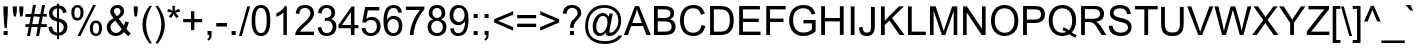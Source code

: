SplineFontDB: 1.0
FontName: Garuda
FullName: Garuda
FamilyName: Garuda
Weight: Book
Copyright: Generated by NECTEC for Public Domain\n\nModified under GNU General Public License by TLWG
Version: 2.5: 2007-03-22
ItalicAngle: 0
UnderlinePosition: -27
UnderlineWidth: 10
Ascent: 840
Descent: 160
NeedsXUIDChange: 1
FSType: 0
OS2Version: 0
OS2_WeightWidthSlopeOnly: 0
OS2_UseTypoMetrics: 0
CreationTime: 1153661488
ModificationTime: 1175518709
PfmFamily: 33
TTFWeight: 400
TTFWidth: 5
LineGap: 0
VLineGap: 0
Panose: 2 11 6 4 2 2 2 2 2 4
OS2TypoAscent: 0
OS2TypoAOffset: 1
OS2TypoDescent: 0
OS2TypoDOffset: 1
OS2TypoLinegap: 0
OS2WinAscent: 0
OS2WinAOffset: 1
OS2WinDescent: 0
OS2WinDOffset: 1
HheadAscent: 0
HheadAOffset: 1
HheadDescent: 0
HheadDOffset: 1
OS2Vendor: 'PfEd'
ScriptLang: 3
 1 latn 1 dflt 
 1 thai 4 KUY  PAL  THA  dflt 
 1 thai 1 PAL  
ContextSub: glyph 0 2 ' RQD' 0 0 0 1
 String: 15 uni0E0D uni0E10
 BString: 0 
 FString: 0 
 1
  SeqLookup: 0 'nds0'
EndFPST
ChainSub: coverage 0 1 'ccmp' 0 0 0 1
 1 0 1
  Coverage: 15 uni0E0D uni0E10
  FCoverage: 23 uni0E38 uni0E39 uni0E3A
 1
  SeqLookup: 0 'ndsc'
EndFPST
ChainSub: coverage 0 1 'ccmp' 0 0 0 1
 1 2 0
  Coverage: 39 uni0E48 uni0E49 uni0E4A uni0E4B uni0E4C
  BCoverage: 23 uni0E38 uni0E39 uni0E3A
  BCoverage: 414 uni0E01 uni0E02 uni0E03 uni0E04 uni0E05 uni0E06 uni0E07 uni0E08 uni0E09 uni0E0A uni0E0B uni0E0C uni0E0D uni0E0E uni0E0F uni0E10 uni0E11 uni0E12 uni0E13 uni0E14 uni0E15 uni0E16 uni0E17 uni0E18 uni0E19 uni0E1A uni0E1B uni0E1C uni0E1D uni0E1E uni0E1F uni0E20 uni0E21 uni0E22 uni0E23 uni0E24 uni0E25 uni0E26 uni0E27 uni0E28 uni0E29 uni0E2A uni0E2B uni0E2C uni0E2D uni0E2E uni0E10.descless uni0E0D.descless dottedcircle
 1
  SeqLookup: 0 'loww'
EndFPST
ChainSub: coverage 0 1 'ccmp' 0 0 0 1
 1 1 0
  Coverage: 7 uni0E4D
  BCoverage: 39 uni0E31 uni0E34 uni0E35 uni0E36 uni0E37
 1
  SeqLookup: 0 'high'
EndFPST
ChainSub: class 0 1 'ccmp' 8 8 1 9
  Class: 414 uni0E01 uni0E02 uni0E03 uni0E04 uni0E05 uni0E06 uni0E07 uni0E08 uni0E09 uni0E0A uni0E0B uni0E0C uni0E0D uni0E0E uni0E0F uni0E10 uni0E11 uni0E12 uni0E13 uni0E14 uni0E15 uni0E16 uni0E17 uni0E18 uni0E19 uni0E1A uni0E1B uni0E1C uni0E1D uni0E1E uni0E1F uni0E20 uni0E21 uni0E22 uni0E23 uni0E24 uni0E25 uni0E26 uni0E27 uni0E28 uni0E29 uni0E2A uni0E2B uni0E2C uni0E2D uni0E2E uni0E10.descless uni0E0D.descless dottedcircle
  Class: 7 uni0E33
  Class: 7 uni0E48
  Class: 7 uni0E49
  Class: 7 uni0E4A
  Class: 7 uni0E4B
  Class: 7 uni0E4C
  BClass: 414 uni0E01 uni0E02 uni0E03 uni0E04 uni0E05 uni0E06 uni0E07 uni0E08 uni0E09 uni0E0A uni0E0B uni0E0C uni0E0D uni0E0E uni0E0F uni0E10 uni0E11 uni0E12 uni0E13 uni0E14 uni0E15 uni0E16 uni0E17 uni0E18 uni0E19 uni0E1A uni0E1B uni0E1C uni0E1D uni0E1E uni0E1F uni0E20 uni0E21 uni0E22 uni0E23 uni0E24 uni0E25 uni0E26 uni0E27 uni0E28 uni0E29 uni0E2A uni0E2B uni0E2C uni0E2D uni0E2E uni0E10.descless uni0E0D.descless dottedcircle
  BClass: 7 uni0E33
  BClass: 7 uni0E48
  BClass: 7 uni0E49
  BClass: 7 uni0E4A
  BClass: 7 uni0E4B
  BClass: 7 uni0E4C
 2 1 0
  ClsList: 3 2
  BClsList: 1
  FClsList:
 2
  SeqLookup: 0 'amni'
  SeqLookup: 1 'H003'
 2 1 0
  ClsList: 4 2
  BClsList: 1
  FClsList:
 2
  SeqLookup: 0 'amni'
  SeqLookup: 1 'H004'
 2 1 0
  ClsList: 5 2
  BClsList: 1
  FClsList:
 2
  SeqLookup: 0 'amni'
  SeqLookup: 1 'H005'
 2 1 0
  ClsList: 6 2
  BClsList: 1
  FClsList:
 2
  SeqLookup: 0 'amni'
  SeqLookup: 1 'H006'
 1 1 0
  ClsList: 3
  BClsList: 1
  FClsList:
 1
  SeqLookup: 0 'loww'
 1 1 0
  ClsList: 4
  BClsList: 1
  FClsList:
 1
  SeqLookup: 0 'loww'
 1 1 0
  ClsList: 5
  BClsList: 1
  FClsList:
 1
  SeqLookup: 0 'loww'
 1 1 0
  ClsList: 6
  BClsList: 1
  FClsList:
 1
  SeqLookup: 0 'loww'
 1 1 0
  ClsList: 7
  BClsList: 1
  FClsList:
 1
  SeqLookup: 0 'loww'
EndFPST
GenTags: 13 sb'loww' sb'ndsc' sb'amni' sb'G003' sb'G004' sb'G005' sb'G006' sb'nds0' sb'high' ms'H003' ms'H004' ms'H005' ms'H006'
LangName: 1033 "" "" "" "Garuda" "" "" "" "" "TLWG" "" "" "" "" "This font is free software; you can redistribute it and/or modify it under the terms of the GNU General Public License as published by the Free Software Foundation; either version 2 of the License, or (at your option) any later version.+AAoACgAA-This font is distributed in the hope that it will be useful, but WITHOUT ANY WARRANTY; without even the implied warranty of MERCHANTABILITY or FITNESS FOR A PARTICULAR PURPOSE.  See the GNU General Public License for more details.+AAoACgAA-You should have received a copy of the GNU General Public License along with this font; if not, write to the Free Software Foundation, Inc., 51 Franklin St, Fifth Floor, Boston, MA  02110-1301  USA+AAoACgAA-As a special exception, if you create a document which uses this font, and embed this font or unaltered portions of this font into the document, this font does not by itself cause the resulting document to be covered by the GNU General Public License. This exception does not however invalidate any other reasons why the document might be covered by the GNU General Public License. If you modify this font, you may extend this exception to your version of the font, but you are not obligated to do so. If you do not wish to do so, delete this exception statement from your version." "http://www.gnu.org/licenses/gpl.html" 
LangName: 1054 "" "" "" "" "" "" "" "" "" "" "" "" "" "" "" "" "" "" "" "+DicONA4NDg0OOQ4hDjgOSA4HDiMOOQ5JDh4ONA4GDjIOFQ4bDjcOSQ4ZDgIONQ5JDh0OOA5IDhkOQA4lDikODw44" 
Encoding: Custom
UnicodeInterp: none
NameList: Adobe Glyph List
DisplaySize: -72
AntiAlias: 1
FitToEm: 1
WinInfo: 200 8 7
BeginPrivate: 3
BlueValues 31 [-12 0 518 530 584 594 716 730]
OtherBlues 11 [-281 -266]
ForceBold 5 false
EndPrivate
AnchorClass: "AboveBase" mark 0 1 1 0 "BelowBase" mark 0 1 2 0 "AboveMark" mkmk 0 1 3 1 
BeginChars: 379 341
StartChar: .notdef
Encoding: 0 -1 0
Width: 766
VWidth: 2048
Flags: W
HStem: 0 95<192 671> 1193 95<95 575>
VStem: 95 97<0 1193> 575 96<95 1288>
Fore
95 0 m 1
 95 1288 l 1
 671 1288 l 1
 671 0 l 1
 95 0 l 1
192 95 m 1
 575 95 l 1
 575 1193 l 1
 192 1193 l 1
 192 95 l 1
EndSplineSet
EndChar
StartChar: space
Encoding: 32 32 1
Width: 340
VWidth: 2048
Flags: W
EndChar
StartChar: exclam
Encoding: 33 33 2
Width: 277
VWidth: 2048
Flags: W
HStem: 0 100<90 192>
VStem: 86 109<557 716>
Fore
113 178 m 1
 86 558 l 1
 86 716 l 1
 195 716 l 1
 195 558 l 1
 170 178 l 1
 113 178 l 1
90 0 m 1
 90 100 l 1
 192 100 l 1
 192 0 l 1
 90 0 l 1
EndSplineSet
EndChar
StartChar: quotedbl
Encoding: 34 34 3
Width: 354
VWidth: 2048
Flags: W
VStem: 46 100<598 716> 208 100<598 716>
Fore
71 463 m 1
 46 599 l 1
 46 716 l 1
 146 716 l 1
 146 599 l 1
 124 463 l 1
 71 463 l 1
231 463 m 1
 208 599 l 1
 208 716 l 1
 308 716 l 1
 308 599 l 1
 285 463 l 1
 231 463 l 1
EndSplineSet
EndChar
StartChar: numbersign
Encoding: 35 35 4
Width: 556
VWidth: 2048
Flags: W
HStem: -12 21G<51 124 277 351> 196 72<11 94 181 319 408 544> 446 72<11 144 231 371 460 544> 446 282<201 371 428 544>
Fore
51 -12 m 1xd0
 94 196 l 1
 11 196 l 1
 11 268 l 1
 107 268 l 1
 144 446 l 1
 11 446 l 1
 11 518 l 1
 159 518 l 1xe0
 201 728 l 1
 274 728 l 1xd0
 231 518 l 1
 385 518 l 1xe0
 428 728 l 1
 501 728 l 1xd0
 460 518 l 1
 544 518 l 1
 544 446 l 1xe0
 445 446 l 1
 408 268 l 1
 544 268 l 1
 544 196 l 1
 394 196 l 1
 351 -12 l 1
 277 -12 l 1
 319 196 l 1
 166 196 l 1
 124 -12 l 1
 51 -12 l 1xd0
181 268 m 1
 334 268 l 1
 371 446 l 1xe0
 218 446 l 1xd0
 181 268 l 1
EndSplineSet
EndChar
StartChar: dollar
Encoding: 36 36 5
Width: 556
VWidth: 2048
Flags: W
VStem: 51 87<536 554> 250 50<-103 -14 60 326 423 667 739 782> 418 92<184 206>
Fore
250 -103 m 1
 250 -15 l 1
 115 2 44 74 35 199 c 1
 124 216 l 1
 136 121 178 69 250 60 c 1
 250 339 l 1
 116 368 51 435 51 541 c 0
 51 599 69 647 106 682 c 0
 141 714 189 734 250 740 c 1
 250 782 l 1
 300 782 l 1
 300 740 l 1
 414 730 477 670 492 564 c 1
 402 550 l 1
 391 616 357 655 300 667 c 1
 300 412 l 1
 440 383 510 314 510 204 c 0
 510 141 490 90 452 51 c 0
 412 11 363 -11 300 -14 c 1
 300 -103 l 1
 250 -103 l 1
250 667 m 1
 204 661 172 639 152 602 c 0
 143 586 138 567 138 547 c 0
 138 487 175 446 250 423 c 1
 250 667 l 1
300 60 m 1
 337 64 365 78 386 104 c 0
 408 130 418 161 418 198 c 0
 418 259 380 302 300 326 c 1
 300 60 l 1
EndSplineSet
EndChar
StartChar: percent
Encoding: 37 37 6
Width: 889
VWidth: 2048
Flags: W
HStem: -26 60<665 683> 291 62<665 683> 349 62<201 219> 668 60<201 219>
VStem: 58 77<517 551> 288 77<517 567> 521 77<149 183> 751 77<149 183>
Fore
58 544 m 0xbf
 58 618 81 671 127 704 c 0
 150 720 176 728 208 728 c 0
 268 728 313 702 342 648 c 0
 357 621 365 584 365 540 c 0
 365 486 353 443 326 408 c 0
 299 369 261 349 210 349 c 0
 158 349 118 369 92 411 c 0
 69 445 58 489 58 544 c 0xbf
212 668 m 0
 159 668 135 624 135 535 c 0
 135 452 159 411 212 411 c 0
 262 411 288 454 288 543 c 0
 288 625 262 668 212 668 c 0
212 -26 m 1
 604 728 l 1
 674 728 l 1
 285 -26 l 1
 212 -26 l 1
521 169 m 0
 521 244 546 297 593 330 c 0
 615 345 641 353 671 353 c 0xdf
 723 353 763 333 791 294 c 0
 815 261 828 216 828 162 c 0
 828 109 815 66 791 32 c 0
 763 -6 723 -26 673 -26 c 0
 615 -26 572 0 544 55 c 0
 529 84 521 121 521 169 c 0
674 291 m 0
 624 291 598 248 598 159 c 0
 598 77 624 34 674 34 c 0
 725 34 751 78 751 166 c 0
 751 250 727 291 674 291 c 0
EndSplineSet
EndChar
StartChar: ampersand
Encoding: 38 38 7
Width: 666
VWidth: 2048
Flags: W
HStem: -12 76<256 284> 656 72<294 316>
VStem: 43 95<190 208> 133 91<567 578> 388 90<567 579>
Fore
475 84 m 1xd8
 417 20 349 -12 270 -12 c 0
 184 -12 118 21 75 90 c 0
 54 123 43 159 43 198 c 0xe8
 43 287 100 357 213 412 c 1
 159 474 133 526 133 569 c 0
 133 616 152 655 187 685 c 0
 222 714 262 728 311 728 c 0
 376 728 425 704 455 655 c 0
 471 632 478 605 478 575 c 0
 478 507 432 449 342 402 c 1
 471 238 l 1
 486 267 497 299 504 337 c 1
 596 317 l 1
 581 254 559 204 533 162 c 1
 566 120 602 83 644 54 c 1
 586 -17 l 1
 550 6 513 40 475 84 c 1xd8
296 458 m 1
 357 494 388 532 388 573 c 0
 388 598 380 618 365 633 c 0
 349 648 330 656 307 656 c 0
 282 656 264 648 247 635 c 0
 231 619 224 599 224 576 c 0xd8
 224 553 235 529 258 503 c 2
 296 458 l 1
420 155 m 1
 259 354 l 1
 178 305 138 256 138 202 c 0xe8
 138 166 150 133 176 106 c 0
 202 78 235 64 271 64 c 0
 333 64 382 95 420 155 c 1
EndSplineSet
EndChar
StartChar: quotesingle
Encoding: 39 39 8
Width: 190
VWidth: 2048
Flags: W
VStem: 44 100<595 716>
Fore
66 463 m 1
 44 596 l 1
 44 716 l 1
 144 716 l 1
 144 596 l 1
 121 463 l 1
 66 463 l 1
EndSplineSet
EndChar
StartChar: parenleft
Encoding: 40 40 9
Width: 332
VWidth: 2048
Flags: W
VStem: 61 91<259 287>
Fore
235 -210 m 1
 118 -64 61 92 61 259 c 0
 61 418 118 575 235 728 c 1
 297 728 l 1
 199 569 152 412 152 259 c 0
 152 103 199 -54 297 -210 c 1
 235 -210 l 1
EndSplineSet
EndChar
StartChar: parenright
Encoding: 41 41 10
Width: 332
VWidth: 2048
Flags: W
VStem: 207 90<259 287>
Fore
124 -210 m 1
 61 -210 l 1
 158 -54 207 103 207 259 c 0
 207 371 187 472 147 564 c 0
 129 605 100 661 61 728 c 1
 124 728 l 1
 239 575 297 418 297 259 c 0
 297 94 239 -64 124 -210 c 1
EndSplineSet
EndChar
StartChar: asterisk
Encoding: 42 42 11
Width: 387
VWidth: 2048
Flags: W
Fore
32 584 m 1
 54 655 l 1
 106 636 144 621 167 607 c 1
 161 665 158 707 158 728 c 1
 227 728 l 1
 227 696 222 656 216 607 c 1
 250 624 288 639 331 655 c 1
 354 584 l 1
 313 572 273 563 233 558 c 1
 253 540 281 509 317 464 c 1
 258 423 l 1
 239 449 216 484 192 529 c 1
 167 483 146 448 127 423 c 1
 69 464 l 1
 107 512 135 543 152 558 c 1
 109 566 69 575 32 584 c 1
EndSplineSet
EndChar
StartChar: plus
Encoding: 43 43 12
Width: 583
VWidth: 2048
Flags: W
HStem: 313 81<55 251 334 529>
VStem: 251 83<116 313 394 589>
Fore
251 116 m 1
 251 313 l 1
 55 313 l 1
 55 394 l 1
 251 394 l 1
 251 589 l 1
 334 589 l 1
 334 394 l 1
 529 394 l 1
 529 313 l 1
 334 313 l 1
 334 116 l 1
 251 116 l 1
EndSplineSet
EndChar
StartChar: comma
Encoding: 44 44 13
Width: 277
VWidth: 2048
Flags: W
HStem: -20 20G<89 138>
VStem: 89 101<-1 100>
Fore
89 0 m 1
 89 100 l 1
 190 100 l 1
 190 0 l 2
 190 -71 162 -118 107 -141 c 1
 83 -104 l 1
 118 -89 136 -54 138 0 c 1
 89 0 l 1
EndSplineSet
EndChar
StartChar: hyphen
Encoding: 45 45 14
AltUni: 8208
Width: 332
VWidth: 2048
Flags: W
HStem: 215 88<32 302>
Fore
32 215 m 1
 32 303 l 1
 302 303 l 1
 302 215 l 1
 32 215 l 1
EndSplineSet
EndChar
StartChar: period
Encoding: 46 46 15
Width: 277
VWidth: 2048
Flags: W
HStem: 0 100<90 192>
Fore
90 0 m 1
 90 100 l 1
 192 100 l 1
 192 0 l 1
 90 0 l 1
EndSplineSet
EndChar
StartChar: slash
Encoding: 47 47 16
Width: 277
VWidth: 2048
Flags: W
HStem: -12 21G<0 71>
Fore
0 -12 m 1
 207 728 l 1
 277 728 l 1
 71 -12 l 1
 0 -12 l 1
EndSplineSet
EndChar
StartChar: zero
Encoding: 48 48 17
Width: 556
VWidth: 2048
Flags: W
HStem: -12 72<276 282> 647 72<264 282>
VStem: 41 91<353 389> 418 91<353 389>
Fore
41 353 m 0
 41 598 120 719 276 719 c 0
 431 719 509 598 509 353 c 0
 509 110 431 -12 276 -12 c 0
 120 -12 41 110 41 353 c 0
132 353 m 0
 132 158 179 60 276 60 c 0
 371 60 418 158 418 353 c 0
 418 549 371 647 274 647 c 0
 179 647 132 549 132 353 c 0
EndSplineSet
EndChar
StartChar: one
Encoding: 49 49 18
Width: 556
VWidth: 2048
Flags: W
HStem: 0 21G<285 372>
VStem: 285 87<0 719>
Fore
372 0 m 1
 285 0 l 1
 285 561 l 1
 238 515 179 480 109 454 c 1
 109 540 l 1
 212 587 281 647 316 719 c 1
 372 719 l 1
 372 0 l 1
EndSplineSet
EndChar
StartChar: two
Encoding: 50 50 19
Width: 556
VWidth: 2048
Flags: W
HStem: 0 84<150 501> 647 72<267 290>
VStem: 411 90<510 529>
Fore
501 84 m 1
 501 0 l 1
 28 0 l 1
 28 75 89 164 212 265 c 0
 258 303 290 330 307 348 c 0
 342 382 369 414 386 445 c 0
 402 472 411 498 411 523 c 0
 411 561 397 590 371 613 c 0
 345 636 313 647 276 647 c 0
 231 647 198 633 173 609 c 0
 147 582 135 547 135 503 c 1
 44 512 l 1
 57 650 135 719 277 719 c 0
 340 719 394 702 435 668 c 0
 478 632 501 582 501 520 c 0
 501 466 477 409 428 351 c 0
 403 322 356 279 288 222 c 0
 242 184 218 162 215 159 c 0
 185 133 164 107 150 84 c 1
 501 84 l 1
EndSplineSet
EndChar
StartChar: three
Encoding: 51 51 20
Width: 556
VWidth: 2048
Flags: W
HStem: -12 72<270 282> 349 66<247 277> 647 72<249.241 282>
VStem: 385 92<517 549> 417 93<190 229>
Fore
41 190 m 1xe8
 130 201 l 1
 149 107 196 60 270 60 c 0
 313 60 348 74 376 103 c 0
 403 132 417 167 417 210 c 0xe8
 417 250 405 284 379 310 c 0
 353 336 319 349 277 349 c 0
 261 349 241 345 216 339 c 1
 225 415 l 1
 247 415 l 2
 258 415 273 417 291 422 c 0
 354 437 385 475 385 535 c 0
 385 569 374 596 353 616 c 0
 331 636 302 647 268 647 c 0
 195 647 152 604 138 518 c 1
 51 533 l 1
 74 658 146 719 267 719 c 0
 325 719 374 704 414 671 c 0
 455 636 477 590 477 533 c 0xf0
 477 466 443 418 377 388 c 1
 466 368 510 308 510 212 c 0
 510 144 487 90 441 49 c 0
 394 8 337 -12 270 -12 c 0
 184 -12 121 18 78 83 c 0
 58 112 46 149 41 190 c 1xe8
EndSplineSet
EndChar
StartChar: four
Encoding: 52 52 21
Width: 556
VWidth: 2048
Flags: W
HStem: 0 21G<323 412> 172 81<100 323 412 509>
VStem: 323 89<0 172 253 716>
Fore
323 0 m 1
 323 172 l 1
 12 172 l 1
 12 253 l 1
 340 716 l 1
 412 716 l 1
 412 253 l 1
 509 253 l 1
 509 172 l 1
 412 172 l 1
 412 0 l 1
 323 0 l 1
323 253 m 1
 323 575 l 1
 100 253 l 1
 323 253 l 1
EndSplineSet
EndChar
StartChar: five
Encoding: 53 53 22
Width: 556
VWidth: 2048
Flags: W
HStem: -12 72<271 282> 397 78<270 293> 622 85<127 483>
VStem: 423 94<227 244>
Fore
41 189 m 1
 133 195 l 1
 147 106 193 60 271 60 c 0
 326 60 369 86 400 136 c 0
 415 164 423 196 423 235 c 0
 423 284 409 322 383 353 c 0
 356 383 319 397 270 397 c 0
 213 397 170 374 139 328 c 1
 57 339 l 1
 127 707 l 1
 483 707 l 1
 483 622 l 1
 196 622 l 1
 159 429 l 1
 202 460 247 475 293 475 c 0
 382 475 446 438 487 363 c 0
 507 328 517 288 517 242 c 0
 517 141 477 66 395 20 c 0
 360 -2 319 -12 271 -12 c 0
 208 -12 155 6 115 40 c 0
 72 75 48 126 41 189 c 1
EndSplineSet
EndChar
StartChar: six
Encoding: 54 54 23
Width: 556
VWidth: 2048
Flags: W
HStem: -12 72<276 301> 386 78<276 301> 647 72<276 301>
VStem: 37 89<336 373> 420 90<211 245>
Fore
498 541 m 1
 411 535 l 1
 394 609 354 647 288 647 c 0
 227 647 182 613 155 547 c 0
 135 500 126 440 126 369 c 1
 167 434 225 464 299 464 c 0
 363 464 414 441 454 394 c 0
 492 351 510 297 510 233 c 0
 510 162 490 104 452 60 c 0
 411 12 356 -12 287 -12 c 0
 121 -12 37 104 37 336 c 0
 37 592 123 719 294 719 c 0
 371 719 428 691 464 638 c 0
 481 612 492 579 498 541 c 1
138 231 m 0
 138 185 150 146 176 113 c 0
 204 78 239 60 285 60 c 0
 328 60 363 78 388 113 c 0
 409 144 420 182 420 227 c 0
 420 293 399 340 354 368 c 0
 334 380 310 386 282 386 c 0
 225 386 184 362 158 314 c 0
 146 290 138 264 138 231 c 0
EndSplineSet
EndChar
StartChar: seven
Encoding: 55 55 24
Width: 556
VWidth: 2048
Flags: W
HStem: 0 21G<147 238> 622 85<48 399>
Fore
48 622 m 1
 48 707 l 1
 510 707 l 1
 510 639 l 1
 435 558 372 458 322 343 c 0
 273 227 245 112 238 0 c 1
 147 0 l 1
 150 106 175 216 222 331 c 0
 268 443 326 541 399 622 c 1
 48 622 l 1
EndSplineSet
EndChar
StartChar: eight
Encoding: 56 56 25
Width: 556
VWidth: 2048
Flags: W
HStem: -12 72<263 297> 351 71<263 281> 647 72<276 280>
VStem: 40 90<207 213> 69 90<530 549> 392 91<515 549> 423 89<195 213>
Fore
176 388 m 1xf2
 106 415 69 463 69 535 c 0
 69 602 100 655 159 691 c 0
 192 710 230 719 276 719 c 0
 356 719 415 691 454 633 c 0
 474 605 483 572 483 532 c 0xec
 483 463 448 415 379 388 c 1
 468 359 512 297 512 205 c 0
 512 139 489 86 443 46 c 0
 399 8 343 -12 276 -12 c 0
 208 -12 153 8 109 46 c 0
 63 87 40 141 40 207 c 0
 40 303 86 365 176 388 c 1xf2
159 538 m 0
 159 503 170 475 192 454 c 0
 215 432 242 422 277 422 c 0
 310 422 337 432 360 452 c 0
 382 474 392 500 392 533 c 0
 392 566 382 593 359 615 c 0
 337 636 310 647 276 647 c 0
 244 647 216 636 193 616 c 0
 170 596 159 569 159 538 c 0
130 207 m 0xf2
 130 162 144 127 172 101 c 0
 199 74 235 60 277 60 c 0
 320 60 356 74 382 100 c 0
 409 127 423 161 423 204 c 0
 423 247 409 282 380 310 c 0
 353 337 317 351 274 351 c 0
 221 351 181 328 153 285 c 0
 138 264 130 238 130 207 c 0xf2
EndSplineSet
EndChar
StartChar: nine
Encoding: 57 57 26
Width: 556
VWidth: 2048
Flags: W
HStem: -12 72<248 276> 242 78<254 276> 647 72<259 282>
VStem: 41 91<467 484> 425 87<290 372>
Fore
55 166 m 1
 139 173 l 1
 153 98 192 60 258 60 c 0
 330 60 380 103 408 190 c 0
 418 224 425 258 425 290 c 2
 425 337 l 1
 385 274 328 242 254 242 c 0
 190 242 138 267 97 313 c 0
 60 357 41 412 41 478 c 0
 41 575 78 645 150 690 c 0
 184 710 222 719 267 719 c 0
 362 719 432 674 478 586 c 0
 501 540 512 469 512 372 c 0
 512 116 428 -12 256 -12 c 0
 184 -12 129 14 92 64 c 0
 72 90 60 124 55 166 c 1
415 481 m 0
 415 527 403 564 380 595 c 0
 356 630 320 647 277 647 c 0
 233 647 198 628 169 593 c 0
 144 559 132 521 132 475 c 0
 132 431 144 395 170 366 c 0
 198 336 233 320 276 320 c 0
 320 320 356 337 380 369 c 0
 403 399 415 437 415 481 c 0
EndSplineSet
EndChar
StartChar: colon
Encoding: 58 58 27
Width: 277
VWidth: 2048
Flags: W
HStem: 0 100<90 192> 418 100<90 192>
VStem: 90 102<0 100 418 518>
Fore
90 418 m 1
 90 518 l 1
 192 518 l 1
 192 418 l 1
 90 418 l 1
90 0 m 1
 90 100 l 1
 192 100 l 1
 192 0 l 1
 90 0 l 1
EndSplineSet
EndChar
StartChar: semicolon
Encoding: 59 59 28
Width: 277
VWidth: 2048
Flags: W
HStem: -20 20G<89 138> 418 100<89 190>
VStem: 89 101<-1 100 418 518>
Fore
89 418 m 1
 89 518 l 1
 190 518 l 1
 190 418 l 1
 89 418 l 1
89 0 m 1
 89 100 l 1
 190 100 l 1
 190 0 l 2
 190 -71 162 -118 107 -141 c 1
 83 -104 l 1
 118 -89 136 -54 138 0 c 1
 89 0 l 1
EndSplineSet
EndChar
StartChar: less
Encoding: 60 60 29
Width: 583
VWidth: 2048
Flags: W
Fore
55 313 m 1
 55 395 l 1
 529 596 l 1
 529 509 l 1
 153 354 l 1
 529 198 l 1
 529 110 l 1
 55 313 l 1
EndSplineSet
EndChar
StartChar: equal
Encoding: 61 61 30
Width: 583
VWidth: 2048
Flags: W
HStem: 204 83<55 529> 422 81<55 529>
Fore
529 422 m 1
 55 422 l 1
 55 503 l 1
 529 503 l 1
 529 422 l 1
529 204 m 1
 55 204 l 1
 55 287 l 1
 529 287 l 1
 529 204 l 1
EndSplineSet
EndChar
StartChar: greater
Encoding: 62 62 31
Width: 583
VWidth: 2048
Flags: W
Fore
529 313 m 1
 55 110 l 1
 55 198 l 1
 431 354 l 1
 55 509 l 1
 55 596 l 1
 529 395 l 1
 529 313 l 1
EndSplineSet
EndChar
StartChar: question
Encoding: 63 63 32
Width: 556
VWidth: 2048
Flags: W
HStem: 0 100<225 325> 656 72<267 285>
VStem: 225 100<0 100> 230 86<176 198.848> 415 91<519 545>
Fore
230 176 m 1xd8
 230 207 l 1
 228 242 236 276 253 308 c 0
 259 323 268 337 279 349 c 1
 313 377 353 418 402 475 c 1
 411 490 415 509 415 527 c 0
 415 575 394 612 349 639 c 0
 328 650 303 656 277 656 c 0
 198 656 150 609 135 510 c 1
 44 521 l 1
 61 659 138 728 276 728 c 0
 368 728 434 697 477 635 c 0
 497 605 506 572 506 533 c 0
 506 490 487 451 451 414 c 0
 414 377 382 342 353 308 c 0
 330 279 317 236 316 176 c 1
 230 176 l 1xd8
225 0 m 1xe8
 225 100 l 1
 325 100 l 1
 325 0 l 1
 225 0 l 1xe8
EndSplineSet
EndChar
StartChar: at
Encoding: 64 64 33
Width: 1014
VWidth: 2048
Flags: W
HStem: -210 72<517 586> -2 73<417 435> 457 73<485 502> 658 72<517 567>
VStem: 54 73<205 255> 241 90<205 238> 883 73<333 373>
Fore
567 80 m 1
 521 26 471 -2 417 -2 c 0
 362 -2 317 21 285 69 c 0
 254 110 241 161 241 218 c 0
 241 270 253 320 279 371 c 0
 305 425 339 464 382 492 c 0
 420 517 458 530 494 530 c 0
 556 530 605 500 641 440 c 1
 658 515 l 1
 745 515 l 1
 674 189 l 2
 665 144 661 118 661 112 c 0
 661 90 671 80 694 80 c 0
 730 80 769 104 814 155 c 0
 860 205 883 271 883 349 c 0
 883 445 848 521 779 578 c 0
 713 632 632 658 535 658 c 0
 448 658 372 636 307 593 c 0
 242 550 193 490 159 412 c 0
 138 357 127 299 127 238 c 0
 127 72 193 -38 326 -95 c 0
 392 -124 466 -138 547 -138 c 0
 708 -138 823 -89 892 9 c 1
 979 9 l 1
 946 -64 884 -121 797 -159 c 0
 722 -193 639 -210 549 -210 c 0
 346 -210 204 -146 120 -15 c 0
 75 51 54 132 54 228 c 0
 54 372 101 495 193 595 c 0
 277 685 391 730 538 730 c 0
 656 730 754 696 832 628 c 0
 915 558 956 464 956 348 c 0
 956 264 927 187 872 115 c 0
 814 37 743 -2 662 -2 c 0
 601 -2 569 25 567 80 c 1
331 212 m 0
 331 175 339 144 356 118 c 0
 376 86 402 71 435 71 c 0
 489 71 532 100 569 158 c 0
 598 208 613 261 613 317 c 0
 613 356 604 388 586 414 c 0
 566 441 536 457 500 457 c 0
 449 457 406 428 374 369 c 0
 345 319 331 267 331 212 c 0
EndSplineSet
EndChar
StartChar: A
Encoding: 65 65 34
Width: 666
VWidth: 2048
Flags: W
HStem: 0 21G<-2 100 561 670> 218 76<205 478>
Fore
-2 0 m 1
 274 716 l 1
 376 716 l 1
 670 0 l 1
 561 0 l 1
 478 218 l 1
 178 218 l 1
 100 0 l 1
 -2 0 l 1
205 294 m 1
 448 294 l 1
 374 492 l 2
 349 558 333 607 322 641 c 1
 314 596 300 550 284 504 c 2
 205 294 l 1
EndSplineSet
EndChar
StartChar: B
Encoding: 66 66 35
Width: 666
VWidth: 2048
Flags: W
HStem: 0 84<169 363> 331 84<169 348> 632 84<74 348>
VStem: 74 95<0 331 0 632> 486 93<519 535> 515 100<207 225>
Fore
74 0 m 1xf4
 74 716 l 1
 342 716 l 2
 408 716 463 702 504 676 c 0
 555 644 579 596 579 533 c 0xf8
 579 464 546 414 478 382 c 1
 569 354 615 297 615 207 c 0
 615 69 526 0 346 0 c 2
 74 0 l 1xf4
169 415 m 1
 323 415 l 2
 394 415 441 429 464 455 c 0
 480 472 486 494 486 521 c 0
 486 579 461 613 412 624 c 0
 388 628 354 632 311 632 c 2
 169 632 l 1
 169 415 l 1
169 84 m 1
 346 84 l 2
 397 84 435 92 461 106 c 0
 498 126 515 159 515 207 c 0xf4
 515 258 497 291 458 311 c 0
 431 323 389 331 334 331 c 2
 169 331 l 1
 169 84 l 1
EndSplineSet
EndChar
StartChar: C
Encoding: 67 67 36
Width: 721
VWidth: 2048
Flags: W
HStem: -12 81<354 404> 647 81<370 404>
VStem: 51 96<363 389>
Fore
589 251 m 1
 684 227 l 1
 642 67 543 -12 386 -12 c 0
 276 -12 192 23 132 95 c 0
 78 161 51 251 51 363 c 0
 51 472 78 559 136 625 c 0
 196 694 281 728 388 728 c 0
 536 728 630 659 671 520 c 1
 578 498 l 1
 546 598 481 647 386 647 c 0
 305 647 244 619 202 564 c 0
 166 515 147 449 147 363 c 0
 147 279 164 210 198 159 c 0
 238 100 297 69 379 69 c 0
 492 69 563 130 589 251 c 1
EndSplineSet
EndChar
StartChar: D
Encoding: 68 68 37
Width: 721
VWidth: 2048
Flags: W
HStem: 0 84<172 350> 632 84<77 350>
VStem: 77 95<0 632> 572 98<335 385>
Fore
77 0 m 1
 77 716 l 1
 323 716 l 2
 428 716 504 696 555 658 c 0
 632 596 670 498 670 362 c 0
 670 121 558 0 336 0 c 2
 77 0 l 1
172 84 m 1
 325 84 l 2
 382 84 426 92 458 107 c 0
 498 126 527 158 546 205 c 0
 563 248 572 300 572 363 c 0
 572 451 553 518 518 563 c 0
 483 609 418 632 322 632 c 2
 172 632 l 1
 172 84 l 1
EndSplineSet
EndChar
StartChar: E
Encoding: 69 69 38
Width: 666
VWidth: 2048
Flags: W
HStem: 0 84<173 613> 328 84<173 570> 632 84<80 598>
VStem: 80 93<0 328 0 632>
Fore
80 0 m 1
 80 716 l 1
 598 716 l 1
 598 632 l 1
 173 632 l 1
 173 412 l 1
 570 412 l 1
 570 328 l 1
 173 328 l 1
 173 84 l 1
 613 84 l 1
 613 0 l 1
 80 0 l 1
EndSplineSet
EndChar
StartChar: F
Encoding: 70 70 39
Width: 610
VWidth: 2048
Flags: W
HStem: 0 21G<83 176> 325 86<176 512> 632 84<83 566>
VStem: 83 93<0 325 0 632>
Fore
83 0 m 1
 83 716 l 1
 566 716 l 1
 566 632 l 1
 176 632 l 1
 176 411 l 1
 512 411 l 1
 512 325 l 1
 176 325 l 1
 176 0 l 1
 83 0 l 1
EndSplineSet
EndChar
StartChar: G
Encoding: 71 71 40
Width: 777
VWidth: 2048
Flags: W
HStem: -12 86<389 439> 281 84<412 622> 647 81<412 423>
VStem: 54 98<339 389> 622 94<146 365>
Fore
412 281 m 1
 412 365 l 1
 716 365 l 1
 716 100 l 1
 622 25 523 -12 418 -12 c 0
 303 -12 215 20 153 86 c 0
 86 155 54 245 54 354 c 0
 54 468 84 558 147 625 c 0
 212 694 299 728 412 728 c 0
 573 728 671 658 705 515 c 1
 619 492 l 1
 590 596 521 647 412 647 c 0
 326 647 261 621 215 567 c 0
 172 518 152 449 152 360 c 0
 152 273 173 204 216 153 c 0
 262 100 328 74 414 74 c 0
 497 74 567 98 622 147 c 1
 622 281 l 1
 412 281 l 1
EndSplineSet
EndChar
StartChar: H
Encoding: 72 72 41
Width: 721
VWidth: 2048
Flags: W
HStem: 337 85<175 547>
VStem: 80 95<0 337 0 716> 547 95<0 716>
Fore
80 0 m 1
 80 716 l 1
 175 716 l 1
 175 422 l 1
 547 422 l 1
 547 716 l 1
 642 716 l 1
 642 0 l 1
 547 0 l 1
 547 337 l 1
 175 337 l 1
 175 0 l 1
 80 0 l 1
EndSplineSet
EndChar
StartChar: I
Encoding: 73 73 42
Width: 277
VWidth: 2048
Flags: W
HStem: 0 21G<94 189>
VStem: 94 95<0 716>
Fore
94 0 m 1
 94 716 l 1
 189 716 l 1
 189 0 l 1
 94 0 l 1
EndSplineSet
EndChar
StartChar: J
Encoding: 74 74 43
Width: 499
VWidth: 2048
Flags: W
HStem: -12 84<219 237>
VStem: 325 95<195 716>
Fore
28 204 m 1
 112 215 l 1
 116 120 152 72 219 72 c 0
 274 72 307 95 319 141 c 0
 323 161 325 189 325 224 c 2
 325 716 l 1
 420 716 l 1
 420 228 l 2
 420 67 354 -12 219 -12 c 0
 87 -12 25 60 28 204 c 1
EndSplineSet
EndChar
StartChar: K
Encoding: 75 75 44
Width: 666
VWidth: 2048
Flags: W
HStem: 0 21G<74 169 541 665>
VStem: 74 95<0 248 0 716>
Fore
74 0 m 1
 74 716 l 1
 169 716 l 1
 169 360 l 1
 524 716 l 1
 651 716 l 1
 351 426 l 1
 665 0 l 1
 541 0 l 1
 285 362 l 1
 169 248 l 1
 169 0 l 1
 74 0 l 1
EndSplineSet
EndChar
StartChar: L
Encoding: 76 76 45
Width: 556
VWidth: 2048
Flags: W
HStem: 0 84<168 521>
VStem: 74 95<0 716>
Fore
74 0 m 1
 74 716 l 1
 169 716 l 1
 169 84 l 1
 521 84 l 1
 521 0 l 1
 74 0 l 1
EndSplineSet
EndChar
StartChar: M
Encoding: 77 77 46
Width: 832
VWidth: 2048
Flags: W
HStem: 0 21G<74 166 372 458 667 757>
VStem: 74 92<0 610> 667 90<0 716>
Fore
74 0 m 1
 74 716 l 1
 218 716 l 1
 420 103 l 1
 458 218 l 1
 630 716 l 1
 757 716 l 1
 757 0 l 1
 667 0 l 1
 667 599 l 1
 458 0 l 1
 372 0 l 1
 166 610 l 1
 166 0 l 1
 74 0 l 1
EndSplineSet
EndChar
StartChar: N
Encoding: 78 78 47
Width: 721
VWidth: 2048
Flags: W
HStem: 0 21G<77 167 543 641>
VStem: 77 90<0 563> 549 92<155 716>
Fore
77 0 m 1
 77 716 l 1
 173 716 l 1
 549 155 l 1
 549 716 l 1
 641 716 l 1
 641 0 l 1
 543 0 l 1
 167 563 l 1
 167 0 l 1
 77 0 l 1
EndSplineSet
EndChar
StartChar: O
Encoding: 79 79 48
Width: 777
VWidth: 2048
Flags: W
HStem: -12 81<391 402> 647 83<368 402>
VStem: 49 97<323 373> 636 98<357 389>
Fore
49 349 m 0
 49 500 100 609 202 677 c 0
 253 711 317 730 391 730 c 0
 492 730 573 694 638 627 c 0
 702 559 734 469 734 357 c 0
 734 204 679 95 569 34 c 0
 513 3 455 -12 391 -12 c 0
 326 -12 267 3 215 34 c 0
 159 66 118 110 90 167 c 0
 63 224 49 284 49 349 c 0
146 348 m 0
 146 233 185 152 264 103 c 0
 299 80 342 69 391 69 c 0
 471 69 533 98 576 156 c 0
 616 207 636 274 636 357 c 0
 636 478 598 563 521 613 c 0
 484 636 441 647 392 647 c 0
 313 647 251 621 208 569 c 0
 167 517 146 441 146 348 c 0
EndSplineSet
EndChar
StartChar: P
Encoding: 80 80 49
Width: 666
VWidth: 2048
Flags: W
HStem: 0 21G<77 172> 291 85<172 382> 632 84<77 382>
VStem: 77 95<0 291 0 632> 526 98<495 513>
Fore
77 0 m 1
 77 716 l 1
 348 716 l 2
 435 716 498 704 538 681 c 0
 595 645 624 587 624 509 c 0
 624 363 535 291 356 291 c 2
 172 291 l 1
 172 0 l 1
 77 0 l 1
172 376 m 1
 357 376 l 2
 469 376 526 418 526 506 c 0
 526 547 515 578 492 599 c 0
 471 621 425 632 356 632 c 2
 172 632 l 1
 172 376 l 1
EndSplineSet
EndChar
StartChar: Q
Encoding: 81 81 50
Width: 777
VWidth: 2048
Flags: W
HStem: -12 81<362 396> 647 83<386 412>
VStem: 43 98<359 378> 630 98<359 378>
Fore
619 77 m 1
 664 46 705 25 742 11 c 1
 714 -55 l 1
 662 -37 612 -8 559 32 c 1
 507 3 448 -12 383 -12 c 0
 279 -12 195 25 132 95 c 0
 72 164 43 251 43 359 c 0
 43 468 72 556 132 624 c 0
 193 694 279 730 386 730 c 0
 521 730 618 676 679 572 c 0
 713 517 728 446 728 359 c 0
 728 241 691 146 619 77 c 1
412 198 m 1
 466 182 510 159 546 129 c 1
 602 181 630 256 630 359 c 0
 630 441 610 509 572 561 c 0
 527 618 466 647 386 647 c 0
 284 647 212 602 170 513 c 0
 150 471 141 418 141 359 c 0
 141 276 161 207 199 156 c 0
 244 98 305 69 386 69 c 0
 420 69 452 75 481 89 c 1
 452 107 422 121 388 129 c 1
 412 198 l 1
EndSplineSet
EndChar
StartChar: R
Encoding: 82 82 51
Width: 721
VWidth: 2048
Flags: W
HStem: 0 21G<78 173 590 710> 319 81<173 303> 638 78<78 415>
VStem: 78 95<0 319 0 638> 553 98<521 529>
Fore
78 0 m 1
 78 716 l 1
 395 716 l 2
 458 716 504 711 535 700 c 0
 576 685 610 655 633 609 c 0
 645 584 651 555 651 521 c 0
 651 409 584 343 449 325 c 1
 498 305 543 261 586 195 c 2
 710 0 l 1
 590 0 l 1
 497 149 l 2
 475 182 458 207 448 224 c 0
 426 251 405 274 386 288 c 0
 362 308 326 319 284 319 c 2
 173 319 l 1
 173 0 l 1
 78 0 l 1
173 400 m 1
 377 400 l 2
 495 400 553 440 553 521 c 0
 553 598 503 638 400 638 c 2
 173 638 l 1
 173 400 l 1
EndSplineSet
EndChar
StartChar: S
Encoding: 83 83 52
Width: 666
VWidth: 2048
Flags: W
HStem: -12 84<321 365> 645 83<299 353>
VStem: 72 92<530 549> 524 91<179 204>
Fore
44 230 m 1
 135 238 l 1
 149 127 219 72 346 72 c 0
 392 72 431 81 463 98 c 0
 504 120 524 152 524 195 c 0
 524 242 497 276 441 296 c 0
 415 305 371 317 305 331 c 0
 204 356 136 389 103 432 c 0
 83 460 72 494 72 532 c 0
 72 613 112 670 192 704 c 0
 230 720 274 728 323 728 c 0
 400 728 461 711 509 679 c 0
 561 642 590 587 593 513 c 1
 503 507 l 1
 494 599 435 645 328 645 c 0
 219 645 164 609 164 538 c 0
 164 495 189 466 236 449 c 0
 258 441 290 432 334 423 c 0
 392 409 434 399 455 391 c 0
 501 376 538 356 563 331 c 0
 598 297 615 254 615 202 c 0
 615 133 587 80 532 40 c 0
 483 5 422 -12 351 -12 c 0
 264 -12 193 6 141 43 c 0
 80 84 49 147 44 230 c 1
EndSplineSet
EndChar
StartChar: T
Encoding: 84 84 53
Width: 610
VWidth: 2048
Flags: W
HStem: 0 21G<259 354> 632 84<23 259 23 592>
VStem: 259 95<0 632>
Fore
259 0 m 1
 259 632 l 1
 23 632 l 1
 23 716 l 1
 592 716 l 1
 592 632 l 1
 354 632 l 1
 354 0 l 1
 259 0 l 1
EndSplineSet
EndChar
StartChar: U
Encoding: 85 85 54
Width: 721
VWidth: 2048
Flags: W
HStem: -12 86<333 383>
VStem: 78 95<275 716> 547 95<275 716>
Fore
547 716 m 1
 642 716 l 1
 642 302 l 2
 642 185 618 103 569 55 c 0
 521 11 454 -12 362 -12 c 0
 258 -12 184 15 139 67 c 0
 98 116 78 195 78 302 c 2
 78 716 l 1
 173 716 l 1
 173 303 l 2
 173 213 190 152 221 120 c 0
 251 89 296 74 354 74 c 0
 440 74 497 100 524 155 c 0
 540 184 547 235 547 303 c 2
 547 716 l 1
EndSplineSet
EndChar
StartChar: V
Encoding: 86 86 55
Width: 666
VWidth: 2048
Flags: W
HStem: 0 21G<282 380>
Fore
282 0 m 1
 5 716 l 1
 107 716 l 1
 293 196 l 1
 307 158 319 118 331 78 c 1
 339 110 353 150 369 196 c 2
 563 716 l 1
 659 716 l 1
 380 0 l 1
 282 0 l 1
EndSplineSet
EndChar
StartChar: W
Encoding: 87 87 56
Width: 944
VWidth: 2048
Flags: W
HStem: 0 21G<202 299 645 736>
Fore
202 0 m 1
 12 716 l 1
 109 716 l 1
 219 247 l 1
 230 196 241 147 248 100 c 1
 281 233 l 1
 417 716 l 1
 532 716 l 1
 635 354 l 2
 661 259 679 175 690 100 c 1
 699 147 711 199 725 256 c 2
 838 716 l 1
 933 716 l 1
 736 0 l 1
 645 0 l 1
 472 630 l 1
 469 613 461 586 451 546 c 1
 299 0 l 1
 202 0 l 1
EndSplineSet
EndChar
StartChar: X
Encoding: 88 88 57
Width: 666
VWidth: 2048
Flags: W
HStem: 0 21G<5 118 544 661>
Fore
5 0 m 1
 282 374 l 1
 37 716 l 1
 150 716 l 1
 281 533 l 2
 307 495 326 466 337 445 c 1
 349 464 368 492 394 526 c 2
 538 716 l 5
 641 716 l 1
 389 379 l 1
 661 0 l 1
 544 0 l 1
 363 256 l 2
 356 267 345 284 333 303 c 1
 320 282 308 265 297 250 c 2
 118 0 l 1
 5 0 l 1
EndSplineSet
EndChar
StartChar: Y
Encoding: 89 89 58
Width: 666
VWidth: 2048
Flags: W
HStem: 0 21G<279 374>
VStem: 279 95<0 303>
Fore
279 0 m 1
 279 303 l 1
 3 716 l 1
 118 716 l 1
 259 500 l 2
 284 463 308 423 333 380 c 1
 362 429 388 472 411 506 c 2
 549 716 l 1
 659 716 l 1
 374 303 l 1
 374 0 l 1
 279 0 l 1
EndSplineSet
EndChar
StartChar: Z
Encoding: 90 90 59
Width: 610
VWidth: 2048
Flags: W
HStem: 0 84<129 586> 632 84<61 461>
Fore
20 0 m 1
 20 89 l 1
 386 546 l 2
 415 581 440 610 461 632 c 1
 61 632 l 1
 61 716 l 1
 575 716 l 1
 575 632 l 1
 129 84 l 1
 586 84 l 1
 586 0 l 1
 20 0 l 1
EndSplineSet
EndChar
StartChar: bracketleft
Encoding: 91 91 60
Width: 277
VWidth: 2048
Flags: W
HStem: -199 73<156 262> 644 72<67 262>
VStem: 67 89<-199 644>
Fore
67 -199 m 1
 67 716 l 1
 262 716 l 1
 262 644 l 1
 156 644 l 1
 156 -126 l 1
 262 -126 l 1
 262 -199 l 1
 67 -199 l 1
EndSplineSet
EndChar
StartChar: backslash
Encoding: 92 92 61
Width: 277
VWidth: 2048
Flags: W
HStem: -12 21G<207 277>
Fore
207 -12 m 1
 0 728 l 1
 71 728 l 1
 277 -12 l 1
 207 -12 l 1
EndSplineSet
EndChar
StartChar: bracketright
Encoding: 93 93 62
Width: 277
VWidth: 2048
Flags: W
HStem: -199 73<18 213> 644 72<18 126>
VStem: 126 87<-126 716>
Fore
213 -199 m 1
 18 -199 l 1
 18 -126 l 1
 126 -126 l 1
 126 644 l 1
 18 644 l 1
 18 716 l 1
 213 716 l 1
 213 -199 l 1
EndSplineSet
EndChar
StartChar: asciicircum
Encoding: 94 94 63
Width: 469
VWidth: 2048
Flags: W
Fore
116 337 m 1
 26 337 l 1
 199 728 l 1
 270 728 l 1
 443 337 l 1
 354 337 l 1
 235 628 l 1
 116 337 l 1
EndSplineSet
EndChar
StartChar: underscore
Encoding: 95 95 64
Width: 556
VWidth: 2048
Flags: W
HStem: -199 64<-15 569>
Fore
-15 -199 m 1
 -15 -135 l 1
 569 -135 l 1
 569 -199 l 1
 -15 -199 l 1
EndSplineSet
EndChar
StartChar: grave
Encoding: 96 96 65
Width: 332
VWidth: 2048
Flags: W
HStem: 582 138<43 227>
Fore
227 582 m 1
 156 582 l 1
 43 720 l 1
 161 720 l 1
 227 582 l 1
EndSplineSet
EndChar
StartChar: a
Encoding: 97 97 66
Width: 556
VWidth: 2048
Flags: W
HStem: -12 69<213 235> 458 72<254 292>
VStem: 35 95<131 149> 397 89<211 361>
Fore
405 64 m 1
 345 14 281 -12 213 -12 c 0
 162 -12 121 0 90 25 c 0
 54 51 35 87 35 136 c 0
 35 192 61 235 110 264 c 0
 136 281 179 291 241 299 c 0
 313 308 365 319 397 330 c 1
 397 353 l 2
 397 423 356 458 273 458 c 0
 233 458 202 451 182 437 c 0
 162 423 147 397 136 359 c 1
 52 371 l 1
 74 477 152 530 285 530 c 0
 360 530 414 515 448 483 c 0
 474 457 486 408 486 334 c 2
 486 106 l 2
 486 69 495 34 513 0 c 1
 422 0 l 1
 414 18 408 40 405 64 c 1
397 261 m 1
 366 248 319 238 254 227 c 0
 172 216 130 185 130 139 c 0
 130 84 166 57 235 57 c 0
 284 57 323 69 351 95 c 0
 382 124 397 169 397 228 c 2
 397 261 l 1
EndSplineSet
EndChar
StartChar: b
Encoding: 98 98 67
Width: 556
VWidth: 2048
Flags: W
HStem: -12 73<271 298> 458 72<282 305>
VStem: 64 83<0 64 0 277> 426 89<243 277>
Fore
147 0 m 1
 64 0 l 1
 64 716 l 1
 153 716 l 1
 153 461 l 1
 190 507 238 530 296 530 c 0
 385 530 449 489 487 408 c 0
 506 368 515 320 515 267 c 0
 515 192 498 127 461 75 c 0
 422 17 363 -12 291 -12 c 0
 230 -12 181 14 147 64 c 1
 147 0 l 1
146 264 m 0
 146 173 169 113 212 83 c 0
 233 67 258 61 284 61 c 0
 333 61 369 83 394 127 c 0
 415 164 426 208 426 259 c 0
 426 342 405 402 362 435 c 0
 340 451 317 458 288 458 c 0
 241 458 204 437 178 394 c 0
 156 359 146 314 146 264 c 0
EndSplineSet
EndChar
StartChar: c
Encoding: 99 99 68
Width: 499
VWidth: 2048
Flags: W
HStem: -12 73<261 282> 458 72<261 295>
VStem: 38 91<227 277>
Fore
405 190 m 1
 490 179 l 1
 481 121 458 74 420 40 c 0
 382 5 334 -12 276 -12 c 0
 198 -12 138 14 97 66 c 0
 58 113 38 178 38 258 c 0
 38 377 77 458 152 500 c 0
 189 520 230 530 276 530 c 0
 392 530 461 477 483 366 c 1
 397 353 l 1
 382 423 342 458 279 458 c 0
 179 458 129 392 129 259 c 0
 129 127 178 61 274 61 c 0
 349 61 392 104 405 190 c 1
EndSplineSet
EndChar
StartChar: d
Encoding: 100 100 69
Width: 556
VWidth: 2048
Flags: W
HStem: -12 73<252 275> 458 72<252 275>
VStem: 34 90<259 277> 397 87<460 716>
Fore
403 0 m 1
 403 64 l 1
 369 14 322 -12 258 -12 c 0
 185 -12 130 17 89 72 c 0
 52 123 34 184 34 259 c 0
 34 372 69 452 138 498 c 0
 170 520 208 530 254 530 c 0
 314 530 362 507 397 460 c 1
 397 716 l 1
 484 716 l 1
 484 0 l 1
 403 0 l 1
124 259 m 0
 124 178 146 120 190 86 c 0
 212 69 236 61 265 61 c 0
 314 61 349 81 374 124 c 0
 394 158 405 201 405 251 c 0
 405 308 394 353 376 389 c 0
 351 435 313 458 262 458 c 0
 170 458 124 392 124 259 c 0
EndSplineSet
EndChar
StartChar: e
Encoding: 101 101 70
Width: 556
VWidth: 2048
Flags: W
HStem: -12 73<276 294> 238 72<132 513> 458 72<261.792 294>
Fore
422 167 m 1
 512 156 l 1
 481 44 406 -12 284 -12 c 0
 179 -12 107 29 66 112 c 0
 46 150 37 199 37 256 c 0
 37 336 57 400 97 451 c 0
 139 504 201 530 279 530 c 0
 345 530 399 510 438 472 c 0
 460 451 478 425 490 397 c 0
 503 368 510 334 513 296 c 0
 513 290 513 271 513 238 c 1
 127 238 l 1
 130 187 144 146 169 113 c 0
 198 78 236 61 285 61 c 0
 351 61 395 97 422 167 c 1
132 310 m 1
 422 310 l 1
 414 408 366 458 281 458 c 0
 238 458 202 443 175 415 c 0
 150 388 135 353 132 310 c 1
EndSplineSet
EndChar
StartChar: f
Encoding: 102 102 71
Width: 277
VWidth: 2048
Flags: W
HStem: 0 21G<87 175> 451 67<9 87 175 276> 648 80<229 250>
VStem: 87 88<0 451 518 577>
Fore
87 0 m 1
 87 451 l 1
 9 451 l 1
 9 518 l 1
 87 518 l 1
 87 575 l 2
 87 630 98 668 123 693 c 0
 146 716 182 728 230 728 c 0
 256 728 284 725 313 720 c 1
 299 642 l 1
 282 647 264 648 248 648 c 0
 219 648 199 642 190 630 c 0
 179 618 175 596 175 567 c 2
 175 518 l 1
 276 518 l 1
 276 451 l 1
 175 451 l 1
 175 0 l 1
 87 0 l 1
EndSplineSet
EndChar
StartChar: g
Encoding: 103 103 72
Width: 556
VWidth: 2048
Flags: W
HStem: -210 72<239 273> 0 72<252 273> 458 72<252 273>
VStem: 32 91<237 287> 408 81<253 518>
Fore
51 -43 m 1
 135 -55 l 1
 143 -110 182 -138 254 -138 c 0
 308 -138 346 -123 371 -94 c 0
 391 -67 400 -14 400 67 c 1
 362 23 314 0 256 0 c 0
 185 0 129 28 87 81 c 0
 51 129 32 190 32 262 c 0
 32 339 51 400 86 449 c 0
 127 503 184 530 256 530 c 0
 319 530 369 506 409 457 c 1
 409 518 l 1
 489 518 l 1
 489 71 l 2
 489 -37 471 -110 431 -150 c 0
 392 -190 334 -210 256 -210 c 0
 195 -210 147 -198 110 -173 c 0
 69 -144 49 -101 51 -43 c 1
123 268 m 0
 123 138 170 72 265 72 c 0
 314 72 353 94 377 135 c 0
 397 169 408 213 408 265 c 0
 408 317 397 362 376 395 c 0
 349 437 313 458 264 458 c 0
 216 458 179 437 155 397 c 0
 133 362 123 319 123 268 c 0
EndSplineSet
EndChar
StartChar: h
Encoding: 104 104 73
Width: 556
VWidth: 2048
Flags: W
HStem: 0 21G<66 155 400 489> 455 75<289 310>
VStem: 66 89<0 305 0 716> 400 89<0 337>
Fore
66 0 m 1
 66 716 l 1
 155 716 l 1
 155 460 l 1
 195 507 247 530 310 530 c 0
 400 530 455 498 475 434 c 0
 484 405 489 369 489 328 c 2
 489 0 l 1
 400 0 l 1
 400 328 l 2
 400 412 363 455 291 455 c 0
 224 455 182 428 166 372 c 0
 158 348 155 319 155 284 c 2
 155 0 l 1
 66 0 l 1
EndSplineSet
EndChar
StartChar: i
Encoding: 105 105 74
Width: 222
VWidth: 2048
Flags: W
HStem: 0 21G<66 155>
VStem: 66 89<0 518 615 716>
Fore
66 615 m 1
 66 716 l 1
 155 716 l 1
 155 615 l 1
 66 615 l 1
66 0 m 1
 66 518 l 1
 155 518 l 1
 155 0 l 1
 66 0 l 1
EndSplineSet
EndChar
StartChar: j
Encoding: 106 106 75
Width: 222
VWidth: 2048
Flags: W
HStem: -210 77<1 25>
VStem: 64 89<-51 518 615 716>
Fore
64 615 m 1
 64 716 l 1
 153 716 l 1
 153 615 l 1
 64 615 l 1
-46 -201 m 1
 -29 -127 l 1
 -12 -130 2 -133 12 -133 c 0
 41 -133 58 -118 63 -87 c 0
 64 -74 64 -54 64 -26 c 2
 64 518 l 1
 153 518 l 1
 153 -29 l 2
 153 -112 136 -166 101 -190 c 0
 81 -204 55 -210 23 -210 c 0
 0 -210 -23 -207 -46 -201 c 1
EndSplineSet
EndChar
StartChar: k
Encoding: 107 107 76
Width: 499
VWidth: 2048
Flags: W
HStem: 0 21G<66 155 388 497>
VStem: 66 89<0 205 0 716>
Fore
66 0 m 1
 66 716 l 1
 155 716 l 1
 155 308 l 1
 362 518 l 1
 477 518 l 1
 277 326 l 1
 497 0 l 1
 388 0 l 1
 216 265 l 1
 155 205 l 1
 155 0 l 1
 66 0 l 1
EndSplineSet
EndChar
StartChar: l
Encoding: 108 108 77
Width: 222
VWidth: 2048
Flags: W
HStem: 0 21G<64 152>
VStem: 64 88<0 716>
Fore
64 0 m 1
 64 716 l 1
 152 716 l 1
 152 0 l 1
 64 0 l 1
EndSplineSet
EndChar
StartChar: m
Encoding: 109 109 78
Width: 832
VWidth: 2048
Flags: W
HStem: 0 21G<66 155 374 463 682 769> 454 76<280 302 588 609>
VStem: 66 78<0 518> 66 89<0 304> 374 89<0 328> 682 87<0 356>
Fore
66 0 m 1xec
 66 518 l 1
 144 518 l 1
 144 446 l 1xec
 181 503 233 530 302 530 c 0
 379 530 426 500 448 440 c 1
 489 500 543 530 609 530 c 0
 716 530 769 472 769 356 c 2
 769 0 l 1
 682 0 l 1
 682 326 l 2
 682 412 651 454 589 454 c 0
 504 454 463 403 463 302 c 2
 463 0 l 1
 374 0 l 1
 374 337 l 2
 374 415 343 454 282 454 c 0
 225 454 187 429 169 379 c 0
 159 353 155 316 155 270 c 2
 155 0 l 1xdc
 66 0 l 1xec
EndSplineSet
EndChar
StartChar: n
Encoding: 110 110 79
Width: 556
VWidth: 2048
Flags: W
HStem: 0 21G<66 155 400 487> 454 76<289 311>
VStem: 66 80<0 518> 66 89<0 305> 400 87<0 342>
Fore
66 0 m 1xe8
 66 518 l 1
 146 518 l 1
 146 446 l 1xe8
 182 503 238 530 311 530 c 0
 428 530 487 468 487 342 c 2
 487 0 l 1
 400 0 l 1
 400 316 l 2
 400 408 363 454 291 454 c 0
 201 454 155 397 155 284 c 2
 155 0 l 1xd8
 66 0 l 1xe8
EndSplineSet
EndChar
StartChar: o
Encoding: 111 111 80
Width: 556
VWidth: 2048
Flags: W
HStem: -12 73<256.696 289> 458 72<256.546 289>
VStem: 32 92<259 277> 429 91<243 277>
Fore
32 259 m 0
 32 340 54 405 94 452 c 0
 136 504 198 530 276 530 c 0
 369 530 440 492 484 415 c 0
 507 376 520 326 520 267 c 0
 520 184 500 118 460 69 c 0
 417 15 356 -12 276 -12 c 0
 175 -12 103 31 63 113 c 0
 43 155 32 202 32 259 c 0
124 259 m 0
 124 175 147 116 195 84 c 0
 218 69 244 61 276 61 c 0
 330 61 369 81 395 124 c 0
 418 159 429 205 429 262 c 0
 429 317 417 362 394 397 c 0
 368 437 328 458 276 458 c 0
 224 458 184 437 158 395 c 0
 135 362 124 316 124 259 c 0
EndSplineSet
EndChar
StartChar: p
Encoding: 112 112 81
Width: 556
VWidth: 2048
Flags: W
HStem: -12 73<273 298> 461 69<283 298>
VStem: 66 80<-199 282 -199 518> 66 89<-199 54> 426 91<264 282>
Fore
66 -199 m 1xe8
 66 518 l 1
 146 518 l 1
 146 451 l 1xe8
 184 504 235 530 296 530 c 0
 369 530 425 503 464 449 c 0
 500 400 517 339 517 264 c 0
 517 189 498 126 461 74 c 0
 420 17 363 -12 290 -12 c 0
 235 -12 189 11 155 54 c 1
 155 -199 l 1xd8
 66 -199 l 1xe8
146 256 m 0
 146 175 167 116 210 84 c 0
 230 69 254 61 285 61 c 0
 334 61 372 83 397 129 c 0
 417 164 426 210 426 264 c 0
 426 316 417 359 397 395 c 0
 372 440 336 461 288 461 c 0
 241 461 204 438 178 392 c 0
 156 354 146 310 146 256 c 0
EndSplineSet
EndChar
StartChar: q
Encoding: 113 113 82
Width: 556
VWidth: 2048
Flags: W
HStem: -12 73<252 276> 461 69<252 276>
VStem: 35 91<248 282> 397 87<-199 518> 406 78<232 518>
Fore
397 -199 m 1xf0
 397 55 l 1xf0
 365 11 319 -12 261 -12 c 0
 193 -12 138 15 97 67 c 0
 55 121 35 187 35 264 c 0
 35 339 52 400 87 449 c 0
 126 503 181 530 254 530 c 0
 319 530 369 504 406 449 c 1
 406 518 l 1xe8
 484 518 l 1
 484 -199 l 1
 397 -199 l 1xf0
126 261 m 0
 126 178 147 120 192 86 c 0
 213 69 239 61 268 61 c 0
 316 61 351 81 376 124 c 0
 395 159 406 202 406 253 c 0xe8
 406 307 395 353 376 389 c 0
 349 437 313 461 262 461 c 0
 213 461 178 438 155 394 c 0
 135 359 126 314 126 261 c 0
EndSplineSet
EndChar
StartChar: r
Encoding: 114 114 83
Width: 332
VWidth: 2048
Flags: W
HStem: 0 21G<64 153> 440 90<251 258>
VStem: 64 80<0 518> 64 89<0 289>
Fore
64 0 m 1xe0
 64 518 l 1
 144 518 l 1
 144 440 l 1xe0
 178 500 215 530 256 530 c 0
 287 530 316 521 346 503 c 1
 317 420 l 1
 296 434 274 440 253 440 c 0
 207 440 178 414 164 360 c 0
 156 331 153 302 153 271 c 2
 153 0 l 1xd0
 64 0 l 1xe0
EndSplineSet
EndChar
StartChar: s
Encoding: 115 115 84
Width: 499
VWidth: 2048
Flags: W
HStem: -12 73<253 272> 458 72<222 259>
VStem: 46 84<380 393> 371 90<141 153>
Fore
31 155 m 1
 118 169 l 1
 127 97 173 61 253 61 c 0
 331 61 371 87 371 143 c 0
 371 167 357 185 330 199 c 0
 320 202 296 210 256 221 c 0
 210 231 184 238 176 241 c 0
 146 250 121 261 103 274 c 0
 64 300 46 337 46 382 c 0
 46 437 72 480 127 509 c 0
 155 523 192 530 236 530 c 0
 320 530 377 510 409 469 c 0
 426 448 437 420 443 385 c 1
 356 374 l 1
 348 429 310 458 242 458 c 0
 167 458 130 435 130 391 c 0
 130 366 143 349 167 340 c 0
 181 334 208 326 253 314 c 0
 284 307 316 297 346 288 c 1
 383 276 411 261 429 241 c 0
 451 216 461 187 461 153 c 0
 461 98 440 57 395 28 c 0
 356 2 308 -12 253 -12 c 0
 124 -12 51 43 31 155 c 1
EndSplineSet
EndChar
StartChar: t
Encoding: 116 116 85
Width: 277
VWidth: 2048
Flags: W
HStem: -6 81<204 227> 451 67<18 83 170 258>
VStem: 83 87<137 451 518 700>
Fore
258 78 m 1
 271 0 l 1
 245 -5 224 -6 204 -6 c 0
 149 -6 113 9 95 43 c 0
 87 60 83 95 83 152 c 2
 83 451 l 1
 18 451 l 1
 18 518 l 1
 83 518 l 1
 83 647 l 1
 170 700 l 1
 170 518 l 1
 258 518 l 1
 258 451 l 1
 170 451 l 1
 170 147 l 2
 170 110 176 87 190 81 c 0
 198 78 207 75 219 75 c 0
 230 75 242 77 258 78 c 1
EndSplineSet
EndChar
StartChar: u
Encoding: 117 117 86
Width: 556
VWidth: 2048
Flags: W
HStem: -12 76<241 261>
VStem: 64 88<195 517> 406 78<0 518>
Fore
406 0 m 1
 406 77 l 1
 366 17 311 -12 241 -12 c 0
 178 -12 130 6 101 41 c 0
 77 74 64 124 64 198 c 2
 64 518 l 1
 152 518 l 1
 152 231 l 2
 152 164 159 120 175 100 c 0
 193 77 221 64 259 64 c 0
 328 64 371 92 386 149 c 0
 394 173 397 204 397 241 c 2
 397 518 l 1
 484 518 l 1
 484 0 l 1
 406 0 l 1
EndSplineSet
EndChar
StartChar: v
Encoding: 118 118 87
Width: 499
VWidth: 2048
Flags: W
HStem: 0 21G<210 291>
Fore
210 0 m 1
 12 518 l 1
 106 518 l 1
 218 208 l 2
 228 175 241 139 250 103 c 1
 258 130 268 164 284 202 c 2
 399 518 l 1
 489 518 l 1
 291 0 l 1
 210 0 l 1
EndSplineSet
EndChar
StartChar: w
Encoding: 119 119 88
Width: 721
VWidth: 2048
Flags: W
HStem: 0 21G<161 254 461 552>
Fore
161 0 m 1
 3 518 l 1
 94 518 l 1
 207 107 l 1
 212 130 221 166 235 215 c 2
 317 518 l 1
 408 518 l 1
 510 120 l 1
 630 518 l 1
 714 518 l 1
 552 0 l 1
 461 0 l 1
 359 399 l 1
 254 0 l 1
 161 0 l 1
EndSplineSet
EndChar
StartChar: x
Encoding: 120 120 89
Width: 499
VWidth: 2048
Flags: W
HStem: 0 21G<8 113 385 494>
Fore
8 0 m 1
 196 270 l 1
 21 518 l 1
 132 518 l 1
 212 397 l 2
 224 377 236 357 247 339 c 1
 256 353 268 371 287 395 c 2
 374 518 l 1
 478 518 l 1
 300 274 l 1
 494 0 l 1
 385 0 l 1
 250 205 l 1
 113 0 l 1
 8 0 l 1
EndSplineSet
EndChar
StartChar: y
Encoding: 121 121 90
Width: 499
VWidth: 2048
Flags: W
HStem: -210 84<102 120>
Fore
63 -199 m 1
 52 -118 l 1
 72 -123 87 -126 103 -126 c 0
 143 -126 169 -110 182 -83 c 0
 187 -71 198 -44 212 -5 c 1
 213 0 l 1
 17 518 l 1
 110 518 l 1
 219 219 l 2
 235 175 247 135 256 98 c 1
 267 138 277 176 293 216 c 2
 403 518 l 1
 492 518 l 1
 294 -9 l 2
 276 -60 262 -92 256 -106 c 0
 238 -143 218 -170 196 -185 c 0
 173 -202 149 -210 120 -210 c 0
 103 -210 83 -207 63 -199 c 1
EndSplineSet
EndChar
StartChar: z
Encoding: 122 122 91
Width: 499
VWidth: 2048
Flags: W
HStem: 0 75<195 478> 448 70<38 293>
Fore
20 0 m 1
 20 71 l 1
 349 451 l 1
 313 449 279 448 251 448 c 2
 38 448 l 1
 38 518 l 1
 463 518 l 1
 463 461 l 1
 127 71 l 1
 167 74 204 75 239 75 c 2
 478 75 l 1
 478 0 l 1
 20 0 l 1
EndSplineSet
EndChar
StartChar: braceleft
Encoding: 123 123 92
Width: 334
VWidth: 2048
Flags: W
HStem: -210 77<282 311> 651 77<282 311>
VStem: 129 83<445 559>
Fore
28 299 m 1
 78 300 109 323 121 371 c 0
 127 395 129 446 129 521 c 0
 129 587 135 635 149 662 c 0
 164 696 190 717 222 723 c 0
 236 727 256 728 284 728 c 2
 311 728 l 1
 311 651 l 1
 296 651 l 2
 259 651 236 644 224 628 c 0
 216 616 212 590 212 552 c 0
 212 480 212 440 212 432 c 0
 207 385 198 346 179 319 c 0
 162 294 139 274 109 259 c 1
 178 231 212 159 212 38 c 0
 212 -44 215 -94 222 -107 c 0
 233 -126 256 -133 296 -133 c 2
 311 -133 l 1
 311 -210 l 1
 284 -210 l 2
 236 -210 202 -202 179 -184 c 0
 155 -164 139 -136 135 -103 c 1
 130 58 l 1
 127 164 94 218 28 219 c 1
 28 299 l 1
EndSplineSet
EndChar
StartChar: bar
Encoding: 124 124 93
Width: 259
VWidth: 2048
Flags: W
VStem: 92 77<-210 728>
Fore
92 -210 m 1
 92 728 l 1
 169 728 l 1
 169 -210 l 1
 92 -210 l 1
EndSplineSet
EndChar
StartChar: braceright
Encoding: 125 125 94
Width: 334
VWidth: 2048
Flags: W
VStem: 120 84<515 593>
Fore
307 299 m 1
 307 219 l 1
 261 218 231 198 216 156 c 0
 208 133 204 94 204 35 c 0
 204 -55 199 -113 187 -139 c 0
 170 -175 146 -198 110 -205 c 0
 95 -208 75 -210 51 -210 c 2
 23 -210 l 1
 23 -133 l 1
 38 -133 l 2
 75 -133 98 -126 109 -110 c 0
 118 -98 123 -72 123 -32 c 0
 123 43 123 83 123 87 c 0
 126 136 136 173 155 201 c 0
 170 227 195 245 224 259 c 1
 167 287 135 330 127 391 c 0
 124 423 121 490 120 593 c 1
 116 618 109 633 95 642 c 0
 84 648 64 651 38 651 c 2
 23 651 l 1
 23 728 l 1
 51 728 l 2
 106 728 146 716 169 688 c 0
 192 662 204 605 204 515 c 0
 204 412 216 348 239 323 c 0
 254 308 277 300 307 299 c 1
EndSplineSet
EndChar
StartChar: asciitilde
Encoding: 126 126 95
Width: 583
VWidth: 2048
Flags: W
Fore
43 273 m 1
 43 372 l 1
 77 411 123 431 178 431 c 0
 213 431 265 417 331 388 c 0
 368 372 395 365 415 365 c 0
 460 365 501 388 543 432 c 1
 543 328 l 1
 503 291 458 273 408 273 c 0
 372 273 326 287 267 313 c 0
 228 330 196 339 170 339 c 0
 130 339 89 316 43 273 c 1
EndSplineSet
EndChar
StartChar: uni0E34.left
Encoding: 129 63233 96
Width: 0
Flags: W
HStem: 699 55<-465 -438> 825 55<-449 -415>
Fore
-208 653 m 0
 -208 653 l 0
 -293 688 -342 700 -445 699 c 0
 -524 699 -579 688 -656 659 c 1
 -655 783 -567 878 -434 880 c 0
 -303 881 -208 777 -208 653 c 0
-273 727 m 1
 -300 789 -359 825 -429 825 c 0
 -500 825 -549 792 -578 734 c 1
 -543 743 -510 753 -438 754 c 0
 -366 756 -313 739 -273 727 c 1
EndSplineSet
EndChar
StartChar: uni0E35.left
Encoding: 130 63234 97
Width: 0
Flags: W
HStem: 699 54<-432 -387.958> 823 55<-438 -404>
VStem: -281 69<820 946>
Fore
-196 651 m 0
 -196 651 l 0
 -282 687 -331 699 -432 699 c 0
 -513 697 -569 687 -645 658 c 1
 -647 783 -547 878 -423 878 c 0
 -311 878 -282 820 -281 820 c 1
 -281 946 l 1
 -212 946 l 5
 -212 751 l 2
 -212 750 -204 728 -201 705 c 0
 -198 684 -196 656 -196 651 c 0
-262 725 m 1
 -290 788 -346 823 -418 823 c 0
 -489 823 -538 791 -567 733 c 1
 -532 743 -500 751 -426 753 c 0
 -354 754 -302 739 -262 725 c 1
EndSplineSet
EndChar
StartChar: uni0E36.left
Encoding: 131 63235 98
Width: 0
Flags: W
HStem: 693 53<-448 -440> 819 52<-432 -385>
Fore
-210 846 m 0
 -210 846 l 0
 -218 825 -235 808 -256 799 c 1
 -241 777 -231 768 -222 734 c 0
 -210 687 -212 667 -212 645 c 1
 -296 681 -345 693 -448 693 c 0
 -527 691 -582 681 -659 651 c 1
 -661 733 -624 802 -564 838 c 0
 -475 894 -391 871 -385 871 c 1
 -386 883 -394 901 -376 932 c 0
 -348 979 -277 978 -247 960 c 0
 -205 935 -193 887 -210 846 c 0
-294 837 m 0
 -294 837 l 0
 -235 837 -235 929 -294 929 c 0
 -356 929 -356 837 -294 837 c 0
-276 719 m 1
 -303 783 -362 819 -432 819 c 0
 -503 819 -552 785 -581 727 c 1
 -546 737 -513 745 -441 746 c 0
 -369 748 -316 733 -276 719 c 1
EndSplineSet
EndChar
StartChar: uni0E37.left
Encoding: 132 63236 99
Width: 0
Flags: W
HStem: 700 54<-450 -422> 825 46<-414 -334>
VStem: -400 66<884 952> -281 66<835 952>
Fore
-192 653 m 0
 -192 653 l 0
 -277 688 -326 700 -428 700 c 0
 -509 699 -564 688 -641 659 c 1
 -642 693 -638 776 -573 832 c 0
 -513 884 -431 889 -400 884 c 1
 -400 952 l 1
 -334 952 l 1
 -334 871 l 1
 -333 871 -316 864 -305 858 c 0
 -294 851 -281 835 -281 835 c 1
 -281 952 l 1
 -215 952 l 1
 -215 751 l 2
 -215 748 -202 722 -199 704 c 0
 -195 682 -192 659 -192 653 c 0
-258 727 m 1
 -285 789 -342 825 -414 825 c 0
 -484 825 -533 792 -563 734 c 1
 -527 743 -495 753 -422 754 c 0
 -349 756 -297 740 -258 727 c 1
EndSplineSet
EndChar
StartChar: ellipsis
Encoding: 133 8230 100
Width: 570
VWidth: 2048
Flags: W
HStem: 0 21G<96.5 132.5 283.5 319.5 472 508>
VStem: 55 117<58 65> 242 117<58 65> 431 116<58 65>
Fore
489 0 m 0
 455 0 435 20 431 58 c 1
 431 98 449 118 489 118 c 0
 527 118 547 98 547 58 c 0
 547 20 527 0 489 0 c 0
300 0 m 0
 267 0 247 20 242 58 c 1
 242 98 262 118 300 118 c 0
 339 118 359 98 359 58 c 0
 359 20 339 0 300 0 c 0
113 0 m 0
 80 0 60 20 55 58 c 1
 55 98 75 118 113 118 c 0
 152 118 172 98 172 58 c 0
 172 20 152 0 113 0 c 0
EndSplineSet
EndChar
StartChar: uni0E48.low_left
Encoding: 134 63237 101
Width: 0
Flags: W
VStem: -316 69<665 887>
Fore
-247 665 m 1
 -316 665 l 1
 -316 887 l 1
 -247 887 l 1
 -247 665 l 1
EndSplineSet
EndChar
StartChar: uni0E49.low_left
Encoding: 135 63238 102
Width: 0
Flags: W
Fore
-184 796 m 1
 -184 796 l 0
 -212 757 -241 727 -310 696 c 0
 -380 664 -441 664 -494 671 c 1
 -480 679 -468 693 -458 707 c 0
 -451 717 -440 733 -440 740 c 1
 -475 736 -497 746 -517 766 c 0
 -550 802 -536 889 -466 900 c 0
 -395 910 -369 863 -365 823 c 0
 -359 768 -395 717 -399 717 c 0
 -354 727 -326 740 -290 768 c 0
 -239 803 -215 832 -184 891 c 1
 -184 796 l 1
-451 777 m 0
 -395 777 -395 861 -451 861 c 0
 -507 861 -507 777 -451 777 c 0
EndSplineSet
EndChar
StartChar: uni0E4A.low_left
Encoding: 136 63239 103
Width: 0
Flags: W
HStem: 696 21G<-526 -486> 757 31<-515 -498>
Fore
-176 834 m 1
 -176 834 l 0
 -181 796 -196 766 -219 737 c 0
 -264 684 -319 664 -388 668 c 1
 -376 676 -348 711 -342 757 c 0
 -339 791 -348 832 -382 837 c 0
 -414 842 -437 819 -441 811 c 1
 -446 819 -480 842 -507 834 c 0
 -535 826 -549 802 -547 773 c 1
 -533 783 -524 788 -500 788 c 0
 -464 788 -441 757 -443 725 c 0
 -445 690 -472 662 -513 664 c 0
 -573 667 -607 733 -592 806 c 0
 -582 846 -556 880 -512 884 c 0
 -483 886 -457 872 -443 846 c 1
 -428 871 -402 884 -372 884 c 0
 -330 884 -296 848 -291 803 c 0
 -285 751 -311 713 -314 708 c 1
 -282 725 -261 746 -245 777 c 0
 -227 811 -224 863 -224 877 c 1
 -176 834 l 1
-506 696 m 0
 -466 696 -466 757 -506 757 c 0
 -546 757 -546 696 -506 696 c 0
EndSplineSet
EndChar
StartChar: uni0E4B.low_left
Encoding: 137 63240 104
Width: 0
Flags: W
HStem: 753 66<-448 -365 -294 -213>
VStem: -365 71<667 753 819 909>
Fore
-213 753 m 1
 -294 753 l 1
 -294 667 l 1
 -365 667 l 1
 -365 753 l 1
 -448 753 l 1
 -448 819 l 1
 -365 819 l 1
 -365 909 l 1
 -294 909 l 1
 -294 819 l 1
 -213 819 l 1
 -213 753 l 1
EndSplineSet
EndChar
StartChar: uni0E4C.low_left
Encoding: 138 63241 105
Width: 0
Flags: W
HStem: 707 21G<-395 -340.5> 789 37<-377 -360> 952 20G<-208 -139 -139 -139>
Fore
-139 972 m 1
 -139 972 l 0
 -143 960 -141 917 -192 889 c 0
 -253 855 -330 877 -382 851 c 0
 -409 837 -411 812 -412 809 c 1
 -399 820 -389 826 -362 826 c 0
 -320 826 -285 794 -285 750 c 0
 -285 699 -322 670 -366 668 c 0
 -441 665 -486 743 -468 812 c 0
 -446 891 -385 912 -284 912 c 0
 -204 912 -213 969 -208 972 c 1
 -139 972 l 1
-368 707 m 0
 -313 707 -314 789 -369 789 c 0
 -423 789 -422 707 -368 707 c 0
EndSplineSet
EndChar
StartChar: uni0E48.low
Encoding: 139 63242 106
Width: 0
Flags: HW
VStem: -189 69<665 887>
AnchorPoint: "AboveBase" -113 659 mark 0
Fore
-120 665 m 1
 -189 665 l 1
 -189 887 l 1
 -120 887 l 1
 -120 665 l 1
EndSplineSet
Substitution: 0 65534 'amni' uni0E4D
EndChar
StartChar: uni0E49.low
Encoding: 140 63243 107
Width: 0
Flags: HW
AnchorPoint: "AboveBase" -113 659 mark 0
Fore
3 820 m 0
 3 820 l 0
 0 806 -60 734 -139 707 c 0
 -218 679 -307 679 -365 705 c 1
 -349 714 -356 710 -320 742 c 0
 -308 753 -284 791 -284 799 c 1
 -316 794 -343 805 -365 828 c 0
 -402 866 -392 961 -310 973 c 0
 -231 986 -204 932 -199 889 c 0
 -193 829 -233 769 -251 742 c 1
 -162 750 -113 785 -94 802 c 0
 -75 817 -29 851 3 926 c 1
 3 881 3 842 3 820 c 0
-291 840 m 0
 -231 840 -231 932 -291 932 c 0
 -353 932 -353 840 -291 840 c 0
EndSplineSet
Substitution: 0 65534 'amni' uni0E4D
EndChar
StartChar: uni0E4A.low
Encoding: 141 63244 108
Width: 0
Flags: HW
HStem: 673 20G<-328 -288> 753 32<-316 -298>
AnchorPoint: "AboveBase" -113 659 mark 0
Fore
25 831 m 1
 25 831 l 0
 18 792 3 765 -20 736 c 0
 -64 682 -120 661 -189 665 c 1
 -176 673 -147 708 -143 754 c 0
 -139 788 -149 829 -182 834 c 0
 -213 838 -238 817 -242 809 c 1
 -245 817 -281 838 -308 831 c 0
 -336 823 -349 799 -348 771 c 1
 -334 780 -323 785 -300 785 c 0
 -265 785 -242 754 -244 722 c 0
 -245 687 -273 659 -314 661 c 0
 -374 665 -408 731 -392 803 c 0
 -383 845 -357 877 -313 881 c 0
 -284 884 -258 869 -244 845 c 1
 -228 868 -202 881 -172 881 c 0
 -129 881 -97 846 -90 800 c 0
 -86 748 -112 710 -115 705 c 1
 -83 722 -61 743 -46 776 c 0
 -28 809 -25 860 -25 874 c 1
 25 831 l 1
-307 753 m 0
 -346 753 -348 693 -308 693 c 0
 -268 693 -267 753 -307 753 c 0
EndSplineSet
Substitution: 0 65534 'amni' uni0E4D
EndChar
StartChar: uni0E4B.low
Encoding: 142 63245 109
Width: 0
Flags: HW
HStem: 746 60<-259 -179>
VStem: -179 63<668 748 807 892>
AnchorPoint: "AboveBase" -113 659 mark 0
Fore
-35 808 m 1
 -37 746 l 1
 -116 748 l 1
 -116 727 -116 664 -116 668 c 1
 -179 668 l 1
 -179 748 l 1
 -261 746 l 1
 -259 806 l 1
 -178 808 l 1
 -178 892 l 1
 -116 892 l 1
 -115 808 l 1
 -35 808 l 1
EndSplineSet
Substitution: 0 65534 'amni' uni0E4D
EndChar
StartChar: uni0E4C.low
Encoding: 143 63246 110
Width: 0
Flags: HW
HStem: 667 43<-196.748 -187> 802 41<-194 -179>
AnchorPoint: "AboveBase" -113 659 mark 0
Fore
64 1006 m 1
 64 1006 l 0
 61 992 63 946 8 914 c 0
 -58 875 -143 901 -204 871 c 0
 -233 855 -236 829 -238 825 c 1
 -221 837 -213 843 -181 843 c 0
 -136 843 -97 809 -97 757 c 0
 -97 704 -138 670 -185 667 c 0
 -270 664 -322 751 -299 828 c 0
 -274 915 -207 938 -95 940 c 0
 -6 941 -15 1002 -11 1006 c 1
 64 1006 l 1
-187 710 m 0
 -127 708 -129 802 -189 802 c 0
 -250 802 -248 711 -187 710 c 0
EndSplineSet
EndChar
StartChar: uni0E0D.descless
Encoding: 144 63247 111
Width: 800
Flags: W
HStem: 0 66<353 615>
VStem: 83 69<101 324> 395 69<66 450> 627 69<93 590>
Fore
696 110 m 1
 696 110 l 0
 696 86 699 64 687 43 c 0
 671 17 645 0 615 0 c 2
 353 0 l 1
 353 66 l 1
 395 66 l 1
 395 445 l 2
 395 503 353 530 261 532 c 0
 175 535 129 501 129 501 c 2
 132 501 173 483 198 466 c 0
 227 448 254 423 254 423 c 1
 250 423 208 415 182 386 c 0
 162 366 152 339 152 308 c 2
 152 184 l 1
 152 184 190 199 228 182 c 0
 267 167 290 129 282 77 c 0
 274 29 235 -2 184 -2 c 0
 110 -2 83 49 83 101 c 2
 83 322 l 2
 83 340 89 365 104 389 c 0
 116 412 141 426 141 426 c 1
 141 426 115 451 81 463 c 0
 51 475 34 483 6 487 c 1
 26 513 116 587 258 593 c 0
 399 599 464 527 464 448 c 2
 464 66 l 1
 590 66 l 2
 602 66 612 69 619 80 c 0
 628 90 627 101 627 113 c 2
 627 590 l 1
 696 590 l 1
 696 110 l 1
189 48 m 0
 250 48 250 139 189 139 c 0
 126 139 126 48 189 48 c 0
EndSplineSet
EndChar
StartChar: quoteleft
Encoding: 145 8216 112
Width: 268
Flags: W
Fore
169 679 m 1
 155 676 135 664 115 641 c 0
 100 621 97 592 97 589 c 1
 121 595 146 589 164 572 c 0
 196 543 189 472 146 454 c 0
 94 434 55 457 43 483 c 0
 17 530 34 618 75 665 c 0
 100 693 130 711 169 719 c 1
 169 679 l 1
EndSplineSet
EndChar
StartChar: quoteright
Encoding: 146 8217 113
Width: 278
Flags: W
Fore
204 691 m 0
 228 644 210 556 169 509 c 0
 143 481 113 463 75 455 c 1
 75 495 l 1
 89 498 109 510 129 533 c 0
 144 553 147 582 147 586 c 1
 123 579 98 586 80 602 c 0
 48 632 54 702 98 720 c 0
 150 742 190 717 204 691 c 0
EndSplineSet
EndChar
StartChar: quotedblleft
Encoding: 147 8220 114
Width: 484
Flags: W
Fore
415 676 m 1
 415 676 l 0
 403 673 382 661 363 638 c 0
 346 618 343 589 343 586 c 1
 369 592 392 586 412 570 c 1
 445 541 437 469 394 452 c 0
 340 431 300 454 288 480 c 0
 262 529 282 615 323 662 c 0
 348 691 377 708 415 716 c 1
 415 676 l 1
185 679 m 1
 173 676 152 664 133 641 c 0
 116 621 113 592 113 589 c 1
 138 595 162 589 181 572 c 0
 215 543 207 472 164 454 c 0
 110 434 74 457 60 483 c 0
 35 530 52 618 94 665 c 0
 118 693 147 711 185 719 c 1
 185 679 l 1
EndSplineSet
EndChar
StartChar: quotedblright
Encoding: 148 8221 115
Width: 531
Flags: W
Fore
441 688 m 0
 441 688 l 0
 466 641 451 553 409 506 c 0
 383 478 354 460 316 452 c 1
 316 492 l 1
 330 495 349 507 369 530 c 0
 385 550 388 579 388 582 c 1
 363 576 339 582 320 599 c 0
 287 628 294 700 337 717 c 0
 391 739 428 714 441 688 c 0
215 691 m 0
 239 644 221 556 178 509 c 0
 153 481 124 463 86 455 c 1
 86 495 l 1
 98 498 120 510 138 533 c 0
 155 553 158 582 158 586 c 1
 133 579 109 586 90 602 c 0
 57 632 64 702 107 720 c 0
 161 742 201 717 215 691 c 0
EndSplineSet
EndChar
StartChar: bullet
Encoding: 149 8226 116
Width: 528
Flags: W
Fore
271 98 m 0
 49 98 49 434 271 434 c 0
 494 434 494 98 271 98 c 0
EndSplineSet
EndChar
StartChar: endash
Encoding: 150 8211 117
Width: 548
Flags: W
HStem: 258 68<41 523>
Fore
523 258 m 1
 41 258 l 1
 41 326 l 1
 523 326 l 1
 523 258 l 1
EndSplineSet
EndChar
StartChar: emdash
Encoding: 151 8212 118
Width: 709
Flags: W
HStem: 258 68<41 682>
Fore
682 258 m 1
 41 258 l 1
 41 326 l 1
 682 326 l 1
 682 258 l 1
EndSplineSet
EndChar
StartChar: uni0E31.left
Encoding: 152 63248 119
Width: 0
Flags: W
Fore
-20 794 m 1
 -20 794 l 0
 -52 765 -116 727 -184 710 c 0
 -287 685 -428 679 -471 777 c 0
 -490 823 -471 907 -392 917 c 0
 -320 924 -276 866 -285 809 c 0
 -291 771 -300 768 -310 757 c 1
 -268 756 -228 756 -167 782 c 0
 -87 817 -28 889 -20 901 c 1
 -20 794 l 1
-377 871 m 0
 -443 871 -445 774 -379 774 c 0
 -314 774 -313 871 -377 871 c 0
EndSplineSet
EndChar
StartChar: uni0E4D.left
Encoding: 153 63249 120
Width: 0
Flags: W
HStem: 653 47<-331 -320> 811 47<-331 -320>
Fore
-331 653 m 0
 -331 653 l 0
 -466 653 -466 858 -331 858 c 4
 -195 858 -195 653 -331 653 c 0
-331 700 m 0
 -256 700 -256 811 -331 811 c 0
 -405 811 -405 700 -331 700 c 0
EndSplineSet
EndChar
StartChar: uni0E47.left
Encoding: 154 63250 121
Width: 0
Flags: W
HStem: 708 21G<-298.5 -280.5> 950 20G<-195 -195>
Fore
-195 970 m 1
 -195 970 l 0
 -195 969 -196 872 -310 860 c 0
 -351 857 -391 868 -431 871 c 0
 -469 875 -501 871 -524 840 c 0
 -540 819 -540 796 -532 774 c 1
 -530 765 l 1
 -517 785 -501 799 -474 803 c 0
 -420 814 -371 777 -353 760 c 1
 -322 834 -212 812 -221 727 c 0
 -225 687 -258 659 -308 667 c 0
 -376 677 -406 762 -471 742 c 0
 -498 733 -507 700 -507 667 c 2
 -507 659 l 1
 -559 679 -593 714 -599 773 c 0
 -607 846 -567 903 -515 917 c 0
 -472 929 -441 927 -415 924 c 0
 -388 921 -365 915 -334 915 c 0
 -273 917 -268 970 -268 970 c 1
 -268 976 l 1
 -195 976 l 1
 -195 970 l 1
-262 736 m 0
 -262 750 -271 763 -290 763 c 0
 -307 763 -316 750 -316 736 c 0
 -316 720 -307 708 -290 708 c 0
 -271 708 -262 720 -262 736 c 0
EndSplineSet
EndChar
StartChar: uni0E48.left
Encoding: 155 63251 122
Width: 0
Flags: W
VStem: -284 69<998 1173>
Fore
-215 998 m 1
 -284 998 l 1
 -284 1173 l 1
 -215 1173 l 1
 -215 998 l 1
EndSplineSet
EndChar
StartChar: uni0E49.left
Encoding: 156 63252 123
Width: 0
Flags: W
Fore
-86 1113 m 1
 -86 1113 l 0
 -112 1076 -138 1045 -205 1016 c 0
 -274 986 -336 986 -386 993 c 1
 -372 1002 -362 1013 -353 1025 c 0
 -345 1038 -337 1055 -336 1061 c 1
 -365 1056 -388 1067 -408 1087 c 0
 -440 1120 -429 1203 -357 1212 c 0
 -288 1220 -265 1179 -261 1140 c 0
 -256 1088 -290 1041 -293 1039 c 0
 -250 1048 -218 1065 -185 1090 c 0
 -136 1125 -100 1174 -86 1205 c 1
 -86 1113 l 1
-340 1097 m 0
 -287 1097 -296 1179 -342 1176 c 0
 -391 1171 -394 1097 -340 1097 c 0
EndSplineSet
EndChar
StartChar: uni0E4A.left
Encoding: 157 63253 124
Width: 0
Flags: W
HStem: 1071 30<-343 -325>
Fore
-14 1145 m 1
 -14 1145 l 0
 -20 1108 -34 1081 -57 1053 c 0
 -100 1001 -153 981 -221 986 c 1
 -208 992 -181 1027 -176 1071 c 0
 -172 1104 -182 1143 -215 1148 c 0
 -245 1153 -268 1131 -271 1124 c 1
 -276 1131 -310 1153 -336 1145 c 0
 -363 1139 -377 1114 -376 1087 c 1
 -362 1096 -353 1101 -330 1101 c 0
 -294 1101 -271 1071 -273 1039 c 0
 -274 1006 -302 978 -342 981 c 0
 -400 984 -434 1048 -418 1117 c 0
 -409 1159 -383 1189 -340 1194 c 0
 -313 1197 -288 1182 -273 1159 c 1
 -259 1182 -233 1194 -205 1194 c 0
 -162 1194 -130 1160 -126 1116 c 0
 -121 1065 -146 1029 -149 1024 c 1
 -118 1039 -97 1061 -81 1091 c 0
 -64 1124 -61 1174 -61 1186 c 1
 -14 1145 l 1
-334 1071 m 0
 -372 1071 -374 1013 -336 1013 c 0
 -297 1013 -296 1071 -334 1071 c 0
EndSplineSet
EndChar
StartChar: uni0E4B.left
Encoding: 158 63254 125
Width: 0
Flags: W
HStem: 1053 63<-362 -281 -213 -133>
VStem: -281 68<978 1053 1116 1196>
Fore
-133 1053 m 1
 -213 1053 l 1
 -213 978 l 1
 -281 978 l 1
 -281 1053 l 1
 -362 1053 l 1
 -362 1116 l 1
 -281 1116 l 1
 -281 1196 l 1
 -213 1196 l 1
 -213 1116 l 1
 -133 1116 l 1
 -133 1053 l 1
EndSplineSet
EndChar
StartChar: uni0E4C.left
Encoding: 159 63255 126
Width: 0
Flags: W
HStem: 920 35<-309 -303> 1030 34<-309 -298>
Fore
-101 1194 m 1
 -101 1194 l 0
 -103 1185 -103 1143 -147 1119 c 0
 -201 1090 -271 1108 -319 1085 c 0
 -340 1074 -345 1052 -346 1048 c 1
 -333 1058 -326 1064 -300 1064 c 0
 -262 1064 -231 1035 -231 993 c 0
 -231 949 -264 921 -303 920 c 0
 -371 920 -411 990 -395 1052 c 0
 -377 1119 -322 1142 -230 1142 c 0
 -158 1142 -166 1193 -162 1194 c 2
 -101 1194 l 1
-305 955 m 0
 -256 955 -258 1030 -307 1030 c 0
 -356 1030 -354 955 -305 955 c 0
EndSplineSet
EndChar
StartChar: nonbreakingspace
Encoding: 160 160 127
Width: 157
VWidth: 2048
Flags: W
EndChar
StartChar: uni0E01
Encoding: 161 3585 128
Width: 626
Flags: W
HStem: 0 21G<100 169 451 520> 532 61<269 312>
VStem: 100 69<0 325> 451 69<0 433>
Fore
520 0 m 1
 451 0 l 1
 451 418 l 2
 451 501 385 533 294 532 c 0
 208 532 158 498 158 498 c 2
 161 498 190 483 215 466 c 0
 239 451 271 423 271 423 c 1
 267 423 225 415 199 386 c 0
 179 366 169 339 169 308 c 2
 169 0 l 1
 100 0 l 1
 100 322 l 2
 100 340 106 365 121 389 c 0
 133 412 158 426 158 426 c 1
 158 426 132 451 98 463 c 0
 67 475 51 483 23 487 c 1
 43 512 155 593 291 593 c 4
 429 593 520 530 520 422 c 2
 520 0 l 1
EndSplineSet
EndChar
StartChar: uni0E02
Encoding: 162 3586 129
Width: 648
Flags: W
HStem: 0 66<182 425>
VStem: 256 70<66 305> 461 69<111 590>
Fore
530 118 m 1
 530 118 l 0
 530 98 530 69 515 46 c 0
 495 15 463 0 425 0 c 2
 182 0 l 1
 182 66 l 1
 256 66 l 1
 256 284 l 2
 256 305 256 319 262 340 c 0
 276 383 311 415 299 475 c 0
 290 527 224 543 179 533 c 1
 207 521 222 507 230 468 c 0
 238 428 219 360 141 354 c 0
 74 348 34 392 31 452 c 0
 28 527 89 587 172 592 c 0
 284 598 340 556 363 497 c 0
 380 451 368 405 346 366 c 0
 334 343 326 313 326 297 c 2
 326 66 l 1
 409 66 l 2
 426 66 441 71 451 83 c 0
 458 92 461 106 461 120 c 2
 461 590 l 1
 530 590 l 1
 530 118 l 1
132 500 m 0
 71 500 69 406 132 406 c 0
 193 406 195 500 132 500 c 0
EndSplineSet
EndChar
StartChar: uni0E03
Encoding: 163 3587 130
Width: 677
Flags: W
HStem: -6 66<239 460>
VStem: 310 69<60 411> 497 70<105 584>
Fore
567 112 m 1
 567 112 l 0
 567 94 566 63 550 40 c 0
 532 11 498 -6 460 -6 c 2
 239 -6 l 1
 239 60 l 1
 310 60 l 1
 310 418 l 2
 310 422 353 452 351 472 c 0
 349 497 310 523 308 523 c 2
 235 486 l 1
 167 523 l 1
 150 515 136 506 127 490 c 0
 115 471 106 452 106 437 c 1
 133 451 162 448 189 440 c 0
 239 425 259 353 233 303 c 0
 201 244 106 244 64 302 c 0
 32 349 32 431 63 492 c 0
 84 538 110 566 155 587 c 1
 235 541 l 1
 316 587 l 1
 340 573 360 558 379 536 c 1
 403 512 418 489 418 487 c 2
 418 454 l 2
 418 452 406 438 402 432 c 0
 394 423 388 417 379 411 c 1
 379 60 l 1
 446 60 l 2
 461 60 478 64 487 77 c 0
 494 86 497 100 497 113 c 2
 497 584 l 1
 567 584 l 5
 567 112 l 1
152 303 m 0
 216 303 216 400 152 400 c 0
 89 400 89 303 152 303 c 0
EndSplineSet
EndChar
StartChar: uni0E04
Encoding: 164 3588 131
Width: 613
Flags: W
HStem: 0 21G<123 192 432 501> 371 49<217 235>
VStem: 123 69<0 235> 432 69<0 401>
Fore
501 0 m 1
 432 0 l 1
 432 394 l 2
 432 478 374 533 264 532 c 0
 139 532 97 449 90 382 c 0
 86 310 123 256 126 253 c 1
 126 317 l 2
 126 353 150 420 224 420 c 0
 276 420 314 389 322 342 c 0
 330 291 307 253 268 236 c 0
 230 219 192 235 192 235 c 1
 192 0 l 1
 123 0 l 1
 123 98 l 2
 123 115 120 130 112 146 c 0
 89 198 23 288 26 383 c 0
 31 497 112 589 270 593 c 0
 414 598 501 513 501 397 c 2
 501 0 l 1
225 277 m 0
 287 277 287 371 225 371 c 0
 164 371 164 277 225 277 c 0
EndSplineSet
EndChar
StartChar: uni0E05
Encoding: 165 3589 132
Width: 591
Flags: W
HStem: 0 21G<101 173 406 475> 231 45<242 252>
VStem: 406 69<0 433>
Fore
475 0 m 1
 406 0 l 1
 406 409 l 2
 406 446 405 463 389 489 c 0
 374 512 365 521 343 530 c 1
 264 472 l 1
 181 535 l 1
 133 509 83 475 71 379 c 0
 63 313 120 204 123 199 c 1
 121 202 109 366 190 411 c 0
 259 448 328 412 342 356 c 0
 357 294 331 233 244 231 c 0
 207 231 184 248 184 248 c 1
 176 201 175 192 172 120 c 0
 169 74 172 44 173 0 c 1
 101 0 l 1
 98 20 100 46 81 107 c 0
 57 187 2 264 11 385 c 0
 18 497 95 556 195 593 c 1
 262 541 l 1
 337 593 l 1
 371 586 405 569 434 535 c 0
 461 504 475 466 475 414 c 2
 475 0 l 1
250 276 m 0
 317 276 317 377 250 377 c 0
 181 377 181 276 250 276 c 0
EndSplineSet
EndChar
StartChar: uni0E06
Encoding: 166 3590 133
Width: 770
Flags: W
HStem: -3 21G<223 295>
VStem: 288 71<81 156 250 415> 589 69<108 590>
Fore
658 136 m 1
 658 136 l 0
 658 89 658 41 619 17 c 0
 576 -12 527 -5 484 35 c 2
 359 156 l 1
 359 83 l 2
 359 37 319 -3 271 -3 c 0
 175 -3 138 103 178 187 c 0
 198 230 241 251 288 251 c 1
 288 425 l 2
 288 428 333 457 331 478 c 0
 330 503 290 529 288 529 c 2
 215 492 l 1
 147 529 l 1
 130 521 116 512 107 495 c 0
 95 477 86 457 86 443 c 1
 113 455 143 454 169 446 c 0
 219 431 239 359 213 310 c 0
 181 250 86 250 44 308 c 0
 12 356 12 437 43 498 c 0
 64 544 90 570 135 593 c 1
 215 547 l 1
 296 593 l 1
 320 579 340 564 359 543 c 1
 383 518 399 494 399 492 c 2
 399 460 l 2
 399 458 386 445 382 438 c 0
 374 429 366 422 359 415 c 1
 359 238 l 1
 490 118 l 2
 513 98 533 67 561 67 c 0
 586 69 589 100 589 124 c 2
 589 590 l 1
 658 590 l 1
 658 136 l 1
132 310 m 0
 132 310 l 0
 196 310 196 406 132 406 c 0
 69 406 69 310 132 310 c 0
288 95 m 2
 288 189 l 1
 267 189 245 187 233 164 c 0
 213 126 224 49 262 55 c 0
 281 58 288 63 288 95 c 2
EndSplineSet
EndChar
StartChar: uni0E07
Encoding: 167 3591 134
Width: 496
Flags: W
HStem: 543 50<285 294>
VStem: 317 69<105 408>
Fore
386 120 m 1
 386 120 l 0
 386 75 382 34 345 12 c 0
 297 -17 245 -11 207 32 c 0
 170 74 162 164 110 207 c 0
 86 227 66 227 37 228 c 1
 37 291 l 1
 41 291 98 294 143 264 c 0
 224 208 224 57 284 58 c 0
 314 60 317 89 317 110 c 2
 317 408 l 1
 317 408 279 392 241 409 c 0
 202 425 179 463 187 515 c 0
 195 563 235 593 285 593 c 0
 359 593 386 543 386 490 c 2
 386 120 l 1
285 451 m 0
 346 451 346 543 285 543 c 0
 222 543 222 451 285 451 c 0
EndSplineSet
EndChar
StartChar: uni0E08
Encoding: 168 3592 135
Width: 551
Flags: W
HStem: -3 61<331 340> 356 50<192 194> 530 63<219 236>
VStem: 225 69<89 219> 376 69<93 434>
Fore
445 95 m 1
 445 95 l 0
 445 37 397 -3 331 -3 c 0
 270 -3 225 35 225 89 c 2
 225 219 l 1
 225 219 187 205 149 221 c 0
 110 238 87 276 95 328 c 0
 103 376 143 406 192 406 c 0
 267 406 294 356 294 302 c 2
 294 107 l 2
 294 84 305 60 337 58 c 0
 371 58 376 86 376 109 c 2
 376 418 l 2
 376 494 316 533 228 530 c 0
 155 529 97 497 71 432 c 1
 12 460 l 1
 54 550 129 592 236 593 c 0
 363 593 445 529 445 426 c 2
 445 95 l 1
192 262 m 0
 254 262 254 356 192 356 c 0
 130 356 130 262 192 262 c 0
EndSplineSet
EndChar
StartChar: uni0E09
Encoding: 169 3593 136
Width: 596
Flags: W
HStem: -3 60<497 502> 340 51<120 122> 532 61<240 276>
VStem: 152 69<85 205> 403 71<228 430>
Fore
592 81 m 0
 592 81 l 0
 581 18 540 -3 497 -3 c 0
 440 -3 408 34 408 80 c 2
 408 152 l 1
 408 152 392 149 351 84 c 0
 314 26 277 -9 227 -3 c 0
 172 3 152 40 152 89 c 2
 152 205 l 1
 152 205 113 190 75 207 c 0
 37 222 14 261 21 313 c 0
 29 360 69 391 120 391 c 0
 193 391 221 340 221 288 c 2
 221 116 l 2
 221 95 219 61 242 61 c 0
 273 61 300 112 330 158 c 0
 365 213 400 227 403 228 c 1
 403 418 l 2
 403 490 339 533 256 532 c 0
 179 532 120 504 86 437 c 1
 34 466 l 1
 78 550 155 592 248 593 c 4
 379 595 474 533 474 428 c 2
 474 238 l 1
 474 238 515 239 550 215 c 0
 589 185 599 135 592 81 c 0
523 155 m 0
 523 155 l 0
 506 189 474 181 472 181 c 1
 472 95 l 2
 472 66 483 55 500 57 c 0
 535 57 543 118 523 155 c 0
120 248 m 0
 181 248 181 340 120 340 c 0
 57 340 57 248 120 248 c 0
EndSplineSet
EndChar
StartChar: uni0E0A
Encoding: 170 3594 137
Width: 602
Flags: W
HStem: 0 66<147 389> 490 25<320 397>
VStem: 221 70<66 305> 426 69<111 373>
Fore
555 569 m 1
 555 569 l 0
 552 567 530 543 486 524 c 0
 451 509 402 490 397 490 c 0
 399 490 437 478 463 451 c 0
 490 422 495 394 495 371 c 2
 495 118 l 2
 495 98 495 69 480 46 c 0
 460 15 428 0 389 0 c 2
 147 0 l 1
 147 66 l 1
 221 66 l 1
 221 284 l 2
 221 305 221 319 227 340 c 0
 241 383 276 415 264 475 c 0
 254 527 189 543 144 533 c 1
 172 521 187 507 195 468 c 0
 202 428 184 360 106 354 c 0
 38 348 -2 392 -5 452 c 0
 -8 527 54 587 136 592 c 0
 248 598 305 556 328 497 c 0
 345 451 333 405 311 366 c 0
 299 343 291 313 291 297 c 2
 291 66 l 1
 374 66 l 2
 391 66 406 71 415 83 c 0
 423 92 426 106 426 120 c 2
 426 353 l 2
 426 383 423 406 400 429 c 0
 372 455 334 463 334 463 c 1
 320 515 l 1
 326 515 392 536 441 564 c 0
 492 592 529 636 529 638 c 1
 555 569 l 1
97 500 m 0
 35 500 34 406 97 406 c 0
 158 406 159 500 97 500 c 0
EndSplineSet
EndChar
StartChar: uni0E0B
Encoding: 171 3595 138
Width: 648
Flags: W
HStem: 0 66<202 445> 490 20<377 452>
VStem: 276 70<66 412> 481 69<111 375>
Fore
610 569 m 1
 610 569 l 0
 607 567 586 543 541 524 c 0
 506 509 457 490 452 490 c 0
 454 490 492 478 518 451 c 0
 546 422 550 394 550 371 c 2
 550 118 l 2
 550 98 550 69 535 46 c 0
 517 15 483 0 445 0 c 2
 202 0 l 1
 202 66 l 1
 276 66 l 1
 276 428 l 1
 322 475 l 1
 322 475 316 495 305 507 c 0
 287 529 274 532 274 532 c 1
 208 498 l 1
 143 532 l 1
 129 529 124 526 110 509 c 0
 95 492 89 471 89 468 c 1
 89 468 195 494 212 388 c 0
 218 348 201 279 123 274 c 0
 54 271 18 313 12 372 c 0
 -6 536 123 595 126 595 c 2
 207 561 l 1
 287 593 l 2
 290 593 328 578 348 553 c 0
 359 538 374 523 379 507 c 2
 391 463 l 1
 346 412 l 1
 346 66 l 1
 431 66 l 2
 446 66 463 71 472 83 c 0
 478 92 481 106 481 120 c 2
 481 353 l 2
 481 383 478 406 455 429 c 0
 429 455 391 463 391 463 c 1
 377 510 l 1
 380 510 448 536 497 564 c 0
 549 592 584 636 584 638 c 1
 610 569 l 1
115 420 m 0
 52 420 51 326 113 326 c 0
 175 326 176 420 115 420 c 0
EndSplineSet
EndChar
StartChar: uni0E0C
Encoding: 172 3596 139
Width: 792
Flags: W
HStem: -2 51<172 178> 532 61<242 270.344>
VStem: 71 68<101 324> 383 71<73 149 238 451> 605 69<92 590>
Fore
454 449 m 0
 455 228 l 0
 455 227 487 224 521 167 c 0
 544 129 570 71 592 75 c 0
 607 77 605 98 605 113 c 2
 605 590 l 1
 674 590 l 1
 674 95 l 2
 674 41 651 5 618 0 c 0
 579 -5 550 9 524 52 c 0
 490 107 454 149 454 149 c 1
 454 69 l 2
 454 35 420 -6 372 -3 c 0
 311 0 276 61 282 130 c 0
 288 207 328 230 385 239 c 1
 385 446 l 2
 385 503 334 532 242 532 c 0
 158 532 129 498 129 498 c 2
 132 498 161 483 185 466 c 0
 210 451 242 423 242 423 c 1
 238 423 196 415 170 386 c 0
 150 366 139 339 139 308 c 2
 139 184 l 1
 139 184 178 199 216 182 c 0
 254 167 277 129 270 77 c 0
 262 29 222 -2 172 -2 c 0
 98 -2 71 49 71 101 c 2
 71 322 l 2
 71 340 77 365 92 389 c 0
 104 412 129 426 129 426 c 1
 129 426 103 451 69 463 c 0
 38 475 21 483 -6 487 c 1
 14 513 104 587 245 593 c 1
 382 593 454 535 454 449 c 0
383 78 m 0
 383 184 l 0
 382 184 345 190 337 138 c 0
 333 106 334 58 365 58 c 0
 374 58 383 69 383 78 c 0
172 49 m 0
 235 49 235 141 172 141 c 0
 110 141 110 49 172 49 c 0
EndSplineSet
EndChar
StartChar: uni0E0D
Encoding: 173 3597 140
Width: 833
Flags: W
HStem: -110 47<440 458> 0 66<388 635>
VStem: 118 69<101 324> 431 69<66 453> 648 69<93 590>
Fore
717 110 m 1
 717 110 l 0
 717 86 719 64 707 43 c 0
 693 15 665 0 635 0 c 2
 388 0 l 1
 388 66 l 1
 431 66 l 1
 431 445 l 2
 431 503 383 532 296 532 c 0
 210 532 176 498 176 498 c 2
 179 498 208 483 233 466 c 0
 258 451 290 423 290 423 c 1
 285 423 244 415 218 386 c 0
 198 366 187 339 187 308 c 2
 187 184 l 1
 187 184 225 199 264 182 c 0
 302 167 325 129 317 77 c 0
 310 29 270 -2 219 -2 c 0
 146 -2 118 49 118 101 c 2
 118 322 l 2
 118 340 124 365 139 389 c 0
 152 412 176 426 176 426 c 1
 176 426 150 451 116 463 c 0
 86 475 69 483 41 487 c 1
 61 513 152 587 293 593 c 0
 434 599 500 527 500 448 c 2
 500 66 l 1
 612 66 l 2
 622 66 632 69 641 80 c 0
 650 90 648 101 648 113 c 2
 648 590 l 1
 717 590 l 1
 717 110 l 1
711 -61 m 1
 711 -61 l 0
 713 -78 710 -149 679 -198 c 0
 655 -239 604 -279 535 -284 c 0
 449 -288 365 -254 357 -170 c 0
 351 -123 374 -64 446 -63 c 0
 513 -63 549 -118 536 -175 c 0
 529 -212 500 -218 498 -218 c 0
 500 -218 524 -230 559 -218 c 0
 595 -207 616 -185 632 -152 c 0
 644 -121 645 -61 645 -61 c 1
 711 -61 l 1
219 49 m 0
 219 49 l 0
 282 49 282 141 219 141 c 0
 158 141 158 49 219 49 c 0
449 -110 m 0
 394 -110 392 -196 448 -196 c 0
 504 -196 506 -110 449 -110 c 0
EndSplineSet
Substitution: 0 65534 'nds0' uni0E0D.descless
Substitution: 0 65534 'ndsc' uni0E0D.descless
EndChar
StartChar: uni0E0E
Encoding: 174 3598 141
Width: 668
Flags: HW
HStem: -28 20G<320 389> -2 51<133 135> 532 61<334 374>
VStem: 166 69<184 324> 487 69<-154 436>
AnchorPoint: "BelowBase" 554 -311 basechar 0
Fore
556 -162 m 1
 405 -317 l 1
 405 -317 386 -294 353 -256 c 0
 337 -241 310 -219 307 -218 c 1
 302 -225 274 -256 251 -271 c 0
 184 -319 100 -305 72 -261 c 0
 44 -216 63 -147 112 -124 c 0
 198 -83 282 -129 285 -132 c 1
 285 -130 300 -104 310 -71 c 0
 319 -40 320 -12 320 -8 c 1
 389 -8 l 1
 389 -11 388 -48 372 -86 c 0
 354 -138 339 -158 336 -164 c 1
 408 -225 l 1
 487 -153 l 1
 487 415 l 2
 487 498 441 533 351 532 c 0
 265 532 222 498 222 498 c 2
 225 498 254 483 281 466 c 0
 305 451 336 423 336 423 c 1
 331 423 291 415 264 386 c 0
 245 366 235 339 235 308 c 2
 235 101 l 2
 235 49 207 -2 133 -2 c 0
 83 -2 43 29 35 77 c 0
 28 129 51 167 89 182 c 0
 127 199 166 184 166 184 c 1
 166 322 l 2
 166 340 170 365 185 389 c 0
 199 412 222 426 222 426 c 1
 222 426 198 451 164 463 c 0
 133 475 116 483 89 487 c 1
 107 513 212 593 348 593 c 0
 486 593 556 524 556 418 c 2
 556 -162 l 1
133 49 m 0
 133 49 l 0
 195 49 195 141 133 141 c 0
 71 141 71 49 133 49 c 0
251 -179 m 0
 251 -178 169 -135 133 -179 c 0
 109 -212 135 -247 170 -244 c 0
 225 -238 251 -187 251 -179 c 0
EndSplineSet
EndChar
StartChar: uni0E0F
Encoding: 175 3599 142
Width: 663
Flags: HW
HStem: -29 20G<264 325> -2 51<135 146> 532 61<335 371>
VStem: 167 69<184 324> 486 69<-160 456>
AnchorPoint: "BelowBase" 550 -311 basechar 0
Fore
555 -159 m 1
 555 -159 l 0
 546 -190 533 -212 517 -236 c 0
 494 -268 472 -290 437 -310 c 1
 369 -216 l 1
 299 -311 l 1
 247 -238 l 1
 247 -238 230 -271 215 -282 c 0
 189 -302 173 -317 130 -311 c 0
 72 -303 51 -230 66 -176 c 0
 78 -136 106 -100 150 -98 c 0
 193 -98 230 -133 233 -138 c 1
 233 -138 245 -107 254 -69 c 0
 265 -31 264 -11 264 -9 c 1
 325 -9 l 1
 325 -11 319 -63 305 -110 c 0
 294 -149 277 -176 276 -178 c 1
 296 -213 l 1
 369 -106 l 1
 445 -222 l 1
 455 -216 463 -207 471 -195 c 0
 478 -182 484 -173 486 -159 c 1
 486 440 l 2
 486 500 446 532 353 532 c 0
 267 532 224 498 224 498 c 2
 227 498 256 483 282 466 c 0
 307 451 337 423 337 423 c 1
 333 423 293 415 265 386 c 0
 247 366 236 339 236 308 c 2
 236 101 l 2
 236 49 208 -2 135 -2 c 0
 84 -2 44 29 37 77 c 0
 29 129 52 167 90 182 c 0
 129 199 167 184 167 184 c 1
 167 322 l 2
 167 340 172 365 187 389 c 0
 201 412 224 426 224 426 c 1
 224 426 199 451 166 463 c 0
 135 475 118 483 90 487 c 1
 109 513 213 592 349 593 c 0
 486 593 555 536 555 443 c 2
 555 -159 l 1
135 49 m 0
 135 49 l 0
 196 49 196 141 135 141 c 0
 72 141 72 49 135 49 c 0
207 -184 m 1
 207 -184 176 -149 152 -152 c 0
 110 -156 103 -254 144 -259 c 0
 176 -264 207 -184 207 -184 c 1
EndSplineSet
EndChar
StartChar: uni0E10
Encoding: 176 3600 143
Width: 528
Flags: W
HStem: -296 258<158 174> -3 61<313 322> 299 50<175 177> 506 69<425 466> 521 54<466 484>
VStem: 207 69<89 164> 357 69<93 322> 371 54<-199 -127>
Fore
484 521 m 1xee
 484 521 l 0xee
 483 521 452 506 425 506 c 0xf5
 357 506 319 530 251 530 c 0
 178 532 149 497 149 497 c 2
 150 497 282 489 369 429 c 0
 403 405 426 368 426 320 c 2
 426 95 l 2
 426 37 379 -3 313 -3 c 0
 253 -3 207 35 207 89 c 2
 207 164 l 1
 207 164 169 149 130 166 c 0
 92 181 69 219 77 271 c 0
 84 319 124 349 175 349 c 0
 248 349 276 299 276 247 c 2
 276 107 l 2
 276 84 287 60 319 58 c 0
 353 58 357 86 357 109 c 2
 357 313 l 2
 357 379 297 412 233 429 c 0
 144 452 51 457 38 455 c 1
 78 530 118 575 212 587 c 0
 290 598 330 567 405 561 c 0
 437 558 464 575 466 575 c 1xf6
 484 521 l 1xee
425 -225 m 1xe5
 319 -296 l 1
 251 -250 l 1
 173 -296 l 1
 172 -296 l 2
 169 -296 166 -287 166 -285 c 0
 159 -273 155 -262 146 -251 c 2
 143 -247 l 1
 135 -259 107 -290 80 -290 c 0
 28 -290 -3 -248 -2 -204 c 0
 0 -166 17 -141 49 -127 c 0
 78 -113 120 -127 136 -143 c 1
 136 -141 l 1
 141 -130 l 1
 150 -101 155 -69 158 -38 c 1
 216 -38 l 1
 216 -40 l 2
 216 -48 210 -90 202 -124 c 0
 193 -161 179 -184 176 -190 c 1
 193 -221 l 1
 253 -189 l 1
 319 -230 l 1
 371 -198 l 1
 371 -176 l 1
 348 -184 325 -181 305 -169 c 0
 270 -147 261 -98 284 -64 c 0
 302 -37 337 -28 369 -37 c 0
 418 -51 425 -94 425 -127 c 2
 425 -225 l 1xe5
175 207 m 0
 175 207 l 0
 236 207 236 299 175 299 c 0
 112 299 112 207 175 207 c 0
377 -106 m 0
 377 -106 l 0
 376 -66 316 -67 317 -107 c 0
 319 -149 379 -146 377 -106 c 0
107 -195 m 1
 107 -192 81 -170 64 -175 c 0
 41 -184 44 -241 75 -238 c 0
 89 -236 97 -227 101 -216 c 0
 106 -205 107 -195 107 -195 c 1
EndSplineSet
Substitution: 0 65534 'nds0' uni0E10.descless
Substitution: 0 65534 'ndsc' uni0E10.descless
EndChar
StartChar: uni0E11
Encoding: 177 3601 144
Width: 815
Flags: W
HStem: 0 21G<296 369 633 702>
VStem: 296 69<0 415> 633 69<0 487>
Fore
702 0 m 1
 633 0 l 1
 633 474 l 2
 633 492 625 510 607 513 c 0
 590 517 573 498 567 489 c 1
 564 487 507 394 477 330 c 0
 432 236 382 144 374 84 c 0
 371 52 369 32 369 0 c 1
 296 0 l 1
 296 425 l 2
 296 428 339 457 337 478 c 0
 336 503 296 529 294 529 c 2
 221 492 l 1
 153 529 l 1
 136 521 123 512 113 495 c 0
 101 477 92 457 92 443 c 1
 120 455 149 454 175 446 c 0
 225 431 245 359 219 310 c 0
 187 250 92 250 51 308 c 0
 18 356 18 437 49 498 c 0
 71 544 97 570 141 593 c 1
 221 547 l 1
 302 593 l 1
 326 579 346 564 365 543 c 1
 389 518 405 494 405 492 c 2
 405 460 l 2
 405 458 392 445 388 438 c 0
 382 431 374 423 365 415 c 1
 365 235 l 1
 379 282 417 359 454 426 c 0
 504 520 552 584 601 590 c 0
 630 593 653 576 671 558 c 0
 690 536 702 517 702 487 c 2
 702 0 l 1
138 310 m 0
 202 310 202 406 138 406 c 0
 75 406 75 310 138 310 c 0
EndSplineSet
EndChar
StartChar: uni0E12
Encoding: 178 3602 145
Width: 820
Flags: W
HStem: 0 21G<135 208> 236 45<220 231>
VStem: 428 67<69 144 250 445> 632 70<76 589>
Fore
702 100 m 1
 702 100 l 0
 702 61 697 23 664 6 c 0
 593 -28 559 38 532 89 c 0
 477 187 497 138 495 144 c 1
 495 71 l 2
 495 49 483 14 452 3 c 0
 403 -15 362 6 340 43 c 0
 311 92 311 164 346 210 c 0
 368 239 409 250 428 251 c 1
 428 428 l 2
 428 455 423 478 406 497 c 0
 391 517 377 527 363 530 c 1
 279 468 l 1
 192 530 l 1
 189 530 104 492 86 399 c 0
 74 331 97 271 129 205 c 0
 153 155 170 113 172 110 c 1
 172 112 185 147 201 178 c 0
 216 208 227 230 230 236 c 1
 227 236 193 231 162 258 c 0
 129 288 124 346 152 385 c 0
 182 431 250 435 290 406 c 0
 325 379 336 340 325 299 c 0
 311 242 244 161 219 72 c 0
 210 38 210 32 208 0 c 1
 135 0 l 1
 135 3 130 46 112 100 c 0
 77 201 17 256 20 363 c 0
 23 506 109 556 201 593 c 1
 279 535 l 1
 360 595 l 1
 360 595 402 579 435 550 c 0
 490 501 497 455 497 428 c 2
 497 230 l 2
 497 228 520 216 540 182 c 0
 579 113 592 66 619 66 c 0
 636 66 632 92 632 106 c 2
 632 590 l 1
 702 590 l 1
 702 100 l 1
231 281 m 0
 231 281 l 0
 296 279 296 377 231 379 c 0
 166 380 166 282 231 281 c 0
428 78 m 2
 428 199 l 1
 403 192 388 178 379 155 c 0
 366 123 377 57 408 57 c 0
 425 57 428 67 428 78 c 2
EndSplineSet
EndChar
StartChar: uni0E13
Encoding: 179 3603 146
Width: 818
Flags: W
HStem: -3 60<717 730> -2 51<187 193> 193 63<694 712.142> 532 61<248 298>
VStem: 86 69<101 324> 405 69<0 448> 625 69<250 590>
Fore
820 139 m 0x7e
 820 139 l 0
 828 46 779 -3 717 -3 c 0xbe
 650 -2 628 44 628 86 c 2
 628 182 l 1
 592 159 569 138 540 104 c 0
 510 69 474 0 472 0 c 2
 405 0 l 1
 405 443 l 2
 405 497 366 532 271 532 c 0
 185 532 144 498 144 498 c 2
 147 498 176 483 201 466 c 0
 225 451 258 423 258 423 c 1
 253 423 212 415 185 386 c 0
 166 366 155 339 155 308 c 2
 155 184 l 1
 155 184 193 199 231 182 c 0
 270 167 293 129 285 77 c 0
 277 29 238 -2 187 -2 c 0
 113 -2 86 49 86 101 c 2
 86 322 l 2
 86 340 92 365 107 389 c 0
 120 412 144 426 144 426 c 1
 144 426 118 451 84 463 c 0
 54 475 37 483 9 487 c 1
 29 513 132 592 268 593 c 0
 409 593 474 532 474 446 c 2
 474 115 l 1
 475 118 507 169 547 202 c 0
 584 233 622 250 625 250 c 1
 625 590 l 1
 694 590 l 1
 694 256 l 1
 751 256 814 227 820 139 c 0x7e
759 149 m 0
 759 149 l 0
 748 192 717 193 694 193 c 1
 694 92 l 2
 694 74 700 55 728 57 c 0
 766 57 766 120 759 149 c 0
187 49 m 0x7e
 250 49 250 141 187 141 c 0
 126 141 126 49 187 49 c 0x7e
EndSplineSet
EndChar
StartChar: uni0E14
Encoding: 180 3604 147
Width: 614
Flags: W
HStem: 0 21G<152 212 432 503> 533 57<255 295>
VStem: 432 71<0 417>
Fore
503 0 m 1
 432 0 l 1
 432 405 l 2
 432 480 369 533 274 533 c 0
 187 532 109 480 98 383 c 0
 90 317 112 273 143 216 c 0
 175 156 192 118 193 123 c 0
 212 159 208 147 221 175 c 1
 230 190 242 213 253 230 c 1
 230 231 205 244 189 258 c 0
 153 290 146 346 175 388 c 0
 208 437 291 440 330 399 c 0
 379 348 351 277 320 225 c 0
 282 162 270 143 238 87 c 0
 222 61 216 34 212 0 c 1
 152 0 l 1
 152 40 164 46 135 107 c 0
 98 184 29 267 38 388 c 0
 46 498 149 590 271 590 c 0
 418 590 503 510 503 411 c 2
 503 0 l 1
258 279 m 0
 325 279 325 380 258 380 c 0
 190 380 190 279 258 279 c 0
EndSplineSet
EndChar
StartChar: uni0E15
Encoding: 181 3605 148
Width: 645
Flags: W
HStem: 0 21G<176 250 464 533>
VStem: 464 69<0 433>
Fore
533 0 m 1
 464 0 l 1
 464 409 l 2
 464 446 464 464 448 489 c 0
 432 513 423 523 402 532 c 1
 322 474 l 1
 239 536 l 1
 187 517 127 480 116 383 c 0
 109 317 129 270 162 216 c 0
 196 161 216 104 218 107 c 0
 227 126 233 139 254 176 c 1
 265 199 271 212 284 230 c 1
 259 231 233 236 210 258 c 0
 175 291 167 346 195 388 c 0
 230 438 313 441 353 400 c 0
 400 348 371 281 346 225 c 0
 323 178 300 141 277 84 c 0
 265 57 250 40 250 0 c 1
 176 0 l 1
 172 40 173 54 156 107 c 0
 132 189 46 268 55 389 c 0
 64 501 147 567 253 595 c 1
 320 543 l 1
 395 595 l 1
 431 587 463 570 492 536 c 0
 520 506 533 468 533 415 c 2
 533 0 l 1
285 276 m 0
 353 276 353 377 285 377 c 0
 216 377 216 276 285 276 c 0
EndSplineSet
EndChar
StartChar: uni0E16
Encoding: 182 3606 149
Width: 628
Flags: W
HStem: -2 51<202 208> 532 61<271 314>
VStem: 101 69<101 324> 452 69<0 431>
Fore
521 0 m 1
 452 0 l 1
 452 418 l 2
 452 501 386 533 296 532 c 0
 210 532 159 498 159 498 c 2
 162 498 192 483 216 466 c 0
 241 451 273 423 273 423 c 1
 268 423 227 415 201 386 c 0
 181 366 170 339 170 308 c 2
 170 184 l 1
 170 184 208 199 247 182 c 0
 285 167 308 129 300 77 c 0
 293 29 253 -2 202 -2 c 0
 129 -2 101 49 101 101 c 2
 101 322 l 2
 101 340 107 365 123 389 c 0
 135 412 159 426 159 426 c 1
 159 426 133 451 100 463 c 0
 69 475 52 483 25 487 c 1
 44 512 156 593 293 593 c 0
 431 593 521 530 521 422 c 2
 521 0 l 1
202 49 m 0
 265 49 265 141 202 141 c 0
 141 141 141 49 202 49 c 0
EndSplineSet
EndChar
StartChar: uni0E17
Encoding: 183 3607 150
Width: 691
Flags: W
HStem: 0 21G<176 245 512 581> 541 51<144 146>
VStem: 176 69<0 65.8948 0 489> 512 69<0 481>
Fore
581 0 m 1
 512 0 l 1
 512 461 l 2
 512 480 512 512 503 524 c 0
 490 540 454 540 432 507 c 0
 405 466 320 348 276 218 c 0
 247 135 245 89 245 0 c 1
 176 0 l 1
 176 406 l 1
 176 406 138 391 100 408 c 0
 61 423 38 461 46 513 c 0
 54 561 94 592 144 592 c 0
 218 592 245 541 245 489 c 2
 245 299 l 1
 245 299 294 400 330 463 c 0
 374 543 422 595 480 592 c 0
 518 590 523 586 546 561 c 0
 581 521 581 480 581 452 c 2
 581 0 l 1
144 449 m 0
 205 449 205 541 144 541 c 0
 81 541 81 449 144 449 c 0
EndSplineSet
EndChar
StartChar: uni0E18
Encoding: 184 3608 151
Width: 548
Flags: W
HStem: 0 66<86 349>
VStem: 86 136<0 418> 153 69<65 418> 368 69<94 337>
Fore
346 434 m 0xb0
 346 434 l 0
 399 400 418 379 437 337 c 1
 437 89 l 2
 437 64 429 51 415 32 c 0
 399 12 377 5 349 0 c 1
 87 0 l 1
 86 66 l 1xd0
 153 66 l 1
 153 435 l 1
 100 443 l 1
 40 445 l 2
 11 445 34 498 52 523 c 0
 95 578 141 587 207 589 c 0
 293 590 328 559 418 558 c 0
 452 558 484 569 503 590 c 1
 533 533 l 1
 515 521 501 512 480 506 c 0
 437 495 411 497 362 506 c 1
 302 524 265 527 239 533 c 0
 216 536 193 533 172 533 c 0
 153 533 138 527 124 518 c 0
 110 509 97 495 103 495 c 0
 221 490 314 457 346 434 c 0xb0
368 95 m 1
 368 319 l 1
 354 351 343 366 305 388 c 0
 279 402 250 414 222 418 c 1
 222 64 l 1
 265 63 302 64 339 67 c 0
 354 67 360 83 368 95 c 1
EndSplineSet
EndChar
StartChar: uni0E19
Encoding: 185 3609 152
Width: 668
Flags: W
HStem: -3 21G<147 216> 204 63<513 520> 540 49<115 117>
VStem: 147 69<-3 486> 451 62<92.9175 204> 451 69<267 587>
Fore
625 44 m 0xf4
 625 44 l 0
 601 2 541 -17 498 6 c 0
 458 26 451 66 451 112 c 2
 451 204 l 1xf8
 449 204 406 207 313 130 c 0
 244 72 219 5 216 -3 c 1
 147 -3 l 1
 147 403 l 1
 147 403 109 388 71 405 c 0
 32 422 9 460 17 510 c 0
 25 558 64 589 115 589 c 0
 189 589 216 540 216 486 c 2
 216 116 l 1
 216 116 254 170 322 215 c 0
 377 251 446 268 451 268 c 1
 451 587 l 1
 520 587 l 1
 520 267 l 1
 524 267 561 271 609 230 c 0
 653 192 656 95 625 44 c 0xf4
581 138 m 0
 581 138 l 0
 576 212 515 204 513 204 c 1
 513 113 l 2
 513 71 524 54 547 55 c 0
 581 58 584 109 581 138 c 0
115 446 m 0
 176 446 176 540 115 540 c 0
 52 540 52 446 115 446 c 0
EndSplineSet
EndChar
StartChar: uni0E1A
Encoding: 186 3610 153
Width: 643
Flags: W
HStem: 0 66<66 438> 541 51<109 111>
VStem: 139 66<66 489> 463 66<95 590>
Fore
529 89 m 1
 529 89 l 0
 529 63 521 44 504 26 c 0
 489 11 464 0 438 0 c 2
 66 0 l 1
 66 66 l 1
 139 66 l 1
 139 406 l 1
 139 406 104 391 67 408 c 0
 31 423 9 461 17 513 c 0
 23 561 61 592 109 592 c 0
 179 592 205 541 205 489 c 2
 205 66 l 1
 418 66 l 2
 432 66 446 71 455 81 c 0
 466 92 463 104 463 118 c 2
 463 590 l 1
 529 590 l 5
 529 89 l 1
109 449 m 0
 169 449 169 541 109 541 c 0
 51 541 51 449 109 449 c 0
EndSplineSet
EndChar
StartChar: uni0E1B
Encoding: 187 3611 154
Width: 636
Flags: HW
HStem: 0 66<74 441> 541 51<116 120>
VStem: 147 66<66 489> 466 66<95 886>
AnchorPoint: "AboveBase" 424 659 basechar 0
Fore
532 89 m 1
 532 89 l 0
 532 63 524 44 507 26 c 0
 492 11 468 0 441 0 c 2
 74 0 l 1
 74 66 l 1
 147 66 l 1
 147 406 l 1
 147 406 112 391 75 408 c 0
 38 423 17 461 25 513 c 0
 31 561 69 592 116 592 c 0
 187 592 213 541 213 489 c 2
 213 66 l 1
 422 66 l 2
 435 66 449 71 458 81 c 0
 469 92 466 104 466 118 c 2
 466 886 l 1
 532 886 l 1
 532 89 l 1
116 449 m 0
 176 449 176 541 116 541 c 0
 58 541 58 449 116 449 c 0
EndSplineSet
EndChar
StartChar: uni0E1C
Encoding: 188 3612 155
Width: 639
Flags: W
HStem: 0 21G<454 520> 541 51<181 191.08>
VStem: 84 66<2 406> 454 66<130 590>
Fore
520 0 m 1
 454 0 l 0
 445 29 415 90 379 141 c 0
 348 185 322 212 302 227 c 1
 282 212 262 193 224 143 c 0
 187 97 161 35 150 2 c 1
 84 2 l 1
 84 489 l 2
 84 535 113 590 181 592 c 0
 228 592 267 561 273 513 c 0
 281 461 259 423 224 408 c 0
 187 391 150 406 150 406 c 1
 150 130 l 1
 152 135 189 195 222 230 c 0
 251 261 270 281 302 303 c 1
 333 282 353 261 380 231 c 0
 415 195 454 132 454 130 c 2
 454 590 l 1
 520 590 l 1
 520 0 l 1
181 449 m 0
 239 449 239 541 181 541 c 0
 123 541 123 449 181 449 c 0
EndSplineSet
EndChar
StartChar: uni0E1D
Encoding: 189 3613 156
Width: 639
Flags: HW
HStem: 0 21G<466 532> 541 51<193 203.08>
VStem: 97 65<2 406> 466 66<130 886>
AnchorPoint: "AboveBase" 427 659 basechar 0
Fore
532 0 m 1
 466 0 l 0
 457 29 428 90 391 141 c 0
 360 185 334 212 314 227 c 1
 294 212 274 193 236 143 c 0
 199 97 173 35 162 2 c 1
 97 2 l 1
 97 489 l 2
 97 535 126 590 193 592 c 0
 241 592 279 561 285 513 c 0
 293 461 271 423 236 408 c 0
 199 391 162 406 162 406 c 1
 162 130 l 1
 164 135 201 195 235 230 c 0
 264 261 282 281 314 303 c 1
 345 282 365 261 392 231 c 0
 428 195 466 132 466 130 c 2
 466 886 l 1
 532 886 l 1
 532 0 l 1
193 449 m 0
 251 449 251 541 193 541 c 0
 135 541 135 449 193 449 c 0
EndSplineSet
EndChar
StartChar: uni0E1E
Encoding: 190 3614 157
Width: 698
Flags: W
HStem: 0 21G<143 210 521 586> 541 51<112 114>
VStem: 143 67<0 0 0 489> 520 66<196 590>
Fore
586 0 m 1
 521 0 l 0
 520 6 506 92 429 254 c 0
 377 365 362 463 362 463 c 1
 362 460 353 366 296 247 c 0
 221 90 210 2 210 0 c 1
 143 0 l 1
 143 406 l 1
 143 406 107 391 71 408 c 0
 34 423 12 461 20 513 c 0
 26 561 64 592 112 592 c 0
 182 592 208 541 208 489 c 2
 208 196 l 1
 208 196 236 258 261 317 c 0
 282 368 299 422 310 471 c 0
 328 549 323 587 323 590 c 1
 392 590 l 1
 392 589 394 549 412 472 c 0
 425 420 443 374 464 328 c 0
 494 262 518 202 520 196 c 1
 520 590 l 1
 586 590 l 1
 586 0 l 1
112 449 m 0
 172 449 172 541 112 541 c 0
 54 541 54 449 112 449 c 0
EndSplineSet
EndChar
StartChar: uni0E1F
Encoding: 191 3615 158
Width: 698
Flags: HW
HStem: 0 21G<139 207 518 582> 541 51<109 111>
VStem: 139 68<0 0 0 489> 517 65<196 884>
AnchorPoint: "AboveBase" 487 659 basechar 0
Fore
582 0 m 1
 518 0 l 0
 517 6 503 92 426 254 c 0
 374 365 359 463 359 463 c 1
 359 460 349 366 293 247 c 0
 218 90 207 2 207 0 c 1
 139 0 l 1
 139 406 l 1
 139 406 104 391 67 408 c 0
 31 423 9 461 17 513 c 0
 23 561 61 592 109 592 c 0
 179 592 205 541 205 489 c 2
 205 196 l 1
 205 196 233 258 258 317 c 0
 279 368 296 422 307 471 c 0
 325 549 320 587 320 590 c 1
 389 590 l 1
 389 589 391 549 409 472 c 0
 422 420 440 374 461 328 c 0
 490 262 515 202 517 196 c 1
 517 884 l 1
 582 884 l 1
 582 0 l 1
109 449 m 0
 169 449 169 541 109 541 c 0
 51 541 51 449 109 449 c 0
EndSplineSet
EndChar
StartChar: uni0E20
Encoding: 192 3616 159
Width: 712
Flags: W
HStem: -2 51<146 148> 532 61<346 399>
VStem: 178 69<184 324> 529 69<0 431>
Fore
598 0 m 1
 529 0 l 1
 529 418 l 2
 529 501 461 533 372 532 c 0
 287 532 235 498 235 498 c 2
 238 498 267 483 293 466 c 0
 317 451 348 423 348 423 c 1
 343 423 303 415 276 386 c 0
 258 366 247 339 247 308 c 2
 247 101 l 2
 247 49 219 -2 146 -2 c 0
 95 -2 55 29 48 77 c 0
 40 129 63 167 101 182 c 0
 139 199 178 184 178 184 c 1
 178 322 l 2
 178 340 182 365 198 389 c 0
 212 412 235 426 235 426 c 1
 235 426 210 451 176 463 c 0
 146 475 129 483 101 487 c 1
 120 512 231 593 369 593 c 0
 506 593 598 530 598 422 c 2
 598 0 l 1
146 49 m 0
 207 49 207 141 146 141 c 0
 83 141 83 49 146 49 c 0
EndSplineSet
EndChar
StartChar: uni0E21
Encoding: 193 3617 160
Width: 665
Flags: W
HStem: -3 21G<127.5 198.5> 541 51<161 168>
VStem: 193 69<81 156 250 489> 475 71<108 590>
Fore
546 136 m 1
 546 136 l 0
 546 89 546 41 507 17 c 0
 464 -12 411 -8 372 35 c 2
 262 156 l 1
 262 83 l 2
 262 37 222 -3 175 -3 c 0
 80 -3 41 103 81 187 c 0
 103 230 144 251 193 251 c 1
 193 406 l 1
 193 406 155 391 116 408 c 0
 78 423 55 461 63 513 c 0
 71 561 110 592 161 592 c 0
 235 592 262 541 262 489 c 2
 262 238 l 1
 379 118 l 2
 400 97 422 67 449 67 c 0
 474 69 475 100 475 124 c 2
 475 590 l 1
 546 590 l 1
 546 136 l 1
161 449 m 0
 161 449 l 0
 222 449 222 541 161 541 c 0
 98 541 98 449 161 449 c 0
193 95 m 2
 193 189 l 1
 170 189 149 187 136 164 c 0
 116 126 127 49 166 55 c 0
 185 58 193 63 193 95 c 2
EndSplineSet
EndChar
StartChar: uni0E22
Encoding: 194 3618 161
Width: 622
Flags: W
HStem: 0 66<155 394> 540 50<187 195>
VStem: 86 69<0 68 141 161 367 405> 435 69<111 257 116 590>
Fore
155 146 m 0
 155 146 l 0
 153 104 155 66 155 66 c 1
 388 66 l 2
 400 66 409 71 418 77 c 0
 429 86 435 100 435 116 c 2
 435 590 l 1
 504 590 l 1
 504 113 l 2
 504 81 497 55 475 32 c 0
 454 9 426 0 392 0 c 2
 86 0 l 1
 86 141 l 2
 86 173 92 215 109 238 c 0
 124 259 158 274 176 281 c 1
 158 284 124 296 106 317 c 0
 89 340 86 348 86 376 c 2
 86 487 l 2
 86 533 116 589 187 590 c 0
 238 590 277 559 285 512 c 0
 293 460 270 422 231 406 c 0
 193 389 155 405 155 405 c 1
 155 372 l 2
 155 351 159 342 187 320 c 0
 208 303 273 297 273 297 c 1
 273 297 273 265 273 258 c 0
 273 261 207 258 182 230 c 0
 162 205 156 193 155 146 c 0
187 448 m 0
 250 448 250 540 187 540 c 0
 126 540 126 448 187 448 c 0
EndSplineSet
EndChar
StartChar: uni0E23
Encoding: 195 3619 162
Width: 501
Flags: W
HStem: -2 51<302 304>
VStem: 334 71<184 321>
Fore
484 529 m 1
 484 529 l 0
 458 518 448 510 414 506 c 0
 339 497 276 553 190 530 c 0
 156 523 136 500 138 500 c 2
 138 500 250 487 331 438 c 0
 399 399 405 365 405 308 c 2
 405 101 l 2
 405 49 376 -2 302 -2 c 0
 251 -2 212 29 205 77 c 0
 198 129 219 167 258 182 c 0
 296 199 334 184 334 184 c 1
 334 319 l 2
 334 374 288 405 207 429 c 0
 133 451 29 464 32 466 c 1
 31 466 71 552 144 576 c 0
 264 618 320 561 391 561 c 0
 425 561 449 581 451 581 c 1
 484 529 l 1
302 49 m 0
 365 49 365 141 302 141 c 0
 241 141 241 49 302 49 c 0
EndSplineSet
EndChar
StartChar: uni0E24
Encoding: 196 3620 163
Width: 610
Flags: W
HStem: -2 51<192 198> 532 61<260 303>
VStem: 90 69<101 324> 441 69<-215 428>
Fore
510 -215 m 1
 441 -215 l 1
 441 418 l 2
 441 501 376 533 285 532 c 0
 199 532 149 498 149 498 c 2
 152 498 181 483 205 466 c 0
 230 451 262 423 262 423 c 1
 258 423 216 415 190 386 c 0
 170 366 159 339 159 308 c 2
 159 184 l 1
 159 184 198 199 236 182 c 0
 274 167 297 129 290 77 c 0
 282 29 242 -2 192 -2 c 0
 118 -2 90 49 90 101 c 2
 90 322 l 2
 90 340 97 365 112 389 c 0
 124 412 149 426 149 426 c 1
 149 426 123 451 89 463 c 0
 58 475 41 483 14 487 c 1
 34 512 146 593 282 593 c 0
 420 593 510 530 510 422 c 2
 510 -215 l 1
192 49 m 0
 254 49 254 141 192 141 c 0
 130 141 130 49 192 49 c 0
EndSplineSet
EndChar
StartChar: uni0E25
Encoding: 197 3621 164
Width: 593
Flags: W
HStem: -2 51<190 201>
VStem: 87 69<101 319> 412 69<0 421>
Fore
481 0 m 1
 412 0 l 1
 412 63 l 2
 412 81 374 170 330 239 c 0
 288 302 235 377 190 362 c 0
 170 356 156 333 156 308 c 2
 156 184 l 1
 156 184 195 199 233 182 c 0
 271 167 294 129 287 77 c 0
 279 29 239 -2 190 -2 c 0
 115 -2 87 49 87 101 c 2
 87 305 l 2
 87 366 129 411 173 417 c 0
 261 432 307 371 346 319 c 0
 392 259 411 219 412 215 c 1
 412 409 l 2
 412 481 379 530 268 530 c 0
 162 532 116 471 103 437 c 1
 52 472 l 1
 71 503 95 536 149 566 c 0
 208 598 331 601 394 564 c 0
 471 520 481 458 481 412 c 2
 481 0 l 1
190 49 m 0
 251 49 251 141 190 141 c 0
 127 141 127 49 190 49 c 0
EndSplineSet
EndChar
StartChar: uni0E26
Encoding: 198 3622 165
Width: 666
Flags: W
HStem: -2 51<104 106> 532 61<306 359>
VStem: 136 71<184 324> 487 71<-215 428>
Fore
558 -215 m 1
 487 -215 l 1
 487 418 l 2
 487 501 422 533 331 532 c 0
 247 532 195 498 195 498 c 2
 198 498 227 483 251 466 c 0
 277 451 308 423 308 423 c 1
 303 423 262 415 236 386 c 0
 216 366 207 339 207 308 c 2
 207 101 l 2
 207 49 178 -2 104 -2 c 0
 54 -2 14 29 8 77 c 0
 0 129 21 167 60 182 c 0
 98 199 136 184 136 184 c 1
 136 322 l 2
 136 340 143 365 158 389 c 0
 170 412 195 426 195 426 c 1
 195 426 170 451 135 463 c 0
 104 475 89 483 60 487 c 1
 80 512 192 593 330 593 c 0
 466 593 558 530 558 422 c 2
 558 -215 l 1
104 49 m 0
 167 49 167 141 104 141 c 0
 43 141 43 49 104 49 c 0
EndSplineSet
EndChar
StartChar: uni0E27
Encoding: 199 3623 166
Width: 545
Flags: W
HStem: -2 51<336 338> 533 60<206 240>
VStem: 368 69<184 431>
Fore
437 101 m 1
 437 101 l 0
 437 49 409 -2 336 -2 c 0
 285 -2 245 29 238 77 c 0
 230 129 253 167 291 182 c 0
 330 199 368 184 368 184 c 1
 368 412 l 2
 368 504 310 533 225 533 c 0
 136 535 83 477 69 429 c 1
 15 454 l 1
 40 518 106 592 224 593 c 0
 356 595 437 520 437 425 c 2
 437 101 l 1
336 49 m 0
 397 49 397 141 336 141 c 0
 273 141 273 49 336 49 c 0
EndSplineSet
EndChar
StartChar: uni0E28
Encoding: 200 3624 167
Width: 610
Flags: W
HStem: 0 21G<121 190 431 500> 371 49<216 224> 532 61<248 287>
VStem: 121 69<0 235> 431 69<0 397>
Fore
546 598 m 1
 546 598 l 1
 546 598 536 563 515 530 c 0
 497 506 478 487 475 486 c 1
 475 484 489 472 494 446 c 0
 498 426 500 409 500 397 c 2
 500 0 l 1
 431 0 l 1
 431 366 l 2
 431 374 429 385 429 397 c 0
 428 428 417 438 417 440 c 1
 417 440 397 417 366 392 c 0
 343 372 314 354 313 354 c 1
 328 311 314 256 267 236 c 0
 222 216 190 235 190 235 c 1
 190 0 l 1
 121 0 l 1
 121 98 l 2
 121 115 118 130 110 146 c 0
 87 198 21 288 25 383 c 0
 29 497 109 592 268 593 c 0
 394 595 438 533 438 535 c 1
 438 535 452 549 466 576 c 0
 478 602 483 619 483 619 c 1
 546 598 l 1
394 490 m 0
 394 490 l 0
 379 501 368 533 262 532 c 0
 139 532 95 449 89 382 c 0
 84 310 121 256 124 253 c 1
 124 317 l 2
 124 353 147 420 222 420 c 0
 268 422 284 400 285 399 c 1
 308 412 323 425 342 440 c 0
 368 460 377 471 394 490 c 0
224 277 m 0
 285 277 285 371 224 371 c 0
 162 371 162 277 224 277 c 0
EndSplineSet
EndChar
StartChar: uni0E29
Encoding: 201 3625 168
Width: 666
Flags: W
HStem: 0 66<81 460> 222 51<414 484> 541 51<124 126>
VStem: 155 66<66 489> 484 66<90 236 281 590>
Fore
667 362 m 1
 667 362 l 1
 667 362 656 319 616 282 c 0
 592 258 578 248 550 236 c 1
 550 89 l 2
 550 63 544 44 527 26 c 0
 512 11 486 0 460 0 c 2
 81 0 l 1
 81 66 l 1
 155 66 l 1
 155 406 l 1
 155 406 120 391 83 408 c 0
 46 423 25 461 32 513 c 0
 38 561 77 592 124 592 c 0
 195 592 221 541 221 489 c 2
 221 66 l 1
 440 66 l 2
 454 66 468 71 478 81 c 0
 487 92 484 104 484 118 c 2
 484 222 l 1
 483 222 443 210 382 222 c 0
 330 233 285 256 274 303 c 0
 262 357 290 415 356 417 c 0
 409 420 440 380 441 336 c 0
 441 296 423 281 414 273 c 1
 417 273 432 271 449 271 c 0
 471 273 483 281 484 281 c 1
 484 590 l 1
 550 590 l 1
 550 299 l 1
 553 300 575 317 589 336 c 0
 610 365 615 392 615 394 c 1
 667 362 l 1
359 288 m 0
 359 288 l 0
 412 290 409 374 356 374 c 0
 302 372 305 287 359 288 c 0
124 449 m 0
 184 449 184 541 124 541 c 0
 66 541 66 449 124 449 c 0
EndSplineSet
EndChar
StartChar: uni0E2A
Encoding: 202 3626 169
Width: 579
Flags: W
HStem: -2 51<173 179>
VStem: 71 68<101 319> 395 69<0 412>
Fore
549 555 m 1
 549 555 l 0
 536 530 529 518 506 490 c 0
 484 464 463 451 463 448 c 1
 463 448 464 435 464 429 c 0
 464 423 464 422 464 412 c 2
 464 0 l 1
 395 0 l 1
 395 63 l 2
 395 81 357 170 313 239 c 0
 271 302 218 377 173 362 c 0
 153 356 139 333 139 308 c 2
 139 184 l 1
 139 184 178 199 216 182 c 0
 254 167 277 129 270 77 c 0
 262 29 222 -2 173 -2 c 0
 98 -2 71 49 71 101 c 2
 71 305 l 2
 71 366 113 411 156 417 c 0
 225 429 265 397 270 394 c 1
 291 403 308 412 330 425 c 0
 357 441 383 464 385 464 c 1
 380 471 363 530 251 530 c 0
 146 532 101 469 86 437 c 1
 35 472 l 1
 54 503 77 538 132 566 c 0
 201 599 297 596 357 570 c 0
 412 547 434 512 435 509 c 1
 449 521 454 524 472 550 c 0
 483 564 495 590 498 598 c 1
 549 555 l 1
395 215 m 0
 395 409 l 1
 395 409 368 389 351 380 c 0
 334 371 319 363 300 356 c 1
 311 342 290 371 330 319 c 0
 376 259 392 219 395 215 c 0
173 49 m 0
 235 49 235 141 173 141 c 0
 110 141 110 49 173 49 c 0
EndSplineSet
EndChar
StartChar: uni0E2B
Encoding: 203 3627 170
Width: 651
Flags: W
HStem: 0 21G<149 218 469 538> 541 51<116 118> 556 45<431 449>
VStem: 149 69<0 489> 469 69<0 305>
Fore
438 446 m 0xb8
 438 446 l 0
 440 448 441 449 443 449 c 0
 463 460 483 487 486 506 c 0
 489 524 477 556 438 556 c 0
 399 556 389 532 388 513 c 0
 386 495 397 478 412 463 c 0
 418 457 428 452 438 446 c 0xb8
463 348 m 0
 463 348 l 0
 460 359 457 369 438 385 c 1
 431 376 418 365 412 357 c 0
 385 322 356 288 316 225 c 0
 265 147 239 89 218 0 c 1
 149 0 l 1
 149 406 l 1
 149 406 110 391 72 408 c 0
 34 423 11 461 18 513 c 0
 26 561 66 592 116 592 c 0xd8
 190 592 218 541 218 489 c 2
 218 179 l 1
 218 179 258 253 310 317 c 0
 334 348 368 388 399 415 c 1
 392 417 389 423 383 426 c 0
 334 457 336 483 333 512 c 0
 330 543 357 601 437 601 c 0
 515 601 535 547 540 515 c 0
 544 483 527 455 512 440 c 0
 504 432 494 425 481 415 c 1
 492 406 500 397 503 392 c 0
 513 377 526 357 532 339 c 0
 541 307 538 268 538 230 c 2
 538 0 l 1
 469 0 l 1
 469 274 l 2
 469 317 469 323 463 348 c 0
116 449 m 0
 178 449 178 541 116 541 c 0
 54 541 54 449 116 449 c 0
EndSplineSet
EndChar
StartChar: uni0E2C
Encoding: 204 3628 171
Width: 706
Flags: W
HStem: 0 21G<139 224 517 607> 530 49<116 120> 589 55<449 458>
VStem: 536 71<103 468>
Fore
546 540 m 0
 546 540 l 0
 546 549 509 587 458 589 c 0
 406 590 362 556 366 550 c 0
 374 540 406 513 455 512 c 0
 500 512 543 520 546 540 c 0
536 107 m 1
 536 103 l 1
 536 103 536 464 536 468 c 1
 536 468 515 458 451 455 c 0
 372 452 296 513 302 549 c 0
 305 567 348 644 452 644 c 0
 536 644 570 601 581 589 c 0
 596 570 586 581 599 566 c 1
 615 579 627 596 635 607 c 0
 644 622 659 639 668 658 c 1
 676 648 711 609 704 616 c 1
 690 592 691 589 661 552 c 0
 642 532 610 498 607 503 c 1
 607 0 l 1
 517 0 l 1
 368 334 l 1
 372 326 224 0 224 0 c 1
 139 0 l 1
 139 394 l 1
 139 394 112 379 75 395 c 0
 38 412 17 451 25 501 c 0
 31 549 69 579 116 579 c 0
 187 579 215 530 215 477 c 1
 215 477 210 127 213 130 c 1
 345 435 l 1
 348 437 377 435 394 435 c 1
 536 107 l 1
116 437 m 0
 176 437 176 530 116 530 c 0
 58 530 58 437 116 437 c 0
EndSplineSet
EndChar
StartChar: uni0E2D
Encoding: 205 3629 172
Width: 567
Flags: W
HStem: 0 66<187 380> 359 50<184 190> 536 57<248 267>
VStem: 87 66<98 222> 397 66<95 433>
Fore
463 92 m 1
 463 92 l 0
 463 67 457 49 445 31 c 0
 428 9 400 0 380 0 c 2
 175 0 l 2
 149 0 129 9 110 28 c 0
 95 44 87 69 87 98 c 2
 87 305 l 2
 87 353 116 408 184 409 c 0
 231 409 270 377 276 331 c 0
 284 279 262 241 225 224 c 0
 189 208 153 222 153 222 c 1
 153 120 l 2
 153 104 155 94 164 83 c 0
 172 74 182 66 195 66 c 2
 357 66 l 2
 369 66 383 69 389 78 c 0
 397 87 397 101 397 115 c 2
 397 417 l 2
 397 487 349 536 267 536 c 0
 184 536 129 497 109 445 c 1
 57 477 l 1
 97 558 172 592 265 593 c 0
 380 596 463 527 463 420 c 2
 463 92 l 1
184 265 m 0
 242 265 242 359 184 359 c 0
 124 359 124 265 184 265 c 0
EndSplineSet
EndChar
StartChar: uni0E2E
Encoding: 206 3630 173
Width: 547
Flags: W
HStem: 0 66<151 359> 536 57<216 236>
VStem: 25 72<491.116 494> 51 65<98 155> 372 69<438 448>
Fore
500 566 m 1xe8
 500 566 l 0
 490 544 481 530 469 512 c 0
 458 497 446 484 434 474 c 1
 435 469 441 458 441 448 c 0
 441 434 441 431 441 420 c 2
 441 92 l 2
 441 67 437 49 425 31 c 0
 408 9 380 0 359 0 c 2
 139 0 l 2
 113 0 94 9 75 28 c 0
 60 44 51 69 51 98 c 2
 51 238 l 2
 51 285 81 340 147 340 c 0
 196 342 233 310 241 262 c 0
 248 212 227 173 190 156 c 0
 153 139 116 155 116 155 c 1
 116 120 l 2xd8
 116 104 120 94 129 83 c 0
 135 74 147 66 159 66 c 2
 337 66 l 2
 349 66 362 69 369 78 c 0
 376 87 376 101 376 115 c 2
 376 403 l 2
 376 411 377 414 376 423 c 0
 374 429 372 435 372 440 c 1
 362 434 307 397 201 400 c 0
 98 402 23 460 25 495 c 0
 28 530 121 593 235 593 c 0
 354 593 379 549 405 529 c 1
 408 530 423 547 431 561 c 0
 440 573 445 584 451 599 c 1
 500 566 l 1xe8
356 494 m 0
 356 494 l 0
 313 524 287 538 236 536 c 0
 164 536 97 507 97 494 c 0xe8
 97 481 172 448 236 452 c 0
 297 455 314 466 356 494 c 0
147 198 m 0
 207 198 207 291 147 291 c 0
 89 291 89 198 147 198 c 0
EndSplineSet
EndChar
StartChar: uni0E2F
Encoding: 207 3631 174
Width: 518
Flags: W
VStem: 377 69<127.491 372>
Fore
446 144 m 1
 446 144 l 0
 446 115 440 66 403 35 c 0
 377 14 356 0 319 -2 c 1
 290 51 l 1
 305 51 333 58 357 83 c 0
 372 98 377 121 377 146 c 2
 377 372 l 1
 353 328 293 281 205 282 c 0
 75 284 26 389 35 481 c 0
 43 563 115 607 184 584 c 0
 253 563 254 468 208 428 c 0
 181 403 139 399 106 415 c 1
 110 400 113 353 173 339 c 0
 254 322 311 374 342 428 c 0
 380 497 379 575 377 590 c 1
 397 593 412 587 428 575 c 0
 441 564 446 549 446 530 c 2
 446 144 l 1
147 452 m 0
 208 452 208 546 147 546 c 0
 84 546 84 452 147 452 c 0
EndSplineSet
EndChar
StartChar: uni0E30
Encoding: 208 3632 175
Width: 510
Flags: W
Fore
435 472 m 1
 435 472 l 0
 429 463 376 409 293 380 c 0
 242 363 147 351 90 405 c 0
 48 446 49 556 150 570 c 0
 205 576 254 543 259 494 c 0
 262 463 258 449 247 428 c 1
 264 432 305 445 348 477 c 0
 391 509 418 544 435 572 c 1
 435 472 l 1
435 116 m 1
 435 116 l 0
 429 107 376 54 293 25 c 0
 242 8 147 -5 90 49 c 0
 48 90 49 201 150 215 c 0
 205 221 254 187 259 138 c 0
 262 107 258 94 247 72 c 1
 264 77 305 89 348 121 c 0
 391 153 418 189 435 216 c 1
 435 116 l 1
164 428 m 0
 164 428 l 0
 227 428 227 524 164 524 c 0
 100 524 100 428 164 428 c 0
164 72 m 0
 227 72 227 169 164 169 c 0
 100 169 100 72 164 72 c 0
EndSplineSet
EndChar
StartChar: uni0E31
Encoding: 209 3633 176
Width: 0
Flags: HW
HStem: 789 21G<-317.5 -250>
AnchorPoint: "AboveMark" -113 988 basemark 0
AnchorPoint: "AboveBase" -113 659 mark 0
Fore
78 812 m 1
 78 812 l 0
 46 783 -20 745 -87 730 c 0
 -189 704 -330 697 -374 797 c 0
 -394 842 -374 926 -296 935 c 0
 -222 944 -179 886 -187 828 c 0
 -193 789 -204 786 -213 776 c 1
 -172 774 -132 774 -69 802 c 0
 11 835 69 907 78 921 c 1
 78 812 l 1
-284 789 m 0
 -216 789 -216 891 -284 891 c 0
 -351 891 -351 789 -284 789 c 0
EndSplineSet
EndChar
StartChar: uni0E32
Encoding: 210 3634 177
Width: 438
Flags: W
HStem: 0 21G<290 359>
VStem: 290 69<0 433>
Fore
359 0 m 1
 290 0 l 1
 290 406 l 2
 290 495 270 532 189 532 c 0
 98 532 74 472 58 441 c 1
 6 477 l 1
 32 532 64 596 190 592 c 0
 336 587 359 503 359 418 c 2
 359 0 l 1
EndSplineSet
EndChar
StartChar: uni0E33
Encoding: 211 3635 178
Width: 438
Flags: W
HStem: 0 21G<284 353> 676 52<-182 -175> 837 52<-182 -175>
VStem: 284 69<0 433>
Fore
-182 676 m 0
 -182 676 l 0
 -323 676 -323 889 -182 889 c 0
 -41 889 -41 676 -182 676 c 0
-182 728 m 0
 -182 728 l 0
 -109 728 -109 837 -182 837 c 0
 -254 837 -254 728 -182 728 c 0
353 0 m 1
 284 0 l 1
 284 406 l 2
 284 495 264 532 182 532 c 0
 92 532 67 472 52 441 c 1
 0 477 l 1
 26 532 58 596 184 592 c 0
 330 587 353 503 353 418 c 2
 353 0 l 1
EndSplineSet
MultipleSubs: 0 65534 'H006' uni0E4B uni0E32
MultipleSubs: 0 65534 'H005' uni0E4A uni0E32
MultipleSubs: 0 65534 'H004' uni0E49 uni0E32
MultipleSubs: 0 65534 'H003' uni0E48 uni0E32
EndChar
StartChar: uni0E34
Encoding: 212 3636 179
Width: 0
Flags: HW
HStem: 704 55<-348 -306.171> 829 54<-354 -320>
AnchorPoint: "AboveMark" -147 988 basemark 0
AnchorPoint: "AboveBase" -113 659 mark 0
Fore
-112 656 m 0
 -112 656 l 0
 -198 691 -247 705 -348 704 c 0
 -429 704 -484 691 -561 662 c 1
 -559 788 -472 881 -337 883 c 0
 -208 884 -112 780 -112 656 c 0
-176 730 m 1
 -205 794 -262 829 -333 829 c 0
 -405 829 -452 797 -483 737 c 1
 -448 748 -414 757 -342 759 c 0
 -270 760 -216 743 -176 730 c 1
EndSplineSet
EndChar
StartChar: uni0E35
Encoding: 213 3637 180
Width: 0
Flags: HW
HStem: 708 54<-334 -289.958> 834 53<-340 -306> 936 20G<-182 -113>
VStem: -182 69<829 956>
AnchorPoint: "AboveMark" -147 988 basemark 0
AnchorPoint: "AboveBase" -113 659 mark 0
Fore
-98 661 m 0
 -98 661 l 0
 -184 696 -233 708 -334 708 c 0
 -415 707 -471 696 -547 667 c 1
 -549 792 -449 887 -325 887 c 0
 -213 887 -184 829 -182 829 c 1
 -182 956 l 1
 -113 956 l 1
 -113 760 l 1
 -113 760 -106 737 -103 714 c 0
 -100 693 -98 665 -98 661 c 0
-164 734 m 1
 -192 799 -248 834 -320 834 c 0
 -391 834 -440 800 -469 742 c 1
 -434 753 -402 760 -328 762 c 0
 -256 763 -204 748 -164 734 c 1
EndSplineSet
EndChar
StartChar: uni0E36
Encoding: 214 3638 181
Width: 0
Flags: HW
HStem: 688 55<-368 -342> 814 54<-333 -285>
AnchorPoint: "AboveMark" -196 988 basemark 0
AnchorPoint: "AboveBase" -113 659 mark 0
Fore
-110 843 m 0
 -110 843 l 0
 -118 820 -135 805 -158 796 c 1
 -141 773 -133 763 -124 730 c 0
 -110 684 -112 664 -112 642 c 1
 -198 677 -245 690 -348 688 c 0
 -429 688 -483 677 -559 648 c 1
 -561 728 -524 797 -464 835 c 0
 -376 891 -291 868 -285 868 c 1
 -287 880 -294 898 -277 927 c 0
 -248 976 -178 975 -147 956 c 0
 -106 932 -95 884 -110 843 c 0
-196 834 m 0
 -196 834 l 0
 -135 834 -135 924 -196 924 c 0
 -256 924 -256 834 -196 834 c 0
-176 716 m 1
 -205 779 -262 814 -333 814 c 0
 -403 814 -452 782 -481 723 c 1
 -446 733 -414 742 -342 743 c 0
 -270 745 -216 728 -176 716 c 1
EndSplineSet
EndChar
StartChar: uni0E37
Encoding: 215 3639 182
Width: 0
Flags: HW
HStem: 705 55<-347 -320> 831 46<-311 -231> 938 20G<-299 -231 -179 -112>
VStem: -299 68<889 958> -179 67<842 958>
AnchorPoint: "AboveMark" -205 988 basemark 0
AnchorPoint: "AboveBase" -113 659 mark 0
Fore
-90 658 m 0
 -90 658 l 0
 -176 693 -224 707 -326 705 c 0
 -408 705 -461 693 -538 664 c 1
 -540 697 -536 780 -471 838 c 0
 -412 891 -330 894 -299 889 c 1
 -299 958 l 1
 -231 958 l 1
 -231 877 l 1
 -230 877 -215 869 -204 863 c 0
 -192 855 -179 842 -179 842 c 1
 -179 958 l 1
 -112 958 l 1
 -112 757 l 2
 -112 754 -101 728 -98 710 c 0
 -94 688 -90 664 -90 658 c 0
-155 733 m 1
 -184 796 -241 831 -311 831 c 0
 -382 831 -431 799 -460 739 c 1
 -425 750 -392 759 -320 760 c 0
 -248 762 -195 745 -155 733 c 1
EndSplineSet
EndChar
StartChar: uni0E38
Encoding: 216 3640 183
Width: 0
Flags: HW
HStem: -83 48<-216 -201>
VStem: -189 77<-313 -127>
AnchorPoint: "BelowBase" -113 -35 mark 0
Fore
-112 -313 m 1
 -189 -313 l 1
 -189 -198 l 1
 -189 -198 -213 -210 -245 -196 c 0
 -279 -182 -299 -162 -297 -113 c 0
 -297 -74 -267 -34 -201 -35 c 0
 -130 -37 -112 -78 -112 -127 c 2
 -112 -313 l 1
-207 -150 m 0
 -162 -150 -162 -83 -207 -83 c 0
 -253 -83 -253 -150 -207 -150 c 0
EndSplineSet
EndChar
StartChar: uni0E39
Encoding: 217 3641 184
Width: 0
Flags: HW
HStem: -308 47<-245 -191> -87 47<-338 -329>
VStem: -307 62<-308 -126> -182 64<-249 -44>
AnchorPoint: "BelowBase" -113 -35 mark 0
Fore
-213 -261 m 1
 -213 -261 l 1
 -213 -261 -210 -261 -199 -261 c 0
 -182 -261 -182 -253 -182 -236 c 0
 -182 -233 -182 -44 -182 -44 c 1
 -118 -44 l 1
 -118 -44 -118 -242 -118 -247 c 0
 -118 -279 -123 -308 -153 -308 c 0
 -176 -308 -218 -308 -218 -308 c 1
 -307 -308 l 1
 -307 -198 l 1
 -307 -198 -336 -210 -368 -196 c 0
 -400 -182 -420 -150 -414 -107 c 0
 -408 -66 -372 -40 -331 -40 c 0
 -268 -40 -244 -81 -244 -126 c 1
 -245 -261 l 1
 -213 -261 l 1
-334 -155 m 0
 -288 -155 -288 -87 -334 -87 c 0
 -379 -87 -379 -155 -334 -155 c 0
EndSplineSet
EndChar
StartChar: uni0E3A
Encoding: 218 3642 185
Width: 0
Flags: HW
AnchorPoint: "BelowBase" -113 -35 mark 0
Fore
-164 -196 m 0
 -244 -196 -244 -74 -164 -74 c 0
 -83 -74 -83 -196 -164 -196 c 0
EndSplineSet
EndChar
StartChar: uni0E4D.high
Encoding: 219 63262 186
Width: 0
Flags: HW
TeX: 0 0 0 0
HStem: 963 46<-170 -159> 1121 46<-170 -159>
AnchorPoint: "AboveMark" -170 988 mark 0
Fore
-170 963 m 0
 -170 963 l 0
 -305 963 -305 1167 -170 1167 c 0
 -34 1167 -34 963 -170 963 c 0
-170 1009 m 0
 -95 1009 -95 1121 -170 1121 c 0
 -244 1121 -244 1009 -170 1009 c 0
EndSplineSet
EndChar
StartChar: uni0E3F
Encoding: 223 3647 187
Width: 629
Flags: W
HStem: 0 71<155 258 328 414> 322 72<155 258 328 357> 624 70<84 258>
VStem: 84 71<0 322 0 624> 258 70<-94 0 71 322 394 624 694 779> 478 72<501 520> 510 69<193 211>
Fore
258 394 m 1xf8
 258 624 l 1
 155 624 l 1
 155 394 l 1
 258 394 l 1xf8
258 71 m 1
 258 322 l 1
 155 322 l 1
 155 71 l 1
 258 71 l 1
328 322 m 1
 328 71 l 1
 385 71 l 2
 481 71 510 141 510 199 c 0xfa
 510 314 418 322 337 322 c 2
 328 322 l 1
328 624 m 0
 328 394 l 1
 345 394 l 2
 443 394 478 452 478 503 c 0xfc
 478 547 457 618 328 624 c 0
258 779 m 1
 328 779 l 1
 328 694 l 1
 376 694 l 2
 432 694 550 651 550 520 c 0xfc
 550 457 520 400 451 368 c 1
 471 357 481 353 494 346 c 0
 550 316 579 265 579 195 c 0xfa
 579 52 460 0 414 0 c 2
 328 0 l 1
 328 -94 l 1
 258 -94 l 1
 258 0 l 1
 84 0 l 1
 84 694 l 1
 258 694 l 1
 258 779 l 1
EndSplineSet
EndChar
StartChar: uni0E40
Encoding: 224 3648 188
Width: 340
Flags: W
HStem: -2 51<195 201>
VStem: 94 68<101 590>
Fore
293 77 m 0
 293 77 l 0
 285 29 245 -2 195 -2 c 0
 121 -2 94 49 94 101 c 2
 94 590 l 1
 162 590 l 1
 162 184 l 1
 162 184 201 199 239 182 c 0
 277 167 300 129 293 77 c 0
195 49 m 0
 258 49 258 141 195 141 c 0
 133 141 133 49 195 49 c 0
EndSplineSet
EndChar
StartChar: uni0E41
Encoding: 225 3649 189
Width: 600
Flags: W
HStem: -2 51<195 201 452.062 470>
VStem: 94 68<101 590> 360 71<101 590>
Fore
559 77 m 0
 559 77 l 0
 553 29 512 -2 463 -2 c 0
 389 -2 360 49 360 101 c 2
 360 590 l 1
 431 590 l 1
 431 184 l 1
 431 184 469 199 507 182 c 0
 546 167 567 129 559 77 c 0
293 77 m 0
 293 77 l 0
 285 29 245 -2 195 -2 c 0
 121 -2 94 49 94 101 c 2
 94 590 l 1
 162 590 l 1
 162 184 l 1
 162 184 201 199 239 182 c 0
 277 167 300 129 293 77 c 0
463 49 m 0
 463 49 l 0
 524 49 524 141 463 141 c 0
 400 141 400 49 463 49 c 0
195 49 m 0
 258 49 258 141 195 141 c 0
 133 141 133 49 195 49 c 0
EndSplineSet
EndChar
StartChar: uni0E42
Encoding: 226 3650 190
Width: 413
Flags: W
HStem: -2 51<230.282 248> 937 18<-60 43> 963 21G<353 353>
VStem: 139 69<101 815>
Fore
353 963 m 1
 353 963 l 1
 353 963 330 935 276 938 c 0
 208 943 164 992 95 979 c 0
 66 975 48 958 43 955 c 1
 46 955 109 932 146 907 c 0
 185 881 208 857 208 809 c 2
 208 184 l 1
 208 184 247 199 285 182 c 0
 323 167 346 129 339 77 c 0
 331 29 291 -2 241 -2 c 0
 167 -2 139 49 139 101 c 2
 139 799 l 2
 139 848 116 863 57 894 c 0
 6 920 -54 937 -60 937 c 1
 -34 973 6 1004 35 1015 c 0
 155 1061 222 989 281 996 c 0
 326 1001 326 1013 330 1013 c 1
 353 963 l 1
241 49 m 0
 303 49 303 141 241 141 c 0
 179 141 179 49 241 49 c 0
EndSplineSet
EndChar
StartChar: uni0E43
Encoding: 227 3651 191
Width: 400
Flags: W
HStem: -2 51<239.441 257> 886 43<34 43> 976 49<85 99>
VStem: 149 69<101 927>
Fore
348 77 m 0
 348 77 l 0
 340 29 300 -2 250 -2 c 0
 176 -2 149 49 149 101 c 2
 149 917 l 2
 149 947 124 976 92 976 c 0
 61 976 38 958 34 929 c 1
 38 929 51 935 77 923 c 0
 115 903 115 817 87 786 c 0
 60 754 -2 757 -26 806 c 0
 -43 838 -43 926 -8 972 c 0
 17 1006 46 1025 97 1025 c 0
 176 1025 218 975 218 912 c 2
 218 184 l 1
 218 184 256 199 294 182 c 0
 333 167 356 129 348 77 c 0
37 808 m 0
 37 808 l 0
 77 808 71 886 37 886 c 0
 2 886 -2 808 37 808 c 0
250 49 m 0
 313 49 313 141 250 141 c 0
 189 141 189 49 250 49 c 0
EndSplineSet
EndChar
StartChar: uni0E44
Encoding: 228 3652 192
Width: 449
Flags: W
HStem: -2 51<288 294> 972 58<176 185>
VStem: 187 69<101 959>
Fore
385 77 m 0
 385 77 l 0
 379 29 339 -2 288 -2 c 0
 215 -2 187 49 187 101 c 2
 187 935 l 2
 187 949 189 972 176 972 c 0
 164 972 161 955 158 944 c 1
 112 737 l 2
 106 708 92 681 55 677 c 0
 14 674 -5 707 -8 740 c 1
 -21 906 l 1
 -21 923 -25 937 -31 950 c 0
 -43 975 -69 973 -69 973 c 1
 -69 1030 l 1
 -41 1033 -15 1025 5 1009 c 0
 28 992 35 967 37 938 c 1
 54 728 l 1
 110 973 l 1
 116 998 138 1032 185 1030 c 0
 241 1029 256 992 256 941 c 2
 256 184 l 1
 256 184 294 199 333 182 c 0
 371 167 392 129 385 77 c 0
288 49 m 0
 349 49 349 141 288 141 c 0
 225 141 225 49 288 49 c 0
EndSplineSet
EndChar
StartChar: uni0E45
Encoding: 229 3653 193
Width: 220
Flags: W
HStem: 535 55<-7 27>
VStem: 94 68<-218 423>
Fore
162 -218 m 1
 94 -218 l 1
 94 376 l 2
 94 434 100 533 15 535 c 0
 -69 536 -89 503 -103 455 c 1
 -113 461 -158 486 -150 481 c 1
 -138 533 -115 590 12 590 c 0
 166 590 162 486 162 386 c 2
 162 -218 l 1
EndSplineSet
EndChar
StartChar: uni0E46
Encoding: 230 3654 194
Width: 565
Flags: W
VStem: 432 71<-58 461>
Fore
503 -58 m 1
 503 -58 l 0
 503 -110 487 -152 449 -185 c 0
 411 -219 354 -242 326 -244 c 1
 294 -193 l 1
 299 -193 363 -175 397 -144 c 0
 423 -123 432 -94 432 -58 c 2
 432 441 l 2
 432 468 428 492 408 507 c 0
 392 521 363 533 351 527 c 2
 281 486 l 1
 216 523 l 2
 205 527 169 510 153 481 c 0
 138 454 136 437 141 412 c 1
 141 412 166 437 218 431 c 0
 277 425 320 349 288 290 c 0
 253 224 166 233 124 268 c 0
 64 320 66 440 87 490 c 0
 112 546 153 575 210 590 c 1
 281 541 l 1
 348 590 l 1
 357 590 411 582 440 563 c 0
 478 535 503 494 503 457 c 2
 503 -58 l 1
201 287 m 0
 268 287 268 386 201 386 c 0
 135 386 135 287 201 287 c 0
EndSplineSet
EndChar
StartChar: uni0E47
Encoding: 231 3655 195
Width: 0
Flags: HW
HStem: 955 20G<-64 -64>
VStem: -178 48<737 751> -138 74<975 979>
AnchorPoint: "AboveMark" -323 659 mark 0
AnchorPoint: "AboveBase" -113 659 mark 0
Fore
-64 975 m 1xa0
 -64 975 l 0xa0
 -64 958 -71 940 -78 924 c 0
 -113 861 -193 858 -254 864 c 0
 -281 868 -307 871 -331 874 c 0
 -380 878 -422 875 -443 843 c 0
 -458 823 -457 800 -451 777 c 1
 -449 769 l 1
 -403 832 -325 811 -274 766 c 1
 -259 845 -129 838 -130 739 c 0xc0
 -130 688 -178 659 -227 671 c 0
 -262 679 -285 702 -311 723 c 0
 -334 742 -357 756 -389 745 c 0
 -418 737 -426 705 -426 671 c 2
 -426 664 l 1
 -478 684 -512 719 -518 776 c 0
 -527 849 -486 907 -434 921 c 0
 -351 944 -285 912 -204 917 c 0
 -166 918 -138 937 -138 975 c 2
 -138 979 l 1
 -64 979 l 1
 -64 975 l 1xa0
-178 743 m 0xc0
 -178 757 -185 769 -204 769 c 0
 -221 769 -228 757 -228 743 c 0
 -228 731 -221 717 -204 717 c 0
 -185 717 -178 731 -178 743 c 0xc0
EndSplineSet
EndChar
StartChar: uni0E48
Encoding: 232 3656 196
Width: 0
Flags: HW
VStem: -179 66<992 1179>
AnchorPoint: "AboveMark" -147 988 mark 0
Fore
-113 992 m 1
 -179 992 l 1
 -179 1179 l 1
 -113 1179 l 1
 -113 992 l 1
EndSplineSet
Substitution: 0 65534 'loww' uni0E48.low
Substitution: 0 65534 'amni' uni0E4D
EndChar
StartChar: uni0E49
Encoding: 233 3657 197
Width: 0
Flags: HW
AnchorPoint: "AboveMark" -150 988 mark 0
Fore
17 1104 m 1
 17 1104 l 0
 -11 1068 -38 1036 -106 1007 c 0
 -173 976 -235 978 -285 984 c 1
 -271 993 -258 1006 -250 1018 c 0
 -242 1029 -236 1047 -235 1052 c 1
 -264 1048 -287 1058 -307 1078 c 0
 -339 1113 -328 1196 -256 1203 c 0
 -187 1211 -164 1171 -159 1133 c 0
 -155 1079 -189 1030 -192 1029 c 0
 -149 1039 -109 1062 -84 1082 c 0
 -35 1119 3 1168 17 1199 c 1
 17 1104 l 1
-239 1090 m 0
 -185 1090 -195 1170 -241 1166 c 0
 -290 1163 -293 1090 -239 1090 c 0
EndSplineSet
Substitution: 0 65534 'loww' uni0E49.low
Substitution: 0 65534 'amni' uni0E4D
EndChar
StartChar: uni0E4A
Encoding: 234 3658 198
Width: 0
Flags: HW
HStem: 1065 34<-252 -236>
AnchorPoint: "AboveMark" -154 988 mark 0
Fore
78 1143 m 1
 78 1143 l 0
 72 1105 58 1078 35 1050 c 0
 -8 998 -61 978 -129 983 c 5
 -116 990 -89 1024 -84 1068 c 0
 -80 1101 -89 1142 -123 1145 c 0
 -153 1150 -175 1128 -179 1122 c 1
 -184 1128 -218 1150 -244 1143 c 0
 -271 1136 -284 1111 -282 1084 c 1
 -270 1094 -261 1099 -238 1099 c 0
 -202 1099 -179 1068 -181 1036 c 0
 -182 1002 -210 976 -250 978 c 0
 -308 981 -342 1045 -325 1116 c 0
 -317 1156 -291 1188 -248 1191 c 0
 -219 1194 -196 1180 -181 1156 c 1
 -167 1179 -141 1191 -112 1191 c 0
 -71 1191 -38 1157 -34 1113 c 0
 -29 1062 -54 1025 -57 1021 c 1
 -25 1036 -6 1061 11 1090 c 0
 29 1122 31 1171 31 1185 c 1
 78 1143 l 1
-242 1010 m 0
 -207 1010 -208 1065 -244 1065 c 0
 -277 1065 -279 1010 -242 1010 c 0
EndSplineSet
Substitution: 0 65534 'loww' uni0E4A.low
Substitution: 0 65534 'amni' uni0E4D
EndChar
StartChar: uni0E4B
Encoding: 235 3659 199
Width: 0
Flags: HW
HStem: 975 21G<-175 -112> 1052 62<-259 -175 -112 -32>
VStem: -175 63<975 1052 1114 1196>
AnchorPoint: "AboveMark" -145 973 mark 0
Fore
-32 1052 m 1
 -112 1052 l 1
 -112 975 l 1
 -175 975 l 1
 -175 1052 l 1
 -259 1052 l 1
 -259 1114 l 1
 -175 1114 l 1
 -175 1196 l 1
 -112 1196 l 1
 -112 1114 l 1
 -32 1114 l 1
 -32 1052 l 1
EndSplineSet
Substitution: 0 65534 'loww' uni0E4B.low
Substitution: 0 65534 'amni' uni0E4D
EndChar
StartChar: uni0E4C
Encoding: 236 3660 200
Width: 0
Flags: HW
HStem: 891 39<-200.03 -190> 1012 36<-201 -183>
AnchorPoint: "AboveMark" -190 889 mark 0
Fore
35 1196 m 1
 35 1196 l 0
 32 1183 35 1140 -15 1113 c 0
 -77 1079 -152 1101 -205 1074 c 0
 -231 1061 -233 1038 -235 1033 c 1
 -221 1044 -213 1048 -185 1048 c 0
 -144 1048 -109 1018 -109 972 c 0
 -109 923 -146 894 -189 891 c 0
 -265 889 -310 967 -291 1036 c 0
 -270 1114 -208 1136 -107 1136 c 0
 -28 1136 -35 1193 -31 1196 c 1
 35 1196 l 1
-190 930 m 0
 -136 930 -138 1012 -192 1012 c 0
 -247 1012 -245 930 -190 930 c 0
EndSplineSet
Substitution: 0 65534 'loww' uni0E4C.low
EndChar
StartChar: uni0E4D
Encoding: 237 3661 201
Width: 0
Flags: HW
HStem: 633 46<-170 -159> 791 46<-170 -159>
AnchorPoint: "AboveMark" -170 988 basemark 0
AnchorPoint: "AboveBase" -67 659 mark 0
Fore
-170 633 m 0
 -170 633 l 0
 -305 633 -305 837 -170 837 c 0
 -34 837 -34 633 -170 633 c 0
-170 679 m 0
 -95 679 -95 791 -170 791 c 0
 -244 791 -244 679 -170 679 c 0
EndSplineSet
Substitution: 0 65534 'high' uni0E4D.high
EndChar
StartChar: uni0E4E
Encoding: 238 3662 202
Width: 0
Flags: HW
HStem: 731 42<-155 -124> 892 35<-48 -32> 1032 33<-32 -15>
VStem: -261 86<806 815> -181 77<973 983>
AnchorPoint: "AboveBase" -32 659 mark 0
Fore
-32 766 m 1xf0
 -60 743 -101 731 -155 731 c 0
 -195 731 -222 739 -239 756 c 0
 -254 769 -261 786 -261 808 c 0xf0
 -262 831 -253 852 -236 871 c 0
 -208 903 -166 918 -110 918 c 1
 -127 920 -143 924 -159 937 c 0
 -173 947 -181 963 -181 983 c 1
 -172 1025 -129 1053 -51 1064 c 0
 -43 1065 -32 1065 -15 1065 c 0
 17 1067 41 1062 58 1053 c 1
 20 1024 l 2
 18 1024 14 1024 5 1027 c 0
 -3 1029 -12 1030 -20 1032 c 0
 -29 1032 -38 1030 -51 1027 c 0
 -83 1018 -101 1001 -104 975 c 0xe8
 -104 960 -98 947 -83 940 c 0
 -67 932 -52 927 -32 927 c 1
 -48 892 l 1
 -92 892 -126 883 -153 861 c 0
 -167 849 -175 834 -175 815 c 0
 -175 805 -172 797 -166 789 c 0
 -156 779 -143 773 -124 773 c 0
 -98 773 -80 779 -64 794 c 1
 -32 766 l 1xf0
EndSplineSet
EndChar
StartChar: uni0E4F
Encoding: 239 3663 203
Width: 599
Flags: W
HStem: 0 31<310 320> 100 30<302 320> 326 36<302 320> 429 32<310 320>
Fore
310 0 m 0
 310 0 l 0
 2 0 2 461 310 461 c 0
 616 461 616 0 310 0 c 0
310 31 m 0
 310 31 l 0
 573 31 573 429 310 429 c 0
 44 429 44 31 310 31 c 0
310 100 m 0
 310 100 l 0
 133 100 133 362 310 362 c 0
 484 362 484 100 310 100 c 0
308 130 m 0
 440 130 440 326 308 326 c 0
 176 326 176 130 308 130 c 0
EndSplineSet
EndChar
StartChar: uni0E50
Encoding: 240 3664 204
Width: 611
Flags: W
HStem: -2 59<316 338> 362 53<316 338>
VStem: 81 71<208 223> 480 70<208 223>
Fore
550 208 m 0
 550 208 l 0
 550 87 466 -3 316 -2 c 0
 166 0 81 87 81 208 c 0
 81 330 169 415 316 415 c 0
 463 415 550 330 550 208 c 0
480 208 m 0
 480 294 428 362 316 362 c 0
 204 362 152 294 152 208 c 0
 152 123 207 57 316 57 c 0
 425 57 480 123 480 208 c 0
EndSplineSet
EndChar
StartChar: uni0E51
Encoding: 241 3665 205
Width: 611
Flags: W
HStem: 359 55<303 337>
Fore
570 198 m 0
 570 198 l 0
 579 6 454 -67 428 -80 c 1
 389 -31 l 1
 448 -3 504 55 500 195 c 0
 498 268 443 362 320 359 c 0
 224 357 153 299 149 212 c 0
 146 143 169 89 228 66 c 0
 282 48 316 78 319 80 c 0
 277 75 239 94 219 129 c 0
 193 178 218 264 296 271 c 0
 382 281 423 210 417 149 c 0
 411 67 353 -2 264 -2 c 0
 127 0 75 100 80 213 c 0
 84 330 175 414 319 414 c 0
 478 414 563 322 570 198 c 0
316 130 m 0
 374 133 369 221 310 218 c 0
 251 216 256 127 316 130 c 0
EndSplineSet
EndChar
StartChar: uni0E52
Encoding: 242 3666 206
Width: 611
Flags: W
HStem: 0 58<162 513> 357 58<478 494>
VStem: 57 70<95 516> 529 69<115 312>
Fore
598 115 m 1
 598 115 l 0
 598 83 602 55 584 31 c 0
 566 9 543 0 513 0 c 2
 138 0 l 2
 113 0 94 12 78 23 c 0
 64 35 57 67 57 97 c 2
 57 510 l 2
 57 526 52 535 37 544 c 0
 20 555 -12 555 -17 553 c 1
 -17 613 l 1
 -3 615 40 612 72 598 c 0
 112 578 127 546 127 513 c 2
 127 112 l 2
 127 98 127 87 135 75 c 0
 144 61 158 58 173 58 c 2
 472 58 l 2
 490 58 509 60 520 74 c 0
 529 84 529 100 529 115 c 2
 529 296 l 2
 529 325 520 357 484 357 c 0
 434 357 429 285 429 284 c 1
 380 284 l 1
 380 293 360 359 308 357 c 0
 259 356 254 322 251 310 c 1
 276 314 300 310 320 296 c 0
 371 264 372 166 308 138 c 0
 231 107 162 159 164 256 c 0
 166 334 215 414 293 415 c 0
 383 418 403 363 405 360 c 1
 406 365 422 415 492 415 c 0
 564 415 598 362 598 300 c 2
 598 115 l 1
265 179 m 0
 317 179 317 261 265 261 c 0
 212 261 212 179 265 179 c 0
EndSplineSet
EndChar
StartChar: uni0E53
Encoding: 243 3667 207
Width: 611
Flags: W
HStem: 0 21G<331 400 550 618> 354 61<219 227 475 483>
VStem: 60 217<89 196> 331 69<0 270> 550 68<0 279>
Fore
618 0 m 1
 550 0 l 1
 550 264 l 2
 550 307 532 354 483 356 c 0
 432 357 400 308 400 261 c 2
 400 0 l 1
 331 0 l 1
 331 262 l 2
 331 299 300 354 225 354 c 0
 173 354 144 305 138 261 c 0
 132 230 132 196 136 178 c 1
 156 189 173 193 201 189 c 0
 248 181 277 139 277 89 c 0
 277 25 215 -14 158 0 c 0
 75 20 61 107 60 196 c 0
 55 302 104 412 227 415 c 0
 336 420 366 340 366 339 c 0
 368 343 386 415 480 415 c 0
 567 415 618 353 618 277 c 2
 618 0 l 1
181 51 m 0
 239 51 239 138 181 138 c 0
 121 138 121 51 181 51 c 0
EndSplineSet
EndChar
StartChar: uni0E54
Encoding: 244 3668 208
Width: 611
Flags: W
Fore
702 621 m 1
 702 621 l 0
 700 563 659 446 596 399 c 0
 494 322 362 380 244 351 c 0
 169 333 124 285 121 204 c 0
 118 103 184 44 265 60 c 0
 337 74 357 67 362 69 c 1
 356 69 245 106 228 189 c 0
 219 238 247 300 313 307 c 0
 391 314 431 254 423 195 c 0
 418 166 400 146 374 133 c 0
 376 133 392 110 434 101 c 0
 478 92 504 94 544 81 c 0
 581 69 590 61 615 48 c 1
 579 -6 l 1
 575 -5 523 25 457 28 c 0
 343 34 205 -54 106 51 c 0
 28 130 26 277 120 360 c 0
 271 495 484 343 579 478 c 0
 618 532 632 586 636 645 c 1
 702 621 l 1
330 172 m 0
 385 175 380 259 323 256 c 0
 267 254 273 169 330 172 c 0
EndSplineSet
EndChar
StartChar: uni0E55
Encoding: 245 3669 209
Width: 611
Flags: W
Fore
651 664 m 1
 651 664 l 0
 648 636 641 613 630 589 c 0
 618 556 596 533 595 530 c 1
 595 530 647 461 599 397 c 0
 530 303 359 380 241 351 c 0
 166 333 120 284 115 204 c 0
 112 103 179 44 261 60 c 0
 331 74 351 67 356 69 c 1
 349 69 239 106 224 189 c 0
 215 238 241 300 308 307 c 0
 386 314 426 254 417 195 c 0
 412 166 394 146 368 133 c 0
 369 133 388 110 428 101 c 0
 472 92 500 94 540 81 c 0
 576 69 584 61 609 48 c 1
 573 -6 l 1
 569 -5 517 25 451 28 c 0
 339 34 199 -54 100 51 c 0
 21 130 21 277 113 360 c 0
 216 451 353 406 461 412 c 0
 581 417 536 471 543 475 c 1
 541 471 484 428 412 446 c 0
 317 469 316 582 408 609 c 0
 489 630 550 586 550 584 c 1
 552 587 567 604 576 630 c 0
 582 650 586 665 586 688 c 1
 651 664 l 1
517 533 m 0
 517 533 l 0
 509 543 481 558 457 558 c 0
 432 558 408 552 406 530 c 0
 405 509 431 498 458 501 c 0
 497 506 510 523 517 533 c 0
323 172 m 0
 380 175 374 259 317 256 c 0
 262 254 268 169 323 172 c 0
EndSplineSet
EndChar
StartChar: uni0E56
Encoding: 246 3670 210
Width: 611
Flags: W
HStem: 0 95<258 354>
Fore
559 235 m 0
 559 235 l 0
 573 98 486 3 354 0 c 0
 262 -2 162 44 162 133 c 0
 162 181 192 230 253 235 c 0
 319 239 362 189 357 130 c 0
 353 80 325 64 319 61 c 1
 372 54 425 72 455 109 c 0
 500 161 503 248 466 299 c 0
 429 353 368 371 300 356 c 0
 247 343 208 313 187 262 c 1
 167 262 l 1
 169 300 166 406 126 504 c 0
 107 549 87 578 58 615 c 1
 118 651 l 1
 152 609 172 575 190 523 c 0
 207 472 218 437 221 385 c 1
 270 417 326 423 376 420 c 0
 477 414 547 342 559 235 c 0
261 182 m 0
 202 184 199 97 258 95 c 0
 317 94 320 181 261 182 c 0
EndSplineSet
EndChar
StartChar: uni0E57
Encoding: 247 3671 211
Width: 611
Flags: W
HStem: 136 53<138 153> 360 57<385 397>
VStem: 258 56<251 265.585>
Fore
713 602 m 1
 713 602 l 0
 710 595 650 543 644 452 c 0
 633 291 653 178 572 83 c 0
 515 17 448 -2 360 -2 c 1
 368 9 411 84 429 153 c 0
 446 212 471 359 386 360 c 0
 316 362 314 256 314 251 c 1
 258 251 l 1
 258 256 256 356 179 360 c 0
 132 363 104 317 89 273 c 0
 75 231 77 184 84 161 c 1
 87 166 100 189 153 189 c 0
 219 189 270 109 228 40 c 0
 185 -31 95 -5 67 26 c 0
 14 86 -11 219 37 319 c 0
 66 376 104 417 179 417 c 0
 227 417 262 391 284 351 c 1
 308 395 346 417 395 417 c 0
 478 417 517 331 510 236 c 0
 506 139 461 72 458 67 c 1
 474 81 532 98 561 205 c 0
 590 311 563 380 586 487 c 0
 601 563 633 590 641 602 c 1
 713 602 l 1
149 51 m 0
 204 52 201 138 146 136 c 0
 89 135 92 49 149 51 c 0
EndSplineSet
EndChar
StartChar: uni0E58
Encoding: 248 3672 212
Width: 611
Flags: W
VStem: 501 89<84 150>
Fore
642 610 m 1
 642 610 l 0
 642 609 667 480 622 409 c 0
 559 310 415 356 281 356 c 0
 195 356 138 308 129 233 c 0
 116 133 169 112 169 110 c 0
 169 115 173 193 230 199 c 0
 313 207 391 44 480 58 c 0
 501 61 501 83 501 84 c 1
 490 83 440 80 408 116 c 0
 365 167 388 270 481 273 c 0
 561 276 590 213 590 150 c 0
 590 74 555 3 481 -2 c 0
 366 -9 274 138 244 129 c 0
 224 123 227 86 230 58 c 0
 233 35 247 6 251 -2 c 1
 162 5 94 60 69 143 c 0
 35 262 100 394 247 411 c 0
 363 423 478 382 541 423 c 0
 602 463 573 607 573 610 c 1
 642 610 l 1
487 136 m 0
 543 136 543 219 487 219 c 0
 431 219 431 136 487 136 c 0
EndSplineSet
EndChar
StartChar: uni0E59
Encoding: 249 3673 213
Width: 611
Flags: W
VStem: 517 56<0 31>
Fore
590 483 m 0
 590 483 l 0
 590 412 586 319 526 308 c 0
 468 299 440 349 422 342 c 0
 394 333 426 273 471 199 c 0
 523 115 573 32 573 31 c 1
 517 0 l 1
 517 3 469 74 409 176 c 0
 356 270 305 362 230 357 c 0
 161 353 133 256 138 181 c 0
 141 121 169 54 228 52 c 0
 271 49 284 81 285 84 c 1
 285 84 244 67 212 98 c 0
 170 135 176 213 216 245 c 0
 253 274 322 264 343 216 c 0
 380 129 337 0 233 -3 c 0
 115 -6 66 107 67 213 c 0
 67 313 121 415 230 417 c 0
 297 418 340 374 356 349 c 1
 356 379 366 412 394 417 c 0
 434 425 469 368 504 376 c 0
 526 382 523 448 521 495 c 0
 520 544 506 616 506 618 c 1
 578 618 l 1
 578 615 590 532 590 483 c 0
267 129 m 0
 314 127 311 210 265 208 c 0
 225 205 221 130 267 129 c 0
EndSplineSet
EndChar
StartChar: uni0E5A
Encoding: 250 3674 214
Width: 625
Flags: W
HStem: 293 56<190 214> 422 47<136 152> 544 66<463 480> 567 46<136 160>
VStem: 31 69<500 518> 196 48<506 526> 349 73<140 386> 503 73<115 510>
Fore
147 567 m 0xdf
 147 567 l 0
 132 567 123 563 112 552 c 0
 106 544 101 532 100 518 c 0
 100 506 104 494 113 483 c 0
 121 475 132 469 147 469 c 0
 162 469 175 474 184 483 c 0
 192 494 196 504 196 518 c 0
 196 532 192 543 184 552 c 0
 175 563 162 567 147 567 c 0xdf
412 578 m 0
 412 578 l 0
 431 590 449 610 480 610 c 0
 570 610 573 544 573 540 c 0
 575 535 576 510 576 510 c 1
 576 143 l 2
 576 98 558 32 483 6 c 0
 457 -3 449 -3 449 -3 c 1
 418 51 l 1
 418 51 443 54 461 66 c 0
 480 80 500 94 503 115 c 1
 503 213 501 533 503 506 c 1
 503 506 507 544 463 544 c 0xef
 445 543 429 536 422 521 c 1
 422 150 l 2
 422 98 408 61 377 37 c 0
 348 12 319 0 290 -2 c 1
 259 52 l 1
 282 52 305 63 328 86 c 0
 342 100 349 121 349 152 c 2
 349 386 l 1
 333 354 314 331 296 316 c 0
 277 300 250 293 208 293 c 0
 150 293 104 313 75 351 c 0
 44 391 31 440 31 500 c 1
 34 533 49 559 71 581 c 0
 94 602 120 613 149 613 c 0
 162 613 175 612 185 607 c 0
 204 602 219 592 228 575 c 0
 239 559 244 543 244 521 c 0
 244 489 233 463 212 445 c 0
 195 429 175 422 150 422 c 0
 133 422 120 425 104 432 c 1
 106 428 107 422 109 414 c 0
 112 406 113 399 118 389 c 0
 123 382 129 372 138 366 c 0
 147 360 159 356 175 353 c 0
 182 351 192 349 205 349 c 0
 231 349 248 357 264 371 c 0
 282 388 296 406 313 440 c 0
 339 486 339 518 340 584 c 1
 345 619 385 615 397 605 c 0
 402 602 411 581 412 578 c 0
359 490 m 1
 357 490 357 490 359 489 c 1
 359 490 l 1
EndSplineSet
EndChar
StartChar: uni0E5B
Encoding: 251 3675 215
Width: 1105
Flags: W
HStem: 48 53<235 254> 181 52<238 250> 239 46<887 963> 494 53<212 221>
VStem: 29 52<275 325> 219 49<300 305> 320 52<346 385>
Fore
1048 285 m 0
 1048 285 l 0
 1078 285 1088 285 1090 285 c 1
 1090 291 1090 254 1090 244 c 1
 1090 244 1079 244 1029 242 c 0
 960 241 973 241 963 241 c 0
 949 241 935 239 898 239 c 0
 884 239 871 235 843 251 c 0
 834 258 826 267 826 267 c 1
 819 279 l 1
 808 293 l 1
 756 129 l 1
 708 293 l 1
 651 90 l 1
 596 299 l 1
 558 100 l 1
 532 100 l 1
 474 348 l 1
 458 288 425 169 388 123 c 0
 348 74 297 48 235 48 c 0
 100 48 29 179 29 300 c 0
 29 368 46 426 81 474 c 0
 115 521 159 547 212 547 c 0
 319 547 372 461 372 363 c 0
 372 285 336 181 241 181 c 0
 210 181 182 196 162 222 c 1
 146 250 136 276 136 300 c 0
 136 362 199 412 248 357 c 0
 262 342 268 323 268 300 c 0
 268 276 258 248 238 233 c 1
 242 233 l 2
 261 233 279 244 296 270 c 0
 311 296 320 328 320 365 c 0
 320 434 288 494 212 494 c 0
 182 494 150 477 123 437 c 0
 94 399 81 353 81 299 c 0
 81 242 97 195 127 158 c 0
 159 120 195 101 235 101 c 0
 307 101 346 144 372 205 c 0
 403 282 445 443 463 506 c 1
 487 506 l 1
 541 273 l 1
 579 463 l 1
 605 463 l 1
 653 274 l 1
 705 461 l 1
 757 290 l 1
 796 417 l 1
 814 380 863 285 889 285 c 0
 918 285 935 284 952 284 c 0
 996 285 1027 285 1048 285 c 0
213 323 m 0
 212 330 208 333 202 333 c 0
 192 333 185 307 184 299 c 1
 185 273 193 268 202 268 c 0
 205 268 208 268 213 276 c 0
 218 284 219 291 219 300 c 0
 219 310 218 316 213 323 c 0
EndSplineSet
EndChar
StartChar: uni0E38.low
Encoding: 252 63256 216
Width: 0
Flags: W
HStem: -354 43<-199 -197>
VStem: -170 57<-605 -399>
Fore
-113 -605 m 5
 -170 -605 l 1
 -170 -471 l 1
 -170 -471 -205 -481 -238 -468 c 0
 -270 -454 -290 -422 -282 -379 c 0
 -276 -337 -242 -311 -199 -311 c 0
 -136 -311 -113 -354 -113 -399 c 2
 -113 -605 l 5
-199 -434 m 0
 -147 -434 -147 -354 -199 -354 c 0
 -253 -354 -253 -434 -199 -434 c 0
EndSplineSet
EndChar
StartChar: uni0E39.low
Encoding: 253 63257 217
Width: 0
Flags: W
HStem: -553 47<-245 -191> -340 47<-338 -329>
VStem: -307 62<-553 -379> -182 64<-494 -297>
Fore
-213 -506 m 1
 -213 -506 l 1
 -213 -506 -210 -506 -199 -506 c 0
 -182 -506 -182 -498 -182 -481 c 0
 -182 -478 -182 -297 -182 -297 c 1
 -118 -297 l 1
 -118 -297 -118 -487 -118 -492 c 0
 -118 -524 -123 -553 -153 -553 c 0
 -176 -553 -218 -553 -218 -553 c 1
 -307 -553 l 1
 -307 -451 l 1
 -307 -451 -336 -463 -368 -449 c 0
 -400 -435 -420 -403 -414 -360 c 0
 -408 -319 -372 -293 -331 -293 c 0
 -268 -293 -244 -334 -244 -379 c 1
 -245 -506 l 1
 -213 -506 l 1
-334 -408 m 0
 -288 -408 -288 -340 -334 -340 c 0
 -379 -340 -379 -408 -334 -408 c 0
EndSplineSet
EndChar
StartChar: uni0E3A.low
Encoding: 254 63258 218
Width: 0
Flags: W
Fore
-107 -385 m 0
 -170 -385 -170 -288 -107 -288 c 0
 -43 -288 -43 -385 -107 -385 c 0
EndSplineSet
EndChar
StartChar: DEL
Encoding: 255 63259 219
Width: 0
VWidth: 2048
Flags: W
HStem: 0 21G<-460 0>
VStem: -460 460<0 766>
Fore
-460 766 m 1
 0 766 l 1
 0 0 l 1
 -460 0 l 1
 -460 766 l 1
EndSplineSet
EndChar
StartChar: exclamdown
Encoding: 256 161 220
Width: 332
VWidth: 2048
Flags: W
HStem: 418 100<116 218>
VStem: 112 110<-198 -38>
Fore
218 518 m 1
 218 418 l 1
 116 418 l 1
 116 518 l 1
 218 518 l 1
195 340 m 1
 222 -38 l 1
 222 -198 l 1
 112 -198 l 1
 112 -38 l 1
 138 340 l 1
 195 340 l 1
EndSplineSet
EndChar
StartChar: cent
Encoding: 257 162 221
Width: 554
VWidth: 2048
Flags: W
HStem: -14 72<275 293> 460 70<288 309.894>
VStem: 52 91<232 282>
Fore
363 437 m 1
 256 63 l 1
 265 60 276 58 285 58 c 0
 360 58 405 103 417 190 c 1
 506 181 l 1
 495 123 471 77 432 41 c 0
 392 5 343 -14 287 -14 c 0
 267 -14 251 -11 236 -6 c 1
 178 -199 l 1
 124 -184 l 1
 179 11 l 1
 95 54 52 136 52 256 c 0
 52 336 71 399 107 448 c 0
 149 503 207 530 282 530 c 0
 297 530 313 529 331 527 c 1
 386 716 l 1
 440 700 l 1
 385 510 l 1
 446 487 481 438 495 366 c 1
 411 353 l 1
 402 389 386 417 363 437 c 1
311 460 m 1
 288 460 l 2
 192 463 143 397 143 261 c 0
 143 175 162 116 202 87 c 1
 311 460 l 1
EndSplineSet
EndChar
StartChar: sterling
Encoding: 258 163 222
Width: 554
VWidth: 2048
Flags: W
HStem: -12 84<397 415> 32 72<189 209> 322 73<21 118 193 348> 656 72<285 307>
VStem: 72 94<522 547> 126 92<260 281>
Fore
193 395 m 1x78
 348 395 l 1
 348 322 l 1
 208 322 l 1
 215 310 218 294 218 281 c 0
 218 218 189 155 130 94 c 1
 158 101 181 104 201 104 c 0x74
 230 104 259 100 293 92 c 0
 348 78 386 72 406 72 c 0
 431 72 461 81 500 98 c 1
 529 18 l 1
 480 -2 440 -12 411 -12 c 0xb4
 391 -12 377 -11 368 -8 c 2
 305 9 l 1
 241 28 l 1
 222 31 207 32 195 32 c 0
 143 32 94 17 48 -14 c 1
 14 71 l 1
 89 113 126 178 126 262 c 0x74
 126 279 123 299 118 322 c 1
 21 322 l 1
 21 395 l 1
 97 395 l 1
 80 449 72 492 72 524 c 0
 72 587 94 638 136 674 c 0
 178 710 230 728 293 728 c 0
 418 728 490 667 510 543 c 1
 423 530 l 1
 409 615 366 656 291 656 c 0
 258 656 228 645 202 622 c 0
 178 599 166 572 166 536 c 0
 166 503 175 455 193 395 c 1x78
EndSplineSet
EndChar
StartChar: currency
Encoding: 259 164 223
Width: 554
VWidth: 2048
Flags: W
HStem: 147 80<276 292> 481 80<276 292>
VStem: 69 80<354 372> 402 81<354 372>
Fore
104 469 m 1
 35 536 l 1
 92 595 l 1
 159 526 l 1
 195 550 235 561 276 561 c 0
 319 561 357 550 391 526 c 1
 460 595 l 1
 517 536 l 1
 448 469 l 1
 472 434 483 395 483 354 c 0
 483 313 472 274 448 239 c 1
 517 173 l 1
 460 115 l 1
 391 184 l 1
 357 159 319 147 276 147 c 0
 233 147 195 159 159 184 c 1
 92 115 l 1
 35 173 l 1
 104 239 l 1
 81 274 69 313 69 354 c 0
 69 395 81 434 104 469 c 1
149 354 m 0
 149 319 161 288 185 264 c 0
 210 239 239 227 276 227 c 0
 311 227 342 239 366 264 c 0
 389 288 402 319 402 354 c 0
 402 391 389 420 365 445 c 0
 340 469 310 481 276 481 c 0
 241 481 210 469 185 445 c 0
 161 420 149 391 149 354 c 0
EndSplineSet
EndChar
StartChar: yen
Encoding: 260 165 224
Width: 554
VWidth: 2048
Flags: W
HStem: 0 21G<233 320> 159 68<31 233 320 523> 296 73<31 233 356 523>
VStem: 233 87<0 159 227 296>
Fore
233 0 m 1
 233 159 l 1
 31 159 l 1
 31 227 l 1
 233 227 l 1
 233 296 l 1
 31 296 l 1
 31 369 l 1
 196 369 l 1
 -2 716 l 1
 97 716 l 1
 238 464 l 2
 250 441 262 417 274 389 c 1
 284 411 297 437 316 469 c 2
 449 716 l 1
 553 716 l 1
 356 369 l 1
 523 369 l 1
 523 296 l 1
 320 296 l 1
 320 227 l 1
 523 227 l 1
 523 159 l 1
 320 159 l 1
 320 0 l 1
 233 0 l 1
EndSplineSet
EndChar
StartChar: brokenbar
Encoding: 261 166 225
Width: 259
VWidth: 2048
Flags: W
VStem: 92 77<-210 176 343 728>
Fore
169 728 m 1
 169 343 l 1
 92 343 l 1
 92 728 l 1
 169 728 l 1
169 176 m 1
 169 -210 l 1
 92 -210 l 1
 92 176 l 1
 169 176 l 1
EndSplineSet
EndChar
StartChar: section
Encoding: 262 167 226
Width: 554
VWidth: 2048
Flags: W
HStem: -210 74<284 297> 656 72<263 286>
VStem: 40 80<312 325> 87 85<573 580> 389 89<-64.684 -49> 428 82<209 227>
Fore
69 -34 m 1xc8
 158 -21 l 1
 173 -98 215 -136 284 -136 c 0
 311 -136 334 -129 354 -115 c 0
 377 -100 389 -78 389 -52 c 0
 389 -23 363 9 314 46 c 0
 305 54 268 75 205 115 c 0
 153 147 116 173 95 195 c 0
 58 231 40 271 40 314 c 0xe8
 40 385 77 431 150 452 c 1
 107 492 87 532 87 575 c 0
 87 621 106 659 143 688 c 0
 176 714 216 728 265 728 c 0
 386 728 454 671 469 559 c 1
 379 549 l 1
 366 621 331 656 273 656 c 0
 248 656 225 650 205 638 c 0
 184 621 172 602 172 578 c 0
 172 552 195 521 239 487 c 0
 247 481 281 460 340 425 c 0
 395 389 434 363 454 346 c 0
 492 310 510 270 510 227 c 0xd4
 510 166 474 118 400 87 c 1
 452 48 478 2 478 -51 c 0
 478 -101 457 -141 417 -170 c 0
 380 -198 336 -210 284 -210 c 0
 159 -210 89 -152 69 -34 c 1xc8
356 120 m 1
 403 144 428 175 428 210 c 0xe4
 428 250 382 297 291 351 c 0
 251 376 218 399 192 418 c 1
 144 392 120 360 120 323 c 0
 120 285 159 241 242 192 c 0
 294 161 333 136 356 120 c 1
EndSplineSet
EndChar
StartChar: dieresis
Encoding: 263 168 227
Width: 332
VWidth: 2048
Flags: W
HStem: 621 99<31 123 212 303>
VStem: 31 92<621 720> 212 91<621 720>
Fore
31 621 m 1
 31 720 l 1
 123 720 l 1
 123 621 l 1
 31 621 l 1
212 621 m 1
 212 720 l 1
 303 720 l 1
 303 621 l 1
 212 621 l 1
EndSplineSet
EndChar
StartChar: copyright
Encoding: 264 169 228
Width: 735
VWidth: 2048
Flags: W
HStem: -9 61<371 387> 149 56<353 387> 512 55<353 387> 668 60<371 387>
VStem: 2 61<359 376> 178 66<342 376> 677 62<359 376>
Fore
371 728 m 0
 474 728 561 693 633 622 c 0
 704 550 739 463 739 359 c 0
 739 258 704 170 632 98 c 0
 559 26 472 -9 371 -9 c 0
 268 -9 181 26 109 98 c 0
 37 170 2 256 2 359 c 0
 2 463 37 552 107 622 c 0
 179 693 267 728 371 728 c 0
371 668 m 0
 285 668 212 638 152 578 c 0
 92 518 63 445 63 359 c 0
 63 273 92 201 152 141 c 0
 212 81 284 52 371 52 c 0
 457 52 529 81 589 141 c 0
 648 201 677 273 677 359 c 0
 677 445 647 517 587 576 c 0
 527 638 455 668 371 668 c 0
489 300 m 1
 549 282 l 1
 524 193 466 149 371 149 c 0
 310 149 261 169 227 208 c 0
 193 245 178 296 178 359 c 0
 178 422 195 472 230 510 c 0
 264 547 313 567 376 567 c 0
 461 567 517 529 541 451 c 1
 483 437 l 1
 461 487 425 512 372 512 c 0
 330 512 297 497 274 464 c 0
 254 437 244 402 244 357 c 0
 244 256 285 205 368 205 c 0
 431 205 472 238 489 300 c 1
EndSplineSet
EndChar
StartChar: ordfeminine
Encoding: 265 170 229
Width: 369
VWidth: 2048
Flags: W
HStem: 365 58<141 161> 671 57<166 200>
VStem: 23 72<472 478> 261 70<521 612> 268 63<417 463>
Fore
268 417 m 1xe8
 228 382 187 365 143 365 c 0
 63 365 23 400 23 472 c 0
 23 518 46 549 94 566 c 1
 143 576 l 1
 215 587 l 1
 261 596 l 1
 261 647 236 671 184 671 c 0
 136 671 109 651 103 610 c 1
 35 627 l 1
 48 694 98 728 185 728 c 0
 282 728 331 688 331 610 c 1xf0
 331 463 l 1
 330 420 337 389 351 374 c 1
 279 374 l 1
 271 388 268 402 268 417 c 1xe8
261 540 m 1
 228 533 196 529 162 523 c 1
 118 512 95 495 95 472 c 0
 95 438 116 423 159 423 c 0
 227 423 261 461 261 540 c 1
EndSplineSet
EndChar
StartChar: guillemotleft
Encoding: 266 171 230
Width: 554
VWidth: 2048
Flags: W
Fore
166 258 m 1
 293 35 l 1
 222 35 l 1
 64 258 l 1
 222 480 l 1
 293 480 l 1
 166 258 l 1
356 258 m 1
 484 35 l 1
 411 35 l 1
 256 258 l 1
 411 480 l 1
 484 480 l 1
 356 258 l 1
EndSplineSet
EndChar
StartChar: logicalnot
Encoding: 267 172 231
Width: 583
VWidth: 2048
Flags: W
HStem: 422 81<55 446>
VStem: 446 83<207 503>
Fore
529 207 m 1
 446 207 l 1
 446 422 l 1
 55 422 l 1
 55 503 l 1
 529 503 l 1
 529 207 l 1
EndSplineSet
EndChar
StartChar: minus
Encoding: 268 173 232
AltUni: 8722
Width: 332
VWidth: 2048
Flags: W
HStem: 215 88<32 302>
Fore
32 215 m 1
 32 303 l 1
 302 303 l 1
 302 215 l 1
 32 215 l 1
EndSplineSet
EndChar
StartChar: registered
Encoding: 269 174 233
Width: 735
VWidth: 2048
Flags: W
HStem: -9 61<371 387> 498 54<208 355> 668 60<371 387>
VStem: 2 61<359 381> 208 65<156 323 156 498> 448 65<438 448> 677 62<359 381>
Fore
371 728 m 0
 474 728 561 693 633 622 c 0
 704 550 739 463 739 359 c 0
 739 258 704 170 632 98 c 0
 559 26 472 -9 371 -9 c 0
 268 -9 181 26 109 98 c 0
 37 170 2 256 2 359 c 0
 2 463 37 552 107 622 c 0
 179 693 267 728 371 728 c 0
371 668 m 0
 285 668 212 638 152 578 c 0
 92 518 63 445 63 359 c 0
 63 273 92 201 152 141 c 0
 212 81 284 52 371 52 c 0
 457 52 529 81 589 141 c 0
 648 201 677 273 677 359 c 0
 677 445 647 517 587 576 c 0
 527 638 455 668 371 668 c 0
208 156 m 1
 208 552 l 1
 345 552 l 2
 458 552 513 517 513 446 c 0
 513 414 503 388 480 366 c 0
 460 348 434 336 402 333 c 1
 426 325 457 293 494 233 c 2
 543 156 l 1
 463 156 l 1
 428 219 l 2
 408 256 392 281 383 290 c 0
 363 313 339 323 310 323 c 2
 273 323 l 1
 273 156 l 1
 208 156 l 1
273 379 m 1
 351 379 l 2
 415 379 448 399 448 440 c 0
 448 478 412 498 345 498 c 2
 273 498 l 1
 273 379 l 1
EndSplineSet
EndChar
StartChar: macron
Encoding: 270 175 234
AltUni: 713
Width: 551
VWidth: 2048
Flags: W
HStem: 765 63<-15 567>
Fore
-15 765 m 1
 -15 828 l 1
 567 828 l 1
 567 765 l 1
 -15 765 l 1
EndSplineSet
EndChar
StartChar: degree
Encoding: 271 176 235
Width: 400
VWidth: 2048
Flags: W
HStem: 457 53<198 208> 676 52<198 208>
VStem: 63 53<593 602> 281 53<593 602>
Fore
63 593 m 0
 63 630 77 662 103 688 c 0
 129 716 159 728 198 728 c 0
 236 728 268 716 294 688 c 0
 320 662 334 630 334 593 c 0
 334 555 320 523 294 497 c 0
 267 471 235 457 198 457 c 0
 159 457 129 471 103 497 c 0
 77 523 63 555 63 593 c 0
116 593 m 0
 116 570 124 550 139 535 c 0
 156 518 175 510 198 510 c 0
 221 510 241 518 256 535 c 0
 273 552 281 570 281 593 c 0
 281 615 273 635 256 651 c 0
 241 668 221 676 198 676 c 0
 175 676 156 668 139 651 c 0
 124 635 116 616 116 593 c 0
EndSplineSet
EndChar
StartChar: plusminus
Encoding: 272 177 236
Width: 548
VWidth: 2048
Flags: W
HStem: 0 83<38 510> 323 83<38 233 316 510>
VStem: 233 83<127 323 406 601>
Fore
233 127 m 1
 233 323 l 1
 38 323 l 1
 38 406 l 1
 233 406 l 1
 233 601 l 1
 316 601 l 1
 316 406 l 1
 510 406 l 1
 510 323 l 1
 316 323 l 1
 316 127 l 1
 233 127 l 1
510 0 m 1
 38 0 l 1
 38 83 l 1
 510 83 l 1
 510 0 l 1
EndSplineSet
EndChar
StartChar: twosuperior
Encoding: 273 178 237
Width: 332
VWidth: 2048
Flags: W
HStem: 357 60<127 317> 668 57<155 187>
VStem: 238 76<610 625>
Fore
12 357 m 1
 15 399 57 448 135 506 c 0
 175 535 196 550 198 552 c 0
 224 575 238 596 238 613 c 0
 238 650 216 668 170 668 c 0
 130 668 106 648 97 612 c 1
 23 619 l 1
 40 690 90 725 172 725 c 0
 267 725 314 691 314 625 c 0
 314 593 299 561 270 532 c 0
 258 518 230 497 185 464 c 0
 161 448 141 431 127 417 c 1
 317 417 l 1
 317 357 l 1
 12 357 l 1
EndSplineSet
EndChar
StartChar: threesuperior
Encoding: 274 179 238
Width: 332
VWidth: 2048
Flags: W
HStem: 349 57<147 178> 526 50<146 165> 671 54<164 178>
VStem: 222 77<621 637> 239 77<459 474>
Fore
17 454 m 1xe8
 87 461 l 1
 98 425 124 406 162 406 c 0
 213 406 239 428 239 472 c 0xe8
 239 507 213 526 161 526 c 1
 146 524 l 1
 135 524 l 1
 146 576 l 1
 196 576 222 593 222 627 c 0
 222 656 202 671 164 671 c 0
 129 671 106 655 95 621 c 1
 25 633 l 1
 46 694 94 725 164 725 c 0
 254 725 299 694 299 635 c 0xf0
 299 596 276 569 231 555 c 1
 288 541 316 510 316 461 c 0
 316 425 299 395 267 376 c 0
 239 359 205 349 167 349 c 0
 80 349 31 385 17 454 c 1xe8
EndSplineSet
EndChar
StartChar: acute
Encoding: 275 180 239
Width: 332
VWidth: 2048
Flags: W
Fore
109 582 m 1
 173 720 l 1
 288 720 l 1
 181 582 l 1
 109 582 l 1
EndSplineSet
EndChar
StartChar: mu
Encoding: 276 181 240
AltUni: 956
Width: 574
VWidth: 2048
Flags: W
HStem: -12 79<269 303>
VStem: 78 88<-199 52 -199 518> 418 79<0 518>
Fore
497 518 m 1
 497 0 l 1
 418 0 l 1
 418 61 l 1
 389 12 346 -12 288 -12 c 0
 239 -12 198 9 166 52 c 1
 166 -199 l 1
 78 -199 l 1
 78 518 l 1
 166 518 l 1
 166 299 l 2
 166 227 170 176 178 149 c 0
 195 95 230 67 285 67 c 0
 340 67 379 94 395 147 c 0
 406 176 411 227 411 297 c 2
 411 518 l 1
 497 518 l 1
EndSplineSet
EndChar
StartChar: paragraph
Encoding: 277 182 241
Width: 536
VWidth: 2048
Flags: W
HStem: 632 84<231 388 231 541>
VStem: 198 81<-199 632> 388 83<-199 632>
Fore
198 -199 m 1
 198 311 l 1
 139 311 94 330 57 368 c 0
 20 405 0 452 0 510 c 0
 0 578 23 630 66 667 c 0
 106 699 161 716 231 716 c 2
 541 716 l 1
 541 632 l 1
 471 632 l 1
 471 -199 l 1
 388 -199 l 1
 388 632 l 1
 279 632 l 1
 279 -199 l 1
 198 -199 l 1
EndSplineSet
EndChar
StartChar: periodcentered
Encoding: 278 183 242
AltUni: 8729
Width: 277
VWidth: 2048
Flags: W
HStem: 302 101<90 192>
Fore
90 302 m 1
 90 403 l 1
 192 403 l 1
 192 302 l 1
 90 302 l 1
EndSplineSet
EndChar
StartChar: cedilla
Encoding: 279 184 243
Width: 332
VWidth: 2048
Flags: W
HStem: -205 61<58 123>
VStem: 182 82<-115 -105>
Fore
106 -75 m 1
 130 11 l 1
 196 11 l 1
 181 -41 l 1
 236 -48 264 -71 264 -113 c 0
 264 -146 247 -170 215 -187 c 0
 189 -199 158 -205 123 -205 c 0
 97 -205 74 -204 52 -199 c 1
 58 -143 l 1
 103 -144 l 2
 156 -146 182 -133 182 -107 c 0
 182 -86 156 -75 106 -75 c 1
EndSplineSet
EndChar
StartChar: onesuperior
Encoding: 280 185 244
Width: 332
VWidth: 2048
Flags: W
VStem: 161 72<357 725>
Fore
161 357 m 1
 161 628 l 1
 130 604 94 586 52 573 c 1
 52 635 l 1
 101 651 144 681 179 725 c 1
 233 725 l 1
 233 357 l 1
 161 357 l 1
EndSplineSet
EndChar
StartChar: ordmasculine
Encoding: 281 186 245
Width: 364
VWidth: 2048
Flags: W
HStem: 362 64<166.853 198> 664 64<166.853 198>
VStem: 21 74<521 555> 270 73<537 555>
Fore
182 728 m 0
 235 728 274 710 303 674 c 0
 330 641 343 598 343 544 c 0
 343 492 330 449 303 415 c 0
 274 380 235 362 182 362 c 0
 132 362 92 379 63 415 c 0
 35 448 21 490 21 543 c 0
 21 596 35 639 61 673 c 0
 90 710 130 728 182 728 c 0
182 664 m 0
 124 664 95 624 95 544 c 0
 95 466 124 426 182 426 c 0
 241 426 270 466 270 547 c 0
 270 624 241 664 182 664 c 0
EndSplineSet
EndChar
StartChar: guillemotright
Encoding: 282 187 246
Width: 554
VWidth: 2048
Flags: W
Fore
386 258 m 1
 259 480 l 1
 331 480 l 1
 487 258 l 1
 331 35 l 1
 259 35 l 1
 386 258 l 1
198 258 m 1
 67 480 l 1
 143 480 l 1
 296 258 l 1
 143 35 l 1
 67 35 l 1
 198 258 l 1
EndSplineSet
EndChar
StartChar: onequarter
Encoding: 283 188 247
Width: 833
VWidth: 2048
Flags: W
HStem: -15 21G<699 768> 60 53<586 699 768 820>
VStem: 161 72<357 725> 699 69<-15 60 113 351>
Fore
123 -28 m 1
 662 728 l 1
 737 728 l 1
 199 -28 l 1
 123 -28 l 1
161 357 m 1
 161 628 l 1
 130 604 94 586 52 573 c 1
 52 635 l 1
 101 651 144 681 179 725 c 1
 233 725 l 1
 233 357 l 1
 161 357 l 1
699 -15 m 1
 699 60 l 1
 510 60 l 1
 510 121 l 1
 710 351 l 1
 768 351 l 1
 768 113 l 1
 820 113 l 1
 820 60 l 1
 768 60 l 1
 768 -15 l 1
 699 -15 l 1
699 113 m 1
 699 241 l 1
 586 113 l 1
 699 113 l 1
EndSplineSet
EndChar
StartChar: onehalf
Encoding: 284 189 248
Width: 833
VWidth: 2048
Flags: W
HStem: -15 59<628 817> 293 58<671 689>
VStem: 161 72<357 725> 512 305<-15 -3.96192> 737 78<238 253>
Fore
112 -28 m 1xe0
 648 728 l 1
 727 728 l 1
 189 -28 l 1
 112 -28 l 1xe0
161 357 m 1
 161 628 l 1
 130 604 94 586 52 573 c 1
 52 635 l 1
 101 651 144 681 179 725 c 1
 233 725 l 1
 233 357 l 1
 161 357 l 1
512 -15 m 1xf0
 512 25 553 74 636 133 c 0
 704 182 737 218 737 241 c 0
 737 276 716 293 671 293 c 0
 633 293 609 276 596 239 c 1
 523 245 l 1
 541 316 590 351 671 351 c 0
 768 351 815 319 815 253 c 0xe8
 815 221 800 189 771 158 c 0
 757 144 728 121 687 90 c 0
 661 71 641 55 628 44 c 1
 817 44 l 1
 817 -15 l 1
 512 -15 l 1xf0
EndSplineSet
EndChar
StartChar: threequarters
Encoding: 285 190 249
Width: 833
VWidth: 2048
Flags: W
HStem: -15 21G<699 768> 60 53<586 699 768 820> 349 57<147 178> 526 50<146 166> 671 54<164 178>
VStem: 222 77<621 637> 239 77<459 474> 699 69<-15 60 113 351>
Fore
123 -28 m 1xf9
 661 728 l 1
 737 728 l 1
 199 -28 l 1
 123 -28 l 1xf9
17 454 m 1
 87 461 l 1
 98 425 124 406 162 406 c 0
 213 406 239 428 239 472 c 0xfb
 239 510 215 527 162 526 c 2
 135 524 l 1
 146 576 l 1
 196 576 222 593 222 627 c 0
 222 656 202 671 164 671 c 0
 129 671 106 655 95 621 c 1
 25 633 l 1
 46 694 94 725 164 725 c 0
 254 725 299 694 299 635 c 0xfd
 299 596 276 569 231 555 c 1
 288 541 316 510 316 461 c 0xfb
 316 425 299 395 267 376 c 0
 239 359 205 349 167 349 c 0
 80 349 31 385 17 454 c 1
699 -15 m 1
 699 60 l 1
 510 60 l 1
 510 121 l 1
 708 351 l 1
 768 351 l 1
 768 113 l 1
 820 113 l 1
 820 60 l 1
 768 60 l 1
 768 -15 l 1
 699 -15 l 1
699 113 m 1
 699 241 l 1
 586 113 l 1
 699 113 l 1
EndSplineSet
EndChar
StartChar: questiondown
Encoding: 286 191 250
Width: 610
VWidth: 2048
Flags: W
HStem: -210 74<300 327>
VStem: 77 90<-19 -1> 258 99<418 518> 268 85<315 343>
Fore
357 518 m 1xe0
 357 418 l 1
 258 418 l 1
 258 518 l 1
 357 518 l 1xe0
353 343 m 1xd0
 353 317 l 2
 353 268 343 230 325 198 c 0
 311 175 282 146 241 109 c 0
 192 66 167 28 167 -8 c 0
 167 -44 181 -75 208 -100 c 0
 238 -124 270 -136 307 -136 c 0
 386 -136 434 -89 449 8 c 1
 540 -3 l 1
 520 -141 443 -210 308 -210 c 0
 245 -210 192 -193 149 -159 c 0
 101 -124 77 -75 77 -14 c 0
 77 44 113 106 185 169 c 0
 221 199 242 225 253 244 c 0
 262 265 268 297 268 343 c 1
 353 343 l 1xd0
EndSplineSet
EndChar
StartChar: Agrave
Encoding: 287 192 251
Width: 666
VWidth: 2048
Flags: W
HStem: 0 21<-2 100 561 670> 218 76<205 478> 784 138<163 347>
Refer: 34 65 N 1 0 0 1 0 0 0
Refer: 65 96 N 1 0 0 1 120 202 0
EndChar
StartChar: Aacute
Encoding: 288 193 252
Width: 666
VWidth: 2048
Flags: W
HStem: 0 21<-2 100 561 670> 218 76<205 478>
Refer: 34 65 N 1 0 0 1 0 0 0
Refer: 239 180 N 1 0 0 1 164 202 0
EndChar
StartChar: Acircumflex
Encoding: 289 194 253
Width: 666
VWidth: 2048
Flags: W
HStem: 0 21<-2 100 561 670> 218 76<205 478>
Refer: 34 65 N 1 0 0 1 0 0 0
Refer: 322 710 N 1 0 0 1 153 202 0
EndChar
StartChar: Atilde
Encoding: 290 195 254
Width: 666
VWidth: 2048
Flags: W
HStem: 0 21<-2 100 561 670> 218 76<205 478> 875 20<417 480>
VStem: 153 64<783 796.283>
Refer: 34 65 N 1 0 0 1 0 0 0
Refer: 325 732 N 1 0 0 1 150 187 0
EndChar
StartChar: Adieresis
Encoding: 291 196 255
Width: 666
VWidth: 2048
Flags: W
HStem: 0 21<-2 100 561 670> 218 76<205 478> 808 99<181 273 362 453>
VStem: 181 92<808 907> 362 91<808 907>
Refer: 34 65 N 1 0 0 1 0 0 0
Refer: 227 168 N 1 0 0 1 150 187 0
EndChar
StartChar: Aring
Encoding: 292 197 256
Width: 666
VWidth: 2048
Flags: W
HStem: 0 21<-2 100 561 670> 218 76<205 478> 773 36<309 327> 915 35<309 327>
VStem: 230 36<863 870> 371 35<861 870>
Refer: 34 65 N 1 0 0 1 0 0 0
Refer: 324 730 N 1 0 0 1 150 210 0
EndChar
StartChar: AE
Encoding: 293 198 257
Width: 999
VWidth: 2048
Flags: W
HStem: 0 84<573 946> 207 83<241 478> 326 86<573 907> 632 84<345 478 345 932>
VStem: 478 95<0 326 290 632>
Fore
0 0 m 1
 345 716 l 1
 932 716 l 1
 932 632 l 1
 573 632 l 1
 573 412 l 1
 907 412 l 1
 907 326 l 1
 573 326 l 1
 573 84 l 1
 946 84 l 1
 946 0 l 1
 478 0 l 1
 478 207 l 1
 201 207 l 1
 103 0 l 1
 0 0 l 1
241 290 m 1
 478 290 l 1
 478 632 l 1
 406 632 l 1
 241 290 l 1
EndSplineSet
EndChar
StartChar: Ccedilla
Encoding: 294 199 258
Width: 721
VWidth: 2048
Flags: W
HStem: -205 61<276 341> -12 81<354 404> 647 81<370 404>
VStem: 51 96<363 389> 400 82<-115 -105>
Refer: 36 67 N 1 0 0 1 0 0 0
Refer: 243 184 N 1 0 0 1 218 0 0
EndChar
StartChar: Egrave
Encoding: 295 200 259
Width: 666
VWidth: 2048
Flags: W
HStem: 0 84<173 613> 328 84<173 570> 632 84<80 598> 792 138<201 385>
VStem: 80 93<0 328 0 632>
Refer: 38 69 N 1 0 0 1 0 0 0
Refer: 65 96 N 1 0 0 1 158 210 0
EndChar
StartChar: Eacute
Encoding: 296 201 260
Width: 666
VWidth: 2048
Flags: W
HStem: 0 84<173 613> 328 84<173 570> 632 84<80 598>
VStem: 80 93<0 328 0 632>
Refer: 38 69 N 1 0 0 1 0 0 0
Refer: 239 180 N 1 0 0 1 172 210 0
EndChar
StartChar: Ecircumflex
Encoding: 297 202 261
Width: 666
VWidth: 2048
Flags: W
HStem: 0 84<173 613> 328 84<173 570> 632 84<80 598>
VStem: 80 93<0 328 0 632>
Refer: 38 69 N 1 0 0 1 0 0 0
Refer: 322 710 N 1 0 0 1 172 210 0
EndChar
StartChar: Edieresis
Encoding: 298 203 262
Width: 666
VWidth: 2048
Flags: W
HStem: 0 84<173 613> 328 84<173 570> 632 84<80 598> 808 99<203 295 384 475>
VStem: 80 93<0 328 0 632> 203 92<808 907> 384 91<808 907>
Refer: 38 69 N 1 0 0 1 0 0 0
Refer: 227 168 N 1 0 0 1 172 187 0
EndChar
StartChar: Igrave
Encoding: 299 204 263
Width: 277
VWidth: 2048
Flags: W
HStem: 0 21<94 189> 792 138<6 190>
VStem: 94 95<0 716>
Refer: 42 73 N 1 0 0 1 0 0 0
Refer: 65 96 N 1 0 0 1 -37 210 0
EndChar
StartChar: Iacute
Encoding: 300 205 264
Width: 277
VWidth: 2048
Flags: W
HStem: 0 21<94 189>
VStem: 94 95<0 716>
Refer: 42 73 N 1 0 0 1 0 0 0
Refer: 239 180 N 1 0 0 1 -15 210 0
EndChar
StartChar: Icircumflex
Encoding: 301 206 265
Width: 277
VWidth: 2048
Flags: W
HStem: 0 21<94 189>
VStem: 94 95<0 716>
Refer: 42 73 N 1 0 0 1 0 0 0
Refer: 322 710 N 1 0 0 1 -31 210 0
EndChar
StartChar: Idieresis
Encoding: 302 207 266
Width: 277
VWidth: 2048
Flags: W
HStem: 0 21<94 189> 808 99<0 92 181 272>
VStem: 0 92<808 907> 94 95<0 716> 181 91<808 907>
Refer: 42 73 N 1 0 0 1 0 0 0
Refer: 227 168 N 1 0 0 1 -31 187 0
EndChar
StartChar: Eth
Encoding: 303 208 267
Width: 721
VWidth: 2048
Flags: W
HStem: 0 84<172 351> 325 66<-2 77 172 369> 632 84<77 351>
VStem: 77 95<0 325 391 632> 572 98<335 393>
CounterMasks: 1 00
Fore
77 0 m 1
 77 325 l 1
 -2 325 l 1
 -2 391 l 1
 77 391 l 1
 77 716 l 1
 323 716 l 2
 399 716 455 708 497 691 c 0
 547 670 589 632 621 575 c 0
 653 520 670 449 670 362 c 0
 670 121 558 0 336 0 c 2
 77 0 l 1
172 84 m 1
 325 84 l 2
 380 84 423 92 454 104 c 0
 490 121 520 152 541 196 c 0
 561 241 572 296 572 363 c 0
 572 490 536 572 466 607 c 0
 434 624 385 632 322 632 c 2
 172 632 l 1
 172 391 l 1
 369 391 l 1
 369 325 l 1
 172 325 l 1
 172 84 l 1
EndSplineSet
EndChar
StartChar: Ntilde
Encoding: 304 209 268
Width: 721
VWidth: 2048
Flags: W
HStem: 0 21<77 167 543 641> 867 20<477 540>
VStem: 77 90<0 563> 213 64<775 788.283> 549 92<155 716>
Refer: 47 78 N 1 0 0 1 0 0 0
Refer: 325 732 N 1 0 0 1 210 179 0
EndChar
StartChar: Ograve
Encoding: 305 210 269
Width: 777
VWidth: 2048
Flags: W
HStem: -12 81<391 402> 647 83<368 402> 792 138<230 414>
VStem: 49 97<323 373> 636 98<357 389>
Refer: 48 79 N 1 0 0 1 0 0 0
Refer: 65 96 N 1 0 0 1 187 210 0
EndChar
StartChar: Oacute
Encoding: 306 211 270
Width: 777
VWidth: 2048
Flags: W
HStem: -12 81<391 402> 647 83<368 402>
VStem: 49 97<323 373> 636 98<357 389>
Refer: 48 79 N 1 0 0 1 0 0 0
Refer: 239 180 N 1 0 0 1 231 210 0
EndChar
StartChar: Ocircumflex
Encoding: 307 212 271
Width: 777
VWidth: 2048
Flags: W
HStem: -12 81<391 402> 647 83<368 402>
VStem: 49 97<323 373> 636 98<357 389>
Refer: 48 79 N 1 0 0 1 0 0 0
Refer: 322 710 N 1 0 0 1 224 210 0
EndChar
StartChar: Otilde
Encoding: 308 213 272
Width: 777
VWidth: 2048
Flags: W
HStem: -12 81<391 402> 647 83<368 402> 875 20<485 548>
VStem: 49 97<323 373> 221 64<783 796.283> 636 98<357 389>
Refer: 48 79 N 1 0 0 1 0 0 0
Refer: 325 732 N 1 0 0 1 218 187 0
EndChar
StartChar: Odieresis
Encoding: 309 214 273
Width: 777
VWidth: 2048
Flags: W
HStem: -12 81<391 402> 647 83<368 402> 808 99<252 344 433 524>
VStem: 49 97<323 373> 252 92<808 907> 433 91<808 907> 636 98<357 389>
Refer: 48 79 N 1 0 0 1 0 0 0
Refer: 227 168 N 1 0 0 1 221 187 0
EndChar
StartChar: multiply
Encoding: 310 215 274
Width: 583
VWidth: 2048
Flags: W
Fore
78 199 m 1
 233 354 l 1
 80 507 l 1
 138 567 l 1
 291 414 l 1
 446 566 l 1
 504 507 l 1
 351 354 l 1
 504 201 l 1
 446 141 l 1
 291 294 l 1
 138 141 l 1
 78 199 l 1
EndSplineSet
EndChar
StartChar: Oslash
Encoding: 311 216 275
Width: 777
VWidth: 2048
Flags: W
HStem: -12 81<375 409> 647 81<391 409>
VStem: 46 98<338 388> 635 96<338 372>
Fore
610 650 m 1
 693 742 l 1
 740 702 l 1
 655 605 l 1
 705 532 731 451 731 357 c 0
 731 250 702 162 642 95 c 0
 581 23 497 -12 391 -12 c 0
 314 -12 241 12 170 63 c 1
 89 -29 l 1
 40 12 l 1
 127 109 l 1
 74 189 46 270 46 356 c 0
 46 464 77 552 136 621 c 0
 199 693 285 728 391 728 c 0
 472 728 544 702 610 650 c 1
552 584 m 1
 501 627 448 647 391 647 c 0
 308 647 247 619 202 561 c 0
 164 510 144 441 144 357 c 0
 144 291 159 231 189 176 c 1
 552 584 l 1
592 535 m 1
 228 127 l 1
 277 89 330 69 388 69 c 0
 468 69 529 98 573 155 c 0
 613 207 635 274 635 356 c 0
 635 422 619 481 592 535 c 1
EndSplineSet
EndChar
StartChar: Ugrave
Encoding: 312 217 276
Width: 721
VWidth: 2048
Flags: W
HStem: -12 86<333 383> 792 138<215 399>
VStem: 78 95<275 716> 547 95<275 716>
Refer: 54 85 N 1 0 0 1 0 0 0
Refer: 65 96 N 1 0 0 1 172 210 0
EndChar
StartChar: Uacute
Encoding: 313 218 277
Width: 721
VWidth: 2048
Flags: W
HStem: -12 86<333 383>
VStem: 78 95<275 716> 547 95<275 716>
Refer: 54 85 N 1 0 0 1 0 0 0
Refer: 239 180 N 1 0 0 1 187 210 0
EndChar
StartChar: Ucircumflex
Encoding: 314 219 278
Width: 721
VWidth: 2048
Flags: W
HStem: -12 86<333 383>
VStem: 78 95<275 716> 547 95<275 716>
Refer: 54 85 N 1 0 0 1 0 0 0
Refer: 322 710 N 1 0 0 1 192 210 0
EndChar
StartChar: Udieresis
Encoding: 315 220 279
Width: 721
VWidth: 2048
Flags: W
HStem: -12 86<333 383> 808 99<226 318 407 498>
VStem: 78 95<275 716> 226 92<808 907> 407 91<808 907> 547 95<275 716>
Refer: 54 85 N 1 0 0 1 0 0 0
Refer: 227 168 N 1 0 0 1 195 187 0
EndChar
StartChar: Yacute
Encoding: 316 221 280
Width: 666
VWidth: 2048
Flags: W
HStem: 0 21<279 374>
VStem: 279 95<0 303>
Refer: 58 89 N 1 0 0 1 0 0 0
Refer: 239 180 N 1 0 0 1 164 210 0
EndChar
StartChar: Thorn
Encoding: 317 222 281
Width: 666
VWidth: 2048
Flags: W
HStem: 0 21G<77 172> 146 84<172 382> 486 84<172 382>
VStem: 77 95<0 146 0 486 0 716> 526 98<351 369>
Fore
77 0 m 1
 77 716 l 1
 172 716 l 1
 172 570 l 1
 348 570 l 2
 434 570 498 558 541 532 c 0
 596 500 624 443 624 363 c 0
 624 218 533 146 356 146 c 2
 172 146 l 1
 172 0 l 1
 77 0 l 1
172 230 m 1
 357 230 l 2
 469 230 526 273 526 360 c 0
 526 409 509 445 475 463 c 0
 449 478 409 486 356 486 c 2
 172 486 l 1
 172 230 l 1
EndSplineSet
EndChar
StartChar: germandbls
Encoding: 318 223 282
Width: 610
VWidth: 2048
Flags: W
HStem: -12 72<389 412> 656 72<266 300>
VStem: 75 87<0 517> 300 91<376 389> 379 85<577 591> 490 89<139 155>
Fore
75 0 m 1xec
 75 487 l 2
 75 648 144 728 284 728 c 0
 330 728 371 717 405 694 c 0
 445 668 464 633 464 589 c 0xec
 464 563 451 523 425 471 c 2
 395 415 l 2
 392 409 391 400 391 389 c 0
 391 371 414 345 458 311 c 0
 515 268 547 244 553 235 c 0
 572 213 579 185 579 153 c 0
 579 104 563 64 526 32 c 0
 492 3 451 -12 402 -12 c 0
 320 -12 262 28 224 106 c 1
 300 141 l 1
 326 87 360 60 400 60 c 0
 425 60 446 67 463 84 c 0
 481 101 490 121 490 146 c 0
 490 173 468 202 420 235 c 0
 380 262 354 281 343 293 c 0
 314 320 300 348 300 376 c 0xf4
 300 399 313 432 339 478 c 0
 366 524 379 558 379 579 c 0
 379 604 368 622 346 638 c 0
 328 650 307 656 282 656 c 0
 233 656 201 639 182 604 c 0
 169 578 162 538 162 484 c 2
 162 0 l 1
 75 0 l 1xec
EndSplineSet
EndChar
StartChar: agrave
Encoding: 319 224 283
Width: 556
VWidth: 2048
Flags: W
HStem: -12 69<213 235> 458 72<254 292> 582 138<141 325>
VStem: 35 95<131 149> 397 89<211 361>
Refer: 66 97 N 1 0 0 1 0 0 0
Refer: 65 96 N 1 0 0 1 98 0 0
EndChar
StartChar: aacute
Encoding: 320 225 284
Width: 556
VWidth: 2048
Flags: W
HStem: -12 69<213 235> 458 72<254 292>
VStem: 35 95<131 149> 397 89<211 361>
Refer: 66 97 N 1 0 0 1 0 0 0
Refer: 239 180 N 1 0 0 1 121 0 0
EndChar
StartChar: acircumflex
Encoding: 321 226 285
Width: 556
VWidth: 2048
Flags: W
HStem: -12 69<213 235> 458 72<254 292>
VStem: 35 95<131 149> 397 89<211 361>
Refer: 66 97 N 1 0 0 1 0 0 0
Refer: 322 710 N 1 0 0 1 109 0 0
EndChar
StartChar: atilde
Encoding: 322 227 286
Width: 556
VWidth: 2048
Flags: W
HStem: -12 69<213 235> 458 72<254 292> 688 20<376 439>
VStem: 35 95<131 149> 112 64<596 609.283> 397 89<211 361>
Refer: 66 97 N 1 0 0 1 0 0 0
Refer: 325 732 N 1 0 0 1 109 0 0
EndChar
StartChar: adieresis
Encoding: 323 228 287
Width: 556
VWidth: 2048
Flags: W
HStem: -12 69<213 235> 458 72<254 292> 590 99<140 232 321 412>
VStem: 35 95<131 149> 140 92<590 689> 321 91<590 689> 397 89<211 361>
Refer: 66 97 N 1 0 0 1 0 0 0
Refer: 227 168 N 1 0 0 1 109 -31 0
EndChar
StartChar: aring
Encoding: 324 229 288
Width: 556
VWidth: 2048
Flags: W
HStem: -12 69<213 235> 458 72<254 292> 563 36<263 281> 705 35<263 281>
VStem: 35 95<131 149> 184 36<653 660> 325 35<651 660> 397 89<211 361>
Refer: 66 97 N 1 0 0 1 0 0 0
Refer: 324 730 N 1 0 0 1 104 0 0
EndChar
StartChar: ae
Encoding: 325 230 289
Width: 889
VWidth: 2048
Flags: W
HStem: -12 70<207 229> 238 72<474 848> 458 72<255 289 618 624>
VStem: 32 95<131 148> 388 86<223 261 310 329>
Fore
848 159 m 1
 811 44 734 -12 618 -12 c 0
 538 -12 474 20 425 86 c 1
 360 20 290 -12 210 -12 c 0
 161 -12 120 0 87 25 c 0
 51 52 32 89 32 136 c 0
 32 228 109 284 262 303 c 0
 310 310 351 317 386 326 c 1
 386 346 l 2
 386 388 377 417 360 434 c 0
 342 449 313 458 271 458 c 0
 189 458 143 425 133 357 c 1
 48 368 l 1
 69 477 144 530 273 530 c 0
 365 530 425 507 452 460 c 1
 494 507 549 530 618 530 c 0
 691 530 748 506 788 455 c 0
 831 402 851 339 849 267 c 1
 848 238 l 1
 474 238 l 1
 474 120 523 61 622 61 c 0
 693 61 737 97 756 170 c 1
 848 159 l 1
474 310 m 1
 759 310 l 1
 750 408 704 458 618 458 c 0
 576 458 541 445 513 415 c 0
 486 388 474 353 474 310 c 1
388 261 m 1
 333 248 279 238 224 225 c 1
 159 208 127 181 127 139 c 0
 127 86 159 58 227 58 c 0
 259 58 288 64 317 80 c 0
 348 97 368 118 377 146 c 0
 385 167 388 204 388 261 c 1
EndSplineSet
EndChar
StartChar: ccedilla
Encoding: 326 231 290
Width: 499
VWidth: 2048
Flags: W
HStem: -205 61<164 229> -12 73<261 282> 458 72<261 295>
VStem: 38 91<227 277> 288 82<-115 -105>
Refer: 68 99 N 1 0 0 1 0 0 0
Refer: 243 184 N 1 0 0 1 106 0 0
EndChar
StartChar: egrave
Encoding: 327 232 291
Width: 556
VWidth: 2048
Flags: W
HStem: -12 73<276 294> 238 72<132 513> 458 72<261.792 294> 582 138<141 325>
Refer: 70 101 N 1 0 0 1 0 0 0
Refer: 65 96 N 1 0 0 1 98 0 0
EndChar
StartChar: eacute
Encoding: 328 233 292
Width: 556
VWidth: 2048
Flags: W
HStem: -12 73<276 294> 238 72<132 513> 458 72<261.792 294>
Refer: 70 101 N 1 0 0 1 0 0 0
Refer: 239 180 N 1 0 0 1 113 0 0
EndChar
StartChar: ecircumflex
Encoding: 329 234 293
Width: 556
VWidth: 2048
Flags: W
HStem: -12 73<276 294> 238 72<132 513> 458 72<261.792 294>
Refer: 70 101 N 1 0 0 1 0 0 0
Refer: 322 710 N 1 0 0 1 109 0 0
EndChar
StartChar: edieresis
Encoding: 330 235 294
Width: 556
VWidth: 2048
Flags: W
HStem: -12 73<276 294> 238 72<132 513> 458 72<261.792 294> 590 99<140 232 321 412>
VStem: 140 92<590 689> 321 91<590 689>
Refer: 70 101 N 1 0 0 1 0 0 0
Refer: 227 168 N 1 0 0 1 109 -31 0
EndChar
StartChar: igrave
Encoding: 331 236 295
Width: 277
VWidth: 2048
Flags: W
HStem: 0 21<97 185> 582 138<12 196>
VStem: 97 88<0 518>
Refer: 315 305 N 1 0 0 1 0 0 0
Refer: 65 96 N 1 0 0 1 -31 0 0
EndChar
StartChar: iacute
Encoding: 332 237 296
Width: 277
VWidth: 2048
Flags: W
HStem: 0 21<97 185>
VStem: 97 88<0 518>
Refer: 315 305 N 1 0 0 1 0 0 0
Refer: 239 180 N 1 0 0 1 -18 0 0
EndChar
StartChar: icircumflex
Encoding: 333 238 297
Width: 277
VWidth: 2048
Flags: W
HStem: 0 21<97 185>
VStem: 97 88<0 518>
Refer: 315 305 N 1 0 0 1 0 0 0
Refer: 322 710 N 1 0 0 1 -31 0 0
EndChar
StartChar: idieresis
Encoding: 334 239 298
Width: 277
VWidth: 2048
Flags: W
HStem: 0 21<97 185> 598 99<0 92 181 272>
VStem: 0 92<598 697> 97 88<0 518> 181 91<598 697>
Refer: 315 305 N 1 0 0 1 0 0 0
Refer: 227 168 N 1 0 0 1 -31 -23 0
EndChar
StartChar: eth
Encoding: 335 240 299
Width: 554
VWidth: 2048
Flags: W
HStem: -12 72<255 292> 451 67<254 275>
VStem: 35 91<227 277> 425 92<243 277>
Fore
150 716 m 1
 256 716 l 1
 282 697 302 681 317 667 c 1
 422 716 l 1
 445 667 l 1
 360 625 l 1
 464 506 517 382 517 254 c 0
 517 178 497 115 455 66 c 0
 411 14 351 -12 276 -12 c 0
 198 -12 138 12 95 63 c 0
 55 110 35 173 35 253 c 0
 35 326 54 389 89 437 c 0
 129 492 185 518 256 518 c 0
 290 518 325 509 360 490 c 1
 340 529 317 564 290 595 c 1
 156 532 l 1
 135 582 l 1
 251 636 l 1
 221 665 187 691 150 716 c 1
425 258 m 0
 425 311 414 354 389 389 c 0
 362 431 322 451 273 451 c 0
 221 451 182 429 158 386 c 0
 136 351 126 305 126 250 c 0
 126 196 136 153 159 120 c 0
 185 80 224 60 274 60 c 0
 325 60 365 81 391 124 c 0
 414 159 425 204 425 258 c 0
EndSplineSet
EndChar
StartChar: ntilde
Encoding: 336 241 300
Width: 556
VWidth: 2048
Flags: W
HStem: 0 21<66 155 400 487> 454 76<289 311> 688 20<380 443>
VStem: 66 80<0 518> 66 89<0 305> 116 64<596 609.283> 400 87<0 342>
Refer: 79 110 N 1 0 0 1 0 0 0
Refer: 325 732 N 1 0 0 1 113 0 0
EndChar
StartChar: ograve
Encoding: 337 242 301
Width: 556
VWidth: 2048
Flags: W
HStem: -12 73<256.696 289> 458 72<256.546 289> 582 138<135 319>
VStem: 32 92<259 277> 429 91<243 277>
Refer: 80 111 N 1 0 0 1 0 0 0
Refer: 65 96 N 1 0 0 1 92 0 0
EndChar
StartChar: oacute
Encoding: 338 243 302
Width: 556
VWidth: 2048
Flags: W
HStem: -12 73<256.696 289> 458 72<256.546 289>
VStem: 32 92<259 277> 429 91<243 277>
Refer: 80 111 N 1 0 0 1 0 0 0
Refer: 239 180 N 1 0 0 1 123 0 0
EndChar
StartChar: ocircumflex
Encoding: 339 244 303
Width: 556
VWidth: 2048
Flags: W
HStem: -12 73<256.696 289> 458 72<256.546 289>
VStem: 32 92<259 277> 429 91<243 277>
Refer: 80 111 N 1 0 0 1 0 0 0
Refer: 322 710 N 1 0 0 1 109 0 0
EndChar
StartChar: otilde
Encoding: 340 245 304
Width: 556
VWidth: 2048
Flags: W
HStem: -12 73<256.696 289> 458 72<256.546 289> 688 20<374 437>
VStem: 32 92<259 277> 110 64<596 609.283> 429 91<243 277>
Refer: 80 111 N 1 0 0 1 0 0 0
Refer: 325 732 N 1 0 0 1 107 0 0
EndChar
StartChar: odieresis
Encoding: 341 246 305
Width: 556
VWidth: 2048
Flags: W
HStem: -12 73<256.696 289> 458 72<256.546 289> 598 99<138 230 319 410>
VStem: 32 92<259 277> 138 92<598 697> 319 91<598 697> 429 91<243 277>
Refer: 80 111 N 1 0 0 1 0 0 0
Refer: 227 168 N 1 0 0 1 107 -23 0
EndChar
StartChar: divide
Encoding: 342 247 306
Width: 548
VWidth: 2048
Flags: W
HStem: 313 81<38 510> 451 99<224 323>
VStem: 224 99<156 256 451 550>
Fore
224 451 m 1
 224 550 l 1
 323 550 l 1
 323 451 l 1
 224 451 l 1
510 313 m 1
 38 313 l 1
 38 394 l 1
 510 394 l 1
 510 313 l 1
224 156 m 1
 224 256 l 1
 323 256 l 1
 323 156 l 1
 224 156 l 1
EndSplineSet
EndChar
StartChar: oslash
Encoding: 343 248 307
Width: 610
VWidth: 2048
Flags: W
HStem: -12 73<288.258 321> 458 72<303 321>
VStem: 64 92<233 283> 461 91<259 283>
Fore
451 487 m 1
 500 550 l 1
 546 517 l 1
 495 449 l 1
 532 400 552 337 552 259 c 0
 552 178 532 113 492 64 c 0
 448 14 386 -12 308 -12 c 0
 256 -12 210 2 170 28 c 1
 120 -38 l 1
 74 -3 l 1
 126 64 l 1
 86 110 64 172 64 253 c 0
 64 334 84 400 124 449 c 0
 166 503 227 530 307 530 c 0
 356 530 403 517 451 487 c 1
402 423 m 1
 372 446 340 458 310 458 c 0
 258 458 218 437 192 395 c 0
 167 359 156 314 156 259 c 0
 156 210 164 170 181 136 c 1
 402 423 l 1
438 377 m 1
 219 92 l 1
 245 71 274 61 305 61 c 0
 359 61 399 81 426 123 c 0
 451 158 461 204 461 259 c 0
 461 307 454 346 438 377 c 1
EndSplineSet
EndChar
StartChar: ugrave
Encoding: 344 249 308
Width: 556
VWidth: 2048
Flags: W
HStem: -12 76<241 261> 582 138<135 319>
VStem: 64 88<195 517> 406 78<0 518>
Refer: 86 117 N 1 0 0 1 0 0 0
Refer: 65 96 N 1 0 0 1 92 0 0
EndChar
StartChar: uacute
Encoding: 345 250 309
Width: 556
VWidth: 2048
Flags: W
HStem: -12 76<241 261>
VStem: 64 88<195 517> 406 78<0 518>
Refer: 86 117 N 1 0 0 1 0 0 0
Refer: 239 180 N 1 0 0 1 101 0 0
EndChar
StartChar: ucircumflex
Encoding: 346 251 310
Width: 556
VWidth: 2048
Flags: W
HStem: -12 76<241 261>
VStem: 64 88<195 517> 406 78<0 518>
Refer: 86 117 N 1 0 0 1 0 0 0
Refer: 322 710 N 1 0 0 1 109 0 0
EndChar
StartChar: udieresis
Encoding: 347 252 311
Width: 556
VWidth: 2048
Flags: W
HStem: -12 76<241 261> 598 99<137 229 318 409>
VStem: 64 88<195 517> 137 92<598 697> 318 91<598 697> 406 78<0 518>
Refer: 86 117 N 1 0 0 1 0 0 0
Refer: 227 168 N 1 0 0 1 106 -23 0
EndChar
StartChar: yacute
Encoding: 348 253 312
Width: 499
VWidth: 2048
Flags: W
HStem: -210 84<102 120>
Refer: 90 121 N 1 0 0 1 0 0 0
Refer: 239 180 N 1 0 0 1 92 0 0
EndChar
StartChar: thorn
Encoding: 349 254 313
Width: 554
VWidth: 2048
Flags: W
HStem: -12 73<273 298> 461 69<283 298>
VStem: 66 80<-199 282> 66 89<-199 54 -199 716> 426 91<264 282>
Fore
66 -199 m 1xe8
 66 716 l 1
 155 716 l 1
 155 464 l 1
 193 509 241 530 296 530 c 0
 369 530 425 503 464 448 c 0
 500 400 517 339 517 264 c 0
 517 189 498 126 461 74 c 0
 420 17 363 -12 290 -12 c 0
 239 -12 193 11 155 54 c 1
 155 -199 l 1xd8
 66 -199 l 1xe8
146 256 m 0xe8
 146 204 156 159 175 126 c 0
 199 83 236 61 285 61 c 0
 334 61 372 83 397 129 c 0
 417 164 426 210 426 264 c 0
 426 316 417 359 397 395 c 0
 372 440 336 461 288 461 c 0
 241 461 204 438 178 391 c 0
 156 353 146 308 146 256 c 0xe8
EndSplineSet
EndChar
StartChar: ydieresis
Encoding: 350 255 314
Width: 499
VWidth: 2048
Flags: W
HStem: -210 84<102 120> 598 99<117 209 298 389>
VStem: 117 92<598 697> 298 91<598 697>
Refer: 90 121 N 1 0 0 1 0 0 0
Refer: 227 168 N 1 0 0 1 86 -23 0
EndChar
StartChar: dotlessi
Encoding: 351 305 315
Width: 277
VWidth: 2048
Flags: W
HStem: 0 21G<97 185>
VStem: 97 88<0 518>
Fore
97 0 m 1
 97 518 l 1
 185 518 l 1
 185 0 l 1
 97 0 l 1
EndSplineSet
EndChar
StartChar: OE
Encoding: 352 338 316
Width: 999
VWidth: 2048
Flags: W
HStem: -12 76<334 368> 0 84<636 969> 328 86<636 929> 632 84<547 953> 651 77<334 368>
VStem: 63 98<323 389> 547 89<0 328 619 632>
Fore
969 84 m 1x76
 969 0 l 1
 547 0 l 1x76
 547 103 l 1
 504 26 438 -12 353 -12 c 0
 253 -12 178 26 127 103 c 0
 84 169 63 254 63 359 c 0
 63 464 84 550 127 615 c 0
 176 690 253 728 353 728 c 0xae
 438 728 503 691 547 619 c 1
 547 716 l 1
 953 716 l 1
 953 632 l 1
 636 632 l 1
 636 414 l 1
 929 414 l 1
 929 328 l 1
 636 328 l 1
 636 84 l 1
 969 84 l 1x76
351 651 m 0xae
 224 651 161 552 161 351 c 0
 161 276 173 213 199 162 c 0
 233 97 284 64 351 64 c 0
 423 64 474 100 506 169 c 0
 530 219 543 285 543 363 c 0
 543 438 529 503 504 553 c 0
 471 619 420 651 351 651 c 0xae
EndSplineSet
EndChar
StartChar: oe
Encoding: 353 339 317
Width: 944
VWidth: 2048
Flags: W
HStem: -12 73<263 297 663 697> 236 72<527 907> 458 72<263 297 663 681>
VStem: 40 90<234 277> 435 89<235 261>
Fore
478 86 m 1
 429 20 365 -12 285 -12 c 0
 207 -12 146 12 103 63 c 0
 61 110 40 173 40 253 c 0
 40 336 60 402 100 451 c 0
 143 504 204 530 285 530 c 0
 371 530 435 498 478 431 c 1
 524 498 587 530 668 530 c 0
 750 530 812 501 854 441 c 0
 889 391 907 322 907 236 c 1
 524 236 l 1
 524 187 538 146 564 113 c 0
 593 78 632 61 679 61 c 0
 746 61 791 97 812 169 c 1
 900 156 l 1
 871 44 796 -12 677 -12 c 0
 590 -12 523 20 478 86 c 1
130 261 m 0
 130 204 141 159 164 124 c 0
 190 81 230 61 282 61 c 0
 333 61 371 83 399 126 c 0
 423 162 435 208 435 261 c 0
 435 314 423 359 400 395 c 0
 372 437 333 458 282 458 c 0
 231 458 192 437 166 394 c 0
 143 359 130 314 130 261 c 0
527 308 m 1
 814 308 l 1
 814 351 802 386 774 415 c 0
 748 443 714 458 673 458 c 0
 632 458 596 443 569 414 c 0
 541 385 527 349 527 308 c 1
EndSplineSet
EndChar
StartChar: Scaron
Encoding: 354 352 318
Width: 666
VWidth: 2048
Flags: W
HStem: -12 84<321 365> 645 83<299 353>
VStem: 72 92<530 549> 524 91<179 204>
Refer: 52 83 N 1 0 0 1 0 0 0
Refer: 323 711 N 1 0 0 1 158 202 0
EndChar
StartChar: scaron
Encoding: 355 353 319
Width: 499
VWidth: 2048
Flags: W
HStem: -12 73<253 272> 458 72<222 259>
VStem: 46 84<380 393> 371 90<141 153>
Refer: 84 115 N 1 0 0 1 0 0 0
Refer: 323 711 N 1 0 0 1 71 0 0
EndChar
StartChar: Ydieresis
Encoding: 356 376 320
Width: 666
VWidth: 2048
Flags: W
HStem: 0 21<279 374> 808 99<192 284 373 464>
VStem: 192 92<808 907> 279 95<0 303> 373 91<808 907>
Refer: 58 89 N 1 0 0 1 0 0 0
Refer: 227 168 N 1 0 0 1 161 187 0
EndChar
StartChar: florin
Encoding: 357 402 321
Width: 554
VWidth: 2048
Flags: W
HStem: -210 77<111 132> 451 67<175 262 365 452> 647 83<424 440>
Fore
23 -198 m 1
 40 -123 l 1
 77 -129 101 -133 113 -133 c 0
 147 -133 169 -109 176 -58 c 2
 262 451 l 1
 164 451 l 1
 176 518 l 1
 274 518 l 1
 287 584 l 2
 294 633 308 668 325 690 c 0
 346 716 380 730 425 730 c 0
 452 730 486 723 530 710 c 1
 512 636 l 1
 481 644 455 647 438 647 c 0
 415 647 400 639 389 624 c 0
 383 615 379 596 374 569 c 2
 365 518 l 1
 464 518 l 1
 452 451 l 1
 353 451 l 1
 259 -83 l 2
 244 -169 202 -210 132 -210 c 0
 98 -210 61 -205 23 -198 c 1
EndSplineSet
EndChar
StartChar: circumflex
Encoding: 358 710 322
Width: 332
VWidth: 2048
Flags: W
Fore
169 667 m 1
 113 582 l 1
 12 582 l 1
 118 720 l 1
 212 720 l 1
 320 582 l 1
 222 582 l 1
 169 667 l 1
EndSplineSet
EndChar
StartChar: caron
Encoding: 359 711 323
Width: 332
VWidth: 2048
Flags: W
Fore
175 638 m 1
 228 720 l 1
 328 720 l 1
 219 582 l 1
 126 582 l 1
 20 720 l 1
 121 720 l 1
 175 638 l 1
EndSplineSet
EndChar
StartChar: ring
Encoding: 361 730 324
Width: 332
VWidth: 2048
Flags: W
HStem: 563 36<159 177> 705 35<159 177>
VStem: 80 36<653 660> 221 35<651 660>
Fore
80 653 m 0
 80 677 87 699 104 716 c 0
 121 733 143 740 167 740 c 0
 192 740 213 733 230 714 c 0
 247 697 256 676 256 651 c 0
 256 627 247 607 230 589 c 0
 213 570 192 563 167 563 c 0
 141 563 121 570 104 589 c 0
 87 605 80 627 80 653 c 0
116 653 m 0
 116 618 133 599 169 599 c 0
 182 599 193 604 204 615 c 0
 215 627 221 639 221 651 c 0
 221 687 202 705 169 705 c 0
 133 705 116 688 116 653 c 0
EndSplineSet
EndChar
StartChar: tilde
Encoding: 362 732 325
Width: 332
VWidth: 2048
Flags: W
HStem: 688 20G<267 330>
VStem: 3 64<596 609.283>
Fore
3 596 m 1
 3 670 37 707 103 707 c 0
 123 707 150 697 185 681 c 0
 204 671 219 667 231 667 c 0
 251 667 264 681 267 708 c 1
 330 708 l 1
 330 635 297 598 235 598 c 0
 213 598 185 607 153 624 c 0
 132 636 115 642 106 642 c 0
 81 642 67 627 67 596 c 1
 3 596 l 1
EndSplineSet
EndChar
StartChar: quotesinglbase
Encoding: 365 8218 326
Width: 222
VWidth: 2048
Flags: HW
HStem: -15 15G<61 106>
VStem: 61 95<0 101>
Fore
61 0 m 1
 61 101 l 1
 155 101 l 1
 155 21 l 2
 155 -58 127 -109 74 -132 c 1
 52 -98 l 1
 89 -83 106 -51 106 0 c 1
 61 0 l 1
EndSplineSet
EndChar
StartChar: quotedblbase
Encoding: 366 8222 327
Width: 332
VWidth: 2048
Flags: HW
HStem: -15 15G<43 89 193 239>
VStem: 43 95<0 101> 193 95<0 101>
Fore
43 0 m 1
 43 101 l 1
 136 101 l 1
 136 21 l 2
 136 -58 110 -109 57 -132 c 1
 34 -98 l 1
 71 -83 89 -51 89 0 c 1
 43 0 l 1
193 0 m 1
 193 101 l 1
 288 101 l 1
 288 21 l 2
 288 -57 261 -109 207 -132 c 1
 187 -98 l 1
 222 -83 239 -51 239 0 c 1
 193 0 l 1
EndSplineSet
EndChar
StartChar: dagger
Encoding: 367 8224 328
Width: 554
VWidth: 2048
Flags: HW
HStem: 423 78<35 230 319 515>
VStem: 230 89<-169 423 501 700>
Fore
230 -169 m 1
 230 423 l 1
 35 423 l 1
 35 501 l 1
 230 501 l 1
 230 700 l 1
 319 700 l 1
 319 501 l 1
 515 501 l 1
 515 423 l 1
 319 423 l 1
 319 -169 l 1
 230 -169 l 1
EndSplineSet
EndChar
StartChar: daggerdbl
Encoding: 368 8225 329
Width: 554
VWidth: 2048
Flags: HW
HStem: 12 78<35 231 320 517> 445 78<35 231 320 517>
VStem: 231 89<-169 11 90 445 523 705>
Fore
231 -169 m 1
 231 12 l 1
 35 12 l 1
 35 90 l 1
 231 90 l 1
 231 445 l 1
 35 445 l 1
 35 523 l 1
 231 523 l 1
 231 707 l 1
 320 707 l 1
 320 523 l 1
 517 523 l 1
 517 445 l 1
 320 445 l 1
 320 90 l 1
 517 90 l 1
 517 12 l 1
 320 12 l 1
 320 -169 l 1
 231 -169 l 1
EndSplineSet
EndChar
StartChar: perthousand
Encoding: 369 8240 330
Width: 999
VWidth: 2048
Flags: HW
HStem: -26 61<509 521 840 846> 288 61<509 521 832 848> 346 61<155 162> 662 61<149 162> 713 15G<449 513>
VStem: 18 72<512 549> 225 72<512 549> 372 72<141 178> 581 72<141 178> 702 72<141 178> 910 72<141 178>
Fore
156 -26 m 1
 449 728 l 1
 513 728 l 1
 221 -26 l 1
 156 -26 l 1
18 536 m 0
 18 661 64 722 158 722 c 0
 251 722 299 661 299 540 c 0
 299 411 251 346 159 346 c 0
 64 346 18 409 18 536 c 0
90 533 m 0
 90 449 113 408 161 408 c 0
 204 408 225 449 225 533 c 0
 225 619 204 662 159 662 c 0
 113 662 90 619 90 533 c 0
372 164 m 0
 372 288 418 349 512 349 c 0
 607 349 653 288 653 166 c 0
 653 38 607 -26 513 -26 c 0
 420 -26 372 37 372 164 c 0
446 159 m 0
 446 77 469 34 515 34 c 0
 559 34 581 77 581 161 c 0
 581 247 558 288 513 288 c 0
 468 288 446 245 446 159 c 0
702 164 m 0
 702 288 748 349 842 349 c 0
 937 349 983 288 983 166 c 0
 983 38 937 -26 843 -26 c 0
 750 -26 702 37 702 164 c 0
774 159 m 0
 774 77 799 34 845 34 c 0
 889 34 910 77 910 161 c 0
 910 247 887 288 843 288 c 0
 797 288 774 245 774 159 c 0
EndSplineSet
EndChar
StartChar: guilsinglleft
Encoding: 370 8249 331
Width: 332
VWidth: 2048
Flags: HW
Fore
143 258 m 1
 271 35 l 1
 199 35 l 1
 44 258 l 1
 199 480 l 1
 271 480 l 1
 143 258 l 1
EndSplineSet
EndChar
StartChar: guilsinglright
Encoding: 371 8250 332
Width: 332
VWidth: 2048
Flags: HW
Fore
192 259 m 1
 63 480 l 1
 135 480 l 1
 284 262 l 1
 135 35 l 1
 63 35 l 1
 192 259 l 1
EndSplineSet
EndChar
StartChar: trademark
Encoding: 372 8482 333
Width: 999
VWidth: 2048
Flags: HW
HStem: 658 60<110 239 305 435>
VStem: 239 66<319 658> 480 61<319 658> 811 61<319 651>
Fore
239 319 m 1
 239 658 l 1
 110 658 l 1
 110 716 l 1
 435 716 l 1
 435 658 l 1
 305 658 l 1
 305 319 l 1
 239 319 l 1
480 319 m 1
 480 716 l 1
 576 716 l 1
 677 399 l 1
 776 716 l 1
 871 716 l 1
 871 319 l 1
 811 319 l 1
 811 651 l 1
 708 319 l 1
 647 319 l 1
 541 658 l 1
 541 319 l 1
 480 319 l 1
EndSplineSet
EndChar
StartChar: uniF71C
Encoding: 375 63260 334
Width: 340
VWidth: 2048
Flags: HW
EndChar
StartChar: uniF71D
Encoding: 376 63261 335
Width: 340
VWidth: 2048
Flags: HW
HStem: -87 84<87 248>
Fore
18 -138 m 1
 18 -3 l 1
 322 -3 l 1
 322 -138 l 1
 248 -138 l 1
 248 -87 l 1
 87 -87 l 1
 87 -138 l 1
 18 -138 l 1
EndSplineSet
EndChar
StartChar: enspace
Encoding: 377 8194 336
Width: 500
VWidth: 2048
Flags: HW
EndChar
StartChar: uni0E10.descless
Encoding: 128 63232 337
Width: 530
Flags: W
HStem: -3 61<314 329> 299 50<176 185> 506 69<426 468> 521 54<468 486>
VStem: 208 69<89 164> 359 69<93 322>
Fore
486 521 m 1xdc
 486 521 l 0xdc
 484 521 454 506 426 506 c 0
 359 506 320 530 253 530 c 0
 179 532 150 497 150 497 c 2
 152 497 284 489 371 429 c 0
 405 405 428 368 428 320 c 2
 428 95 l 2
 428 37 380 -3 314 -3 c 0
 254 -3 208 35 208 89 c 2
 208 164 l 1
 208 164 170 149 132 166 c 0
 94 181 71 219 78 271 c 0
 86 319 126 349 176 349 c 0
 250 349 277 299 277 247 c 2
 277 107 l 2
 277 84 288 60 320 58 c 0
 354 58 359 86 359 109 c 2
 359 313 l 2
 359 371 308 408 236 426 c 0
 146 451 52 457 40 455 c 1
 80 530 120 575 213 587 c 0
 291 598 331 567 406 561 c 0
 438 558 466 575 468 575 c 1xec
 486 521 l 1xdc
176 207 m 0
 238 207 238 299 176 299 c 0
 113 299 113 207 176 207 c 0
EndSplineSet
EndChar
StartChar: uni200B
Encoding: 220 8203 338
Width: 0
Flags: HW
TeX: 0 0 0 0
EndChar
StartChar: dottedcircle
Encoding: 221 9676 339
Width: 643
Flags: W
HStem: 5 36<325 327> 41 39<176 182> 52 38<454 456> 133 37<77 79> 146 36<536 538> 276 37<572 574> 411 37<536 538> 500 38<441 443> 507 37<185 187> 543 36<323 327>
VStem: 21 37<300 302> 58 37<152 154> 66 37<435 437> 156 39<61 63> 167 38<526 528> 307 36<23 25 561 566> 423 38<518 520> 435 37<71 73> 518 37<164 170 429 435> 553 39<294 300>
Fore
74 452 m 6
175 543 m 6
164 78 m 6
66 169 m 6
443 87 m 6
524 181 m 6
524 446 m 6
431 535 m 6
561 311 m 6
29 317 m 6
313 578 m 6
84 454 m 4,11,12
 95 454 103 445 103 435 c 4,13,14
 103 425 95 415 84 415 c 4,15,16
 74 415 66 425 66 435 c 4,17,18
 66 445 74 454 84 454 c 4,11,12
185 544 m 4,19,20
 196 544 205 536 205 526 c 4,21,22
 205 517 196 507 185 507 c 4,23,24
 176 507 167 517 167 526 c 4,25,26
 167 536 176 544 185 544 c 4,19,20
176 80 m 4,27,28
 185 80 195 71 195 61 c 4,29,30
 195 51 185 41 176 41 c 4,31,32
 166 41 156 51 156 61 c 4,33,34
 156 71 166 80 176 80 c 4,27,28
77 170 m 4,35,36
 87 170 95 162 95 152 c 4,37,38
 95 141 87 133 77 133 c 4,39,40
 66 133 58 141 58 152 c 4,41,42
 58 162 66 170 77 170 c 4,35,36
454 90 m 4,43,44
 464 90 472 81 472 71 c 4,45,46
 472 61 464 52 454 52 c 4,47,48
 445 52 435 61 435 71 c 4,49,50
 435 81 445 90 454 90 c 4,43,44
536 182 m 4,51,52
 547 182 555 175 555 164 c 4,53,54
 555 153 547 146 536 146 c 4,55,56
 526 146 518 153 518 164 c 4,57,58
 518 175 526 182 536 182 c 4,51,52
536 448 m 4,59,60
 547 448 555 440 555 429 c 4,61,62
 555 418 547 411 536 411 c 4,63,64
 526 411 518 418 518 429 c 4,65,66
 518 440 526 448 536 448 c 4,59,60
441 538 m 4,67,68
 452 538 461 529 461 518 c 4,69,70
 461 509 452 500 441 500 c 4,71,72
 432 500 423 509 423 518 c 4,73,74
 423 529 432 538 441 538 c 4,67,68
572 313 m 4,75,76
 582 313 592 305 592 294 c 4,77,78
 592 284 582 276 572 276 c 4,79,80
 563 276 553 284 553 294 c 4,81,82
 553 305 563 313 572 313 c 4,75,76
40 319 m 4,83,84
 51 319 58 311 58 300 c 4,85,86
 58 291 51 282 40 282 c 4,87,88
 29 282 21 291 21 300 c 4,89,90
 21 311 29 319 40 319 c 4,83,84
325 41 m 4,91,92
 336 41 343 34 343 23 c 4,93,94
 343 12 336 5 325 5 c 4,95,96
 316 5 307 12 307 23 c 4,97,98
 307 34 316 41 325 41 c 4,91,92
323 579 m 4,99,100
 334 579 342 570 342 561 c 4,101,102
 342 550 334 543 323 543 c 4,103,104
 314 543 305 550 305 561 c 4,105,106
 305 570 314 579 323 579 c 4,99,100
EndSplineSet
EndChar
StartChar: emspace
Encoding: 378 8195 340
Width: 1000
Flags: HW
TeX: 78 0 0 0
EndChar
EndChars
EndSplineFont
